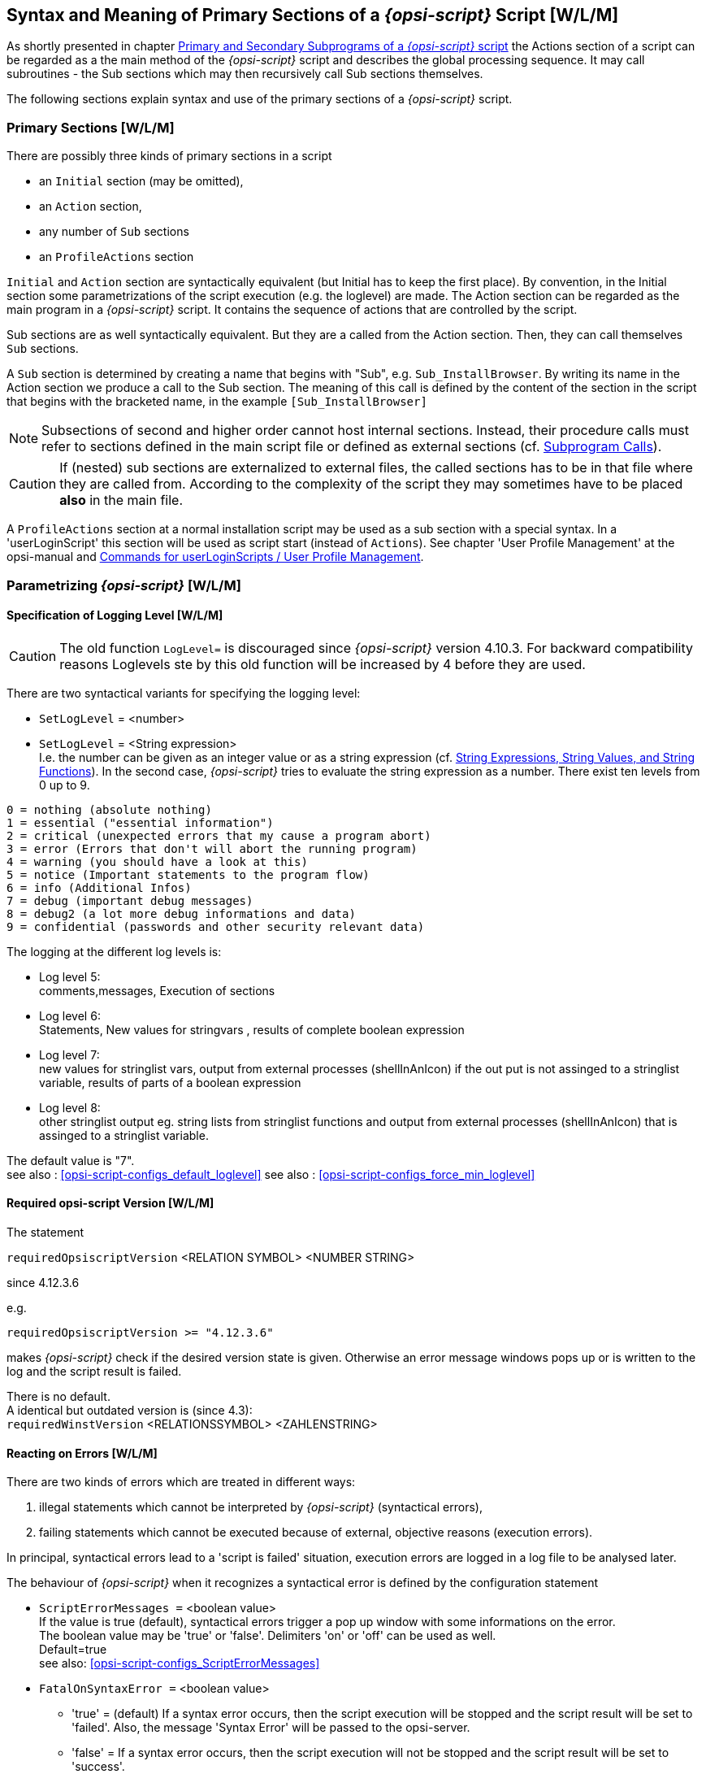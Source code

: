 
[[opsi-script-prim-section]]
== Syntax and Meaning of Primary Sections of a _{opsi-script}_ Script  [W/L/M]

As shortly presented in chapter <<opsi-script-kinds-of-sections, Primary and Secondary Subprograms of a _{opsi-script}_ script>> the Actions section of a script can be regarded as a the main method of the _{opsi-script}_ script and describes the global processing sequence. It may call subroutines - the Sub sections which may then recursively call Sub sections themselves.

The following sections explain syntax and use of the primary sections of a _{opsi-script}_ script.

[[opsi-script-prim-section-kinds]]
=== Primary Sections [W/L/M]

There are possibly three kinds of primary sections in a script

* an `Initial` section (may be omitted),

* an `Action` section,

* any number of `Sub` sections

* an `ProfileActions` section

`Initial` and `Action` section are syntactically equivalent (but Initial has to keep the first place). By convention, in the Initial section some parametrizations of the script execution (e.g. the loglevel) are made. The Action section can be regarded as the main program in a _{opsi-script}_ script. It contains the sequence of actions that are controlled by the script.

Sub sections are as well syntactically equivalent. But they are a called from the Action section. Then, they can call themselves `Sub` sections.

A `Sub` section is determined by creating a name that begins with "Sub", e.g. `Sub_InstallBrowser`. By writing its name in the Action section we produce a call to the Sub section. The meaning of this call is defined by the content of the section in the script that begins with the bracketed name, in the example `[Sub_InstallBrowser]`

NOTE: Subsections of second and higher order cannot host internal sections. Instead, their procedure calls must refer to sections defined in the main script file or defined as external sections (cf. <<opsi-script-commands-subcall, Subprogram Calls>>).

CAUTION: If (nested) sub sections are externalized to external files, the called sections has to be in that file where they are called from. According to the complexity of the script they may sometimes have to be placed *also* in the main file.

A `ProfileActions` section at a normal installation script may be used as a sub section with a special syntax. In a 'userLoginScript' this section will be used as script start (instead of `Actions`). See chapter 'User Profile Management' at the opsi-manual and <<opsi-script-commands-loginscripts, Commands for userLoginScripts / User Profile Management>>.


[[opsi-script-params]]
=== Parametrizing _{opsi-script}_ [W/L/M]

[[opsi-script-params-loglevel]]
==== Specification of Logging Level [W/L/M]

CAUTION: The old function `LogLevel=` is discouraged since _{opsi-script}_ version 4.10.3. For backward compatibility reasons Loglevels ste by this old function will be increased by 4 before they are used.

There are two syntactical variants for specifying the logging level:

anchor:SetLogLevel[]

* `SetLogLevel` = <number> +
* `SetLogLevel` = <String expression> +
I.e. the number can be given as an integer value or as a string expression (cf.  <<opsi-script-string, String Expressions, String Values, and String Functions>>). In the second case, _{opsi-script}_ tries to evaluate the string expression as a number.
There exist ten levels from 0 up to 9.

****
                0 = nothing (absolute nothing)
                1 = essential ("essential information")
                2 = critical (unexpected errors that my cause a program abort)
                3 = error (Errors that don't will abort the running program)
                4 = warning (you should have a look at this)
                5 = notice (Important statements to the program flow)
                6 = info (Additional Infos)
                7 = debug (important debug messages)
                8 = debug2 (a lot more debug informations and data)
                9 = confidential (passwords and other security relevant data)

****

The logging at the different log levels is:

* Log level 5: +
comments,messages, Execution of sections

* Log level 6: +
Statements, New values for stringvars , results of complete boolean expression

* Log level 7: +
new values for stringlist vars,
output from external processes (shellInAnIcon) if the out put is not assinged to a stringlist variable,
results of parts of a boolean expression

* Log level 8: +
other stringlist output eg. string lists from stringlist functions and
output from external processes (shellInAnIcon) that is assinged to a stringlist variable.


The default value is "7". +
see also : <<opsi-script-configs_default_loglevel>>
see also : <<opsi-script-configs_force_min_loglevel>>


anchor:requiredOpsiscriptVersion[]

[[opsi-script-params-required-oscript]]
==== Required opsi-script Version [W/L/M]

The statement

`requiredOpsiscriptVersion`   <RELATION SYMBOL>   <NUMBER STRING> +

since 4.12.3.6

e.g.
[source,opsiscript]
----
requiredOpsiscriptVersion >= "4.12.3.6"
----

makes _{opsi-script}_ check if the desired version state is given. Otherwise an error message windows pops up or is written to the log and the script result is failed.

There is no default. +
A identical but outdated version is (since 4.3): +
`requiredWinstVersion`   <RELATIONSSYMBOL>   <ZAHLENSTRING>

[[opsi-script-params-errors]]
==== Reacting on Errors [W/L/M]

There are two kinds of errors which are treated in different ways:

. illegal statements which cannot be interpreted by _{opsi-script}_ (syntactical errors),

. failing statements which cannot be executed because of external, objective reasons (execution errors).

In principal, syntactical errors lead to a 'script is failed' situation, execution errors are logged in a log file to be analysed later.

The behaviour of _{opsi-script}_ when it recognizes a syntactical error is defined by the configuration statement

anchor:ScriptErrorMessages[]

* `ScriptErrorMessages =` <boolean value> +
If the value is true (default), syntactical errors trigger a pop up window with some informations on the error. +
The boolean value may be 'true' or 'false'. Delimiters 'on' or 'off' can be used as well. +
Default=true +
see also: <<opsi-script-configs_ScriptErrorMessages>>


anchor:FatalOnSyntaxError[]

*  `FatalOnSyntaxError =` <boolean value> +
** 'true' = (default) If a syntax error occurs, then the script execution will be stopped and the script result will be set to 'failed'. Also, the message 'Syntax Error' will be passed to the opsi-server.
** 'false' = If a syntax error occurs, then the script execution will +not+ be stopped and the script result will be set to 'success'.

In either case above, the syntax error will be logged as 'Critical'. +
In either case above, the error counter will be increased by 1. +
Since 4.11.3.2 +
In older versions there was no logging of syntax errors, no increase of error counter, and the result was always set to 'success'.

anchor:FatalOnRuntimeError[]

*  `FatalOnRuntimeError =`  <boolean value> +
A Runtime Error is an script logic error that leads to an forbidden or impossible operation. An Example: You try to get the 5th string from a string list that have only 3 elements.
** 'true' = If a runtime error occurs, then the script execution will be stopped and the script result will be set to 'failed'. Also, the message 'Runtime Error' will be passed to the opsi-server.
** 'false' = (default) If a runtime error occurs, then the script execution will +not+ be stopped and the script result will be set to 'success'. The runtime error will be logged as 'Error' and the error counter will be increased by 1. +
Since 4.11.4.3


There two configuration options for execution errors.

anchor:ExitOnError[]

* `ExitOnError =` <boolean value> +
This statement defines if the script execution shall terminate when an error occurs. If the value is true or yes the program will stop execution, otherwise errors are just logged (default).

* `TraceMode =` <boolean value> +
In TraceMode (default false) every log file entry will additionally be shown in message window with an O.K. button.

[[opsi-script-params-stayontop]]
==== Staying On Top [W]

* `StayOnTop =` <Wahrheitswert>

With StayOnTop = true (or = on) we request, that - in batch mode - the _{opsi-script}_ window be on top on the windows which share the screen. That means it should be visible in the "foreground" as long as no other window having the same status wins.

CAUTION: According to the system manual the value cannot be changed while the program is running. But it seems that we can give a new value to it once.

`StayOnTop` has default false in order to avoid that some other process raises an error message which eventually can not be seen if _{opsi-script}_ keeps staying on top.

[[opsi-script-params-showmode]]
==== Show window mode / Skin / Activity [W/L/M]

anchor:SetSkinDirectory[]

* `SetSkinDirectory` <skindir> // [W/L/M] +
Sets the skin directory to use and loads the skin.
If this command is used wit an empty or invalid path, the default skin dir is used. The default skin dir `%OpsiScriptDir%\skin`.

Example:
[source,opsiscript]
----
SetSkinDirectory "%ScriptPath%\testskin"
sleepseconds 1
SetSkinDirectory ""
----

see also: <<opsi-script-skins, Skinnable _{opsi-script}_>>

To change the modes of how the _{opsi-script}_ window is displayed, use these commands:

anchor:NormalizeWinst[]

* `NormalizeWinst` +
Sets the _{opsi-script}_ window to the 'normal' mode

anchor:IconizeWinst[]

* `IconizeWinst` +
Sets the _{opsi-script}_ window to the 'minimized' mode

anchor:MaximizeWinst[]

* `MaximizeWinst` //since 4.11.5 +
Sets the _{opsi-script}_ window to the 'maximized' mode

anchor:RestoreWinst[]

* `RestoreWinst` +
Sets the _{opsi-script}_ window to the mode before the last change

anchor:AutoActivityDisplay[]

* `AutoActivityDisplay =` <boolean value>  // (default=false)  //since 4.11.4.7 +
If true shows a marquee (endless) progressbar while winbatch/dosbatch sections are running. +
see also: <<opsi-script-configs_AutoActivityDisplay>>

anchor:forceLogInAppenMode[]

`forceLogInAppenMode =` <boolean value>   //since 4.12.3.6
(default=false); if true log will be send in append mode

[[opsi-script-string]]
=== String Expressions, String Values, and String Functions [W/L/M]

A String expression can be

* an elementary String value
* a nested String value
* a String variable
* the concatenation of other String expressions
* a String valued function call

[[opsi-script-string-elementary]]
==== Elementary String Values
An elementary String value is any sequence of characters that is enclosed in double or single citations marks, formally:

'"<sequence of characters>"'

or

''<sequence of characters>''

Example:
[source,opsiscript]
----
DefVar $ExampleString$
Set $ExampleString$ = "my Text"
----

[[opsi-script-string-nested]]
==== Strings in Strings (Nested String Values)

If the sequence of chars itself contains citation marks we have to use the other kind of citation marks to enclose it:
[source,opsiscript]
----
DefVar $citation$
Set $citation$ = 'he said "Yes"'
----

anchor:EscapeString[]

If the sequence of chars is containing both kinds of citation marks we must use the following special expression: +
`EscapeString:` <sequence of characters> +
E.g. we can write: +
[source,opsiscript]
----
DefVar $Meta_citation$
Set $Meta_citation$ = EscapeString: Set $citation$ = 'he said "Yes"'
----
Then the variable `$Meta_citation$` will exactly contain the complete sequence of chars that follows the colon after "EscapeString" (including the blank). Such, `$Meta_citation$` will contain the complete statement: +
`Set $citation$ = 'he said "Yes"'`

[[opsi-script-string-concat]]
==== String Concatenation

String concatenation is written using the addition sign ("+")

<String expression> `+` <String expression>

Example:
[source,opsiscript]
----
DefVar $String1$
DefVar $String2$
DefVar $String3$
DefVar $String4$
Set $String1$ = "my text"
Set $String2$ = "and"
Set $String3$ = "your text"
Set $String4$ = $String1$ + " " + $String2$ + " " + $String3$
----

`$String4$` then has value "my text and your text".

[[opsi-script-string-expressions]]
==== String Variables

A String variable in a primary section "contains" a String value. In an String expression, it can always substitute an elementary string. For how to define and set String variables cf. <<opsi-script-strvar, String (or Text) Variables>>.

The following sections present the variety of string functions.

[[opsi-script-string-functions-os]]
==== String Functions which Return the OS Type

anchor:GetOS[]

* `GetOS : string`  [W/L/M] +
The function tells which type of operating system is running. +
GetOS` returns one of the following values: +
** "Windows_NT" (including Windows 2000 to Windows 10) +
** "Linux"
** "macos"

anchor:GetNtVersion[]

* `GetNtVersion`  [W] +
Deprecated - please use use <<GetMsVersionInfo,GetMSVersionInfo>>. +
A Windows NT operating system is characterized by a the Windows type number and a subtype number. GetNtVersion returns the precise subtype name. Possible values are +
"NT3" +
"NT4" +
"Win2k" (Windows 5.0) +
"WinXP" (Windows 5.1) +
"Windows Vista" (Windows 6) +
If the NT operating system has higher versions as 6 or there are version not explicitly known the function returns "Win NT" and the complete version number (5.2, ... resp. 6.0 ..) . E.g. for Windows Server 2003 R2 Enterprise Edition, we get +
"Win NT 5.2" +
If the operating system is no Windows NT system the function returns the error value +
"No OS of Windows NT type"

anchor:GetMsVersionInfo[]

* `GetMsVersionInfo`  [W] +
returns for Windows systems the internal version info as indicated by the API, e.g. a Windows 7 system produces the result: "6.1". For Windows 11 wie get "10.0" +
so see also: <<GetMsVersionName, `GetMsVersionName`>> 

.Windows Versions
[options="header"]
|=======================
|GetMsVersionInfo|Windows Version
|5.0    |Windows 2000
|5.1    |Windows XP (Home, Prof)
|5.2    |XP 64 Bit, 2003, Home Server, 2003 R2
|6.0    |Vista, 2008
|6.1    |Windows 7, 2008 R2
|6.2    |Windows 8, 2012
|6.3    |Windows 8.1, 2012 R2
|10.0   |Windows 10, Windows 11, 2016, 2019, 2022
|=======================
see also  <<GetMSVersionMap, `GetMSVersionMap`>>

anchor:GetMsVersionName[]

*  `GetMsVersionName` [W] // since 4.12.4.35 +
returns for Windows systems the _marketing_ version info, e.g. a Windows 7 system produces the result: "7.0". Window 11 gives "11.0".

.Windows Versionen
[options="header"]
|=======================
|GetMsVersionName|Windows Version
|5.0    |Windows 2000
|5.1    |Windows XP (Home, Prof)
|5.2    |XP 64 Bit, 2003, Home Server, 2003 R2
|6.0    |Vista, 2008
|7.0    |Windows 7, 2008 R2
|8.0    |Windows 8, 2012
|8.1    |Windows 8.1, 2012 R2
|10.0   |Windows 10, 2016, 2019
|11.0   |Windows 11, 2022
|=======================
see also <<GetMSVersionMap, `GetMSVersionMap`>> +
see also <<GetMsVersionInfo, `GetMsVersionInfo`>> +


anchor:getLinuxDistroType[]

* `getLinuxDistroType : string`   [L] +
returns the type of the running Linux distribution an can be used to determine which general syntax we have to use. It may return one of the following values
** 'debian' (Debian / Ubuntu -> use apt-get)
** 'redhat' (RedHat / CentOs -> use yum)
** 'suse' (-> use zypper)
(see  <<getLinuxVersionMap, `getLinuxVersionMap`>>) [L]

anchor:getMacosVersionInfo[]

* `getMacosVersionInfo : string` //macOS Version Information  //since 4.12.1.0 [M] +
(see <<getMacosVersionMap, `getMacosVersionMap`>>) [M]

anchor:GetSystemType[]

* `GetSystemType : string`     [W/L/M] +
checks the installed OS if it can be assumed that the system is 64 Bit. In this case the value is '64 Bit System' otherwise 'x86 System'.

anchor:getOSArchitecture[]

* `getOSArchitecture`  // OS Architecture //since 4.12.4.17
checks the installed OS for the processor architecture it is build for.
Possible values are: +
** `x86_32` (Intel / AMD X86 Architecture with 32 Bit)
** `x86_64` (Intel / AMD X86 Architecture with 64 Bit)
** `arm_64` (ARM Architecture with 64 Bit e.g Apple M1)

[[opsi-script-string-functions-env]]
==== String Functions for Retrieving Environment or Command Line Data [W/L/M]

anchor:EnvVar[]

* `EnvVar (`<environment variable>`) : string` [W/L/M]   +
The function reads and returns the momentary value of a system environment variable. E.g., we can retrieve which user is logged in by `EnvVar ("Username")`.

anchor:ParamStr[]

* `ParamStr`  [W/L/M] +
The function passes the the parameter string of the _{opsi-script}_ command line i.e. the command line parameter which is indicated by /parameter. If there is no such parameter ParamStr returns the empty string.

anchor:getLastExitCode[]

* `getLastExitCode : string (exitcode)` [W/L/M] +
returns a string that contains the value of the exitcode of the last process called by a WinBatch / DosBatch / ExecWith section. +
When using a DosBatch or ExecWith section, you will normally get the exitcode from the interpreter that was called. To get the exitcode of your script, you have to define it explicitly.

Example:
[source,opsiscript]
----
DosInAnIcon_exit1
set $ConstTest$ = "1"
set $CompValue$ = getLastExitCode
if ($ConstTest$ = $CompValue$)
	comment "DosBatch / DosInAnIcon  exitcode passed"
else
	set $TestResult$ = "not o.k."
	LogWarning "DosBatch / DosInAnIcon  exitcode failed"
endif

[DosInAnIcon_exit1]
rem create an errolevel= 1
VERIFY OTHER 2> NUL
echo %ERRORLEVEL%
exit %ERRORLEVEL%
----

anchor:GetUserSID[]

* `GetUserSID(`<Windows Username>`)`  [W] +
returns the SID for a given user (possibly with domain prefix in the form
DOMAIN\USER).

anchor:GetUsercontext[]

* `GetUsercontext`  [W] +
returns the string which was given to the _{opsi-script}_ by the optional parameter `/usercontext`. IF this parameter was not userd the returned string is empty.

[[opsi-script-string-functions-reg]]
==== Reading Values from the Windows Registry and Transforming Values into Registry Format [W]

anchor:getRegistryValue[]

*  `getRegistryValue (`<keystr>, <varstr> [, <access str>]`)` : string //since 4.12.0.16 [W] +
tries to use <keystr> as Registry key and open it and read there the variable <varstr> and return the value of this variable as a string. +
If there is no registry key <keystr> or the variable <varstr> does not exist the function produces a warning message in the log file and returns the empty string. +
If <varstr> is an empty string, the default entry of the key will be returned. +
By Default the registry access mode is `sysnative`. Using the optional third parameter <access str>, the access mode can be explicitly given. In this case it has to be one of the following values: `32bit`, `sysnative`, `64bit`. +
(see also: <<opsi-script-64bit,Chapter 64 Bit>>)


Example:
[source,opsiscript]
----
getRegistryValue("HKEY_LOCAL_MACHINE\SOFTWARE\Microsoft\Windows NT\CurrentVersion\Winlogon", "Shell")

getRegistryValue("HKEY_LOCAL_MACHINE\SOFTWARE\Microsoft\Windows NT\CurrentVersion\Winlogon", "Shell","64bit")
----

anchor:GetRegistrystringvalue[]

* `GetRegistrystringvalue(`"[key] var"`) : string` [W] +
*This command is discouraged, please use:  <<getRegistryValue>>* +
tries to interpret the passed String value as an expression of format +
'[KEY] X' +
Then, the function tries to open the registry key `KEY`, and, in case it succeeds, to read and return the String value that belongs to the registry variable name `X` . +

E.g.
[source,opsiscript]
----
GetRegistryStringValue ("[HKEY_LOCAL_MACHINE\SOFTWARE\Microsoft\Windows NT\CurrentVersion\Winlogon] Shell")
----

usually yields "Explorer.exe", the default Windows shell program.

If there is no registry key `KEY` or the variable `X` does not exist the function produces a warning message in the log file and returns the empty string.

For example:
If we made a 'standard entry' with the value +standard entry+ at the key +HKEY_LOCAL_MACHINE\SOFTWARE\opsi.org\opsi-script-test\test-4.0+, we will get with
[source,opsiscript]
----
Set  $CompValue$ = GetRegistryStringValue32 ("[HKEY_LOCAL_MACHINE\SOFTWARE\opsi.org\opsi-script-test\test-4.0]")
----

the following log:
[source,opsiscript]
----
Registry started with redirection (32 Bit)
Registry key [HKEY_LOCAL_MACHINE\SOFTWARE\opsi.org\opsi-script-test\test-4.0]  opened
Key closed
The value of the variable "$CompValue$" is now: "standard entry"
----

anchor:GetRegistryStringValue32[]

* `GetRegistryStringValue32 (`"[key] var"`) : string`  +
->	see <<opsi-script-64bit,Chapter 64 Bit>> +
see also : <<getRegistryValue, `getRegistryValue`>>

anchor:GetRegistryStringValue64[]

* `GetRegistryStringValue64 (`"[key] var"`) : string` +
->	see <<opsi-script-64bit,Chapter 64 Bit>> +
see also : <<getRegistryValue, `getRegistryValue`>>

anchor:GetRegistryStringValueSysNative[]

* `GetRegistryStringValueSysNative (`"[key] var"`) : string`  +
->	see <<opsi-script-64bit,Chapter 64 Bit>> +
see also : <<getRegistryValue, `getRegistryValue`>>

anchor:RegString[]

* `RegString(`<string>`)` +
is useful for transforming path names into the format which is used in the Windows registry. That is, any backslash is duplicated. E. g., +
[source,opsiscript]
----
RegString ("c:\windows\system\")
----
yields +
'"c:\\windows\\system\\"'

anchor:which[]

*  `which(`<command string>`) : string`  //since 4.12.3.6 [W/L/M] +
returns the complete path to the given <command string> (if <command string> is in the search path)
Just like the well known Unix command 'which'.


[[opsi-script-string-functions-ini]]
==== Reading Values from ini files [W/L/M]

For historical reasons, there are three functions for reading values from configuration files which have ini file format. Since opsi 3.0 the specific product properties are retrieved from the opsi configuration demon (that may fetch it from a configuration file or from any other backend data container).

In detail: +
Ini file format means that the file is a text file and is composed of "sections" each containing key value pairs:
[source,opsiscript]
----
[section1]
Varname1=Value1
Varname2=Value2
...
[section2]
...
----

The most general function reads the value belonging to some key in some section of some ini file. Any parameter can be given as an arbitrary String expression:

anchor:GetValueFromInifile[]

* `GetValueFromInifile (` file, section, key, default value `) : string` [W/L/M] +
The function tries to open the ini file `FILE`, retrieve the requested `SECTION` and find the value belonging to the specified `KEY` which the function will return. If any of these operations fail `DEFAULTVALUE` is returned.

The second function borrows its syntax from the ini file format itself, and may sometimes be easier to use. But since this syntax turns complicated in more general circumstances it is discouraged. The syntax reads:

* `GetIni (` <Stringausdruck> [ <character sequence> ] <character sequence> `)` +
(discouraged, use <<GetValueFromInifile, GetValueFromInifile>>) The <String expression> is interpreted as file name, the first <character sequence> as section name, the second as key name.

[[opsi-script-string-functions-prodprop]]
==== Reading Product Properties [W/L/M]

anchor:GetProductProperty[]

* `GetProductProperty (` <PropertyName>, <DefaultValue>`)` +
where $PropertyName$ and $DefaultValue$ are String expressions.
If _{opsi-script}_ is connected to the opsi configuration service the product property is retrieved from the service. +
If there is no connection to the opsi server, then the resulting string is constructed in the following way: +
Since 4.12.4.32 it is checked if there ist a file `properties.conf` in the `%ScriptPath%` directory. If this file is found, we try to get the value from this file. The file will be interpreted as list of key=value pairs. In case of a string the entry should have the pattern `<property name>=<string value>` for examle: `myproperty=myentry`. +
If there is no file `properties.conf` or it does not contain the searched entry, so value `<default value>` is returned.

The product properties can be used to configure variants of an installation.

E.g. the opsi UltraVNC network viewer installation may be configured using the options

* viewer = <yes> | <no>

* policy = <factory_default> |

The installation script branches according to the chosen values for these options which can be retrieved by
[source,opsiscript]
----
GetProductProperty("viewer", "yes")
GetProductProperty("policy", "factory_default")
----

Since 4.12.4.32: if the file `%ScriptPath%\properties.conf` exists with the content: +
----
propstr = from file
proplist = ["from file",huhu"]
----
the following script will be (with out opsi service) successful: +
[source,opsiscript]
----
[Actions]
DefStringList $list$
DefVar $str$

set $str$ = GetProductProperty('propstr','')
if $str$ = "from file"
	comment "got it"
else
	comment "failed"
endif

set $list$ = GetProductPropertyList('proplist','')
if takeString(0,$list$) = "from file"
	comment "got it"
else
	comment "failed"
endif
----

anchor:GetConfidentialProductProperty[]

* `GetConfidentialProductProperty (` <PropertyName>, <DefaultValue>`)` //since 4.11.5.2 +
like `GetProductProperty` but handles the resulting value as confidential string. +
Useful for getting passwords without logging. see also <<SetConfidential, `SetConfidential`>> +
see also: <<asConfidential_str, asConfidential (string)>> +
see also: <<asConfidential_list, asConfidential (list)>> +

* `IniVar(`<PropertyName>`)` +
(discouraged: use GetProductProperty)

[[opsi-script-string-functions-hosts]]
==== Retrieving Data from etc/hosts [W/L/M]

anchor:GetHostsName[]

* `GetHostsName(`<string>`)` +
returns the host name to a given IP address as it is declared in the local hosts file. If the operating system is "Windows_NT" (according to environment variable OS) "%systemroot%\system32\drivers\etc\" is assumed as host file location, otherwise "C:\Windows\".

anchor:GetHostsAddr[]

* `GetHostsAddr(`<string>`)` +
tells the IP address to a given host or alias name.

[[opsi-script-string-functions-handling]]
==== String Handling [W/L/M]

anchor:ExtractFilePath[]

* `ExtractFilePath (`<path>`) : string` [W/L/M] +
interprets the passed String value as file or path name and returns the path part (the string up to the last path delimiter, including it).

Examples:

[source,opsiscript]
----
set $ConstTest$ = "C:\program files\test\"
Set $tmp$ = "C:\program files\test\test.exe"
set $CompValue$ = ExtractFilePath($tmp$)
if ($ConstTest$ = $CompValue$)
	comment "passed"
else
	set $TestResult$ = "not o.k."
	LogWarning "failed"
endif
----


anchor:ExtractFileExtension[]

* `ExtractFileExtension (`<path>`) : string`   //since 4.12.1 [W/L/M] +
interprets the passed String value as file or path name and returns the extension part (the string after the last dot ('.'), including it).

Examples:
[source,opsiscript]
----
set $ConstTest$ = ".exe"
Set $tmp$ = "C:\program files\test\test.exe"
set $CompValue$ = ExtractFileExtension($tmp$)
if ($ConstTest$ = $CompValue$)
	comment "passed"
else
	set $TestResult$ = "not o.k."
	LogWarning "failed"
endif
----


anchor:ExtractFileName[]

* `ExtractFileName (`<path>`) : string`   //since 4.12.1 [W/L/M] +
interprets the passed String value as file or path name and returns the file name part (the string after the last path delimiter, not including it).

Examples:
[source,opsiscript]
----
set $ConstTest$ = "test.exe"
Set $tmp$ = "C:\program files\test\test.exe"
set $CompValue$ = ExtractFileName($tmp$)
if ($ConstTest$ = $CompValue$)
	comment "passed"
else
	set $TestResult$ = "not o.k."
	LogWarning "failed"
endif
----

anchor:forcePathDelims[]

* `forcePathDelims (`<path string>`) : <path string>` // since 4.12.4.21 [W/L/M] +
interprets the passed String value as path name and replaces all path delimiter to the char that is specific for the running Operating System (Windows: '\', Linux und macOS: '/').

anchor:resolveSymlink[]

* `resolveSymlink (`<file name>`) : <file name>` // since 4.12.4.21 [W/L/M] +
If the given file <file name> is a symbolic link its targert will be (recursiv) resolved and the result will be returned. In any other case the return value ist the given <file name>.

* <<FileExists>>

* <<FileOrFolderExists>>

* <<DirectoryExists>>

* <<fileIsSymlink>>

anchor:StringSplit[]

* `StringSplit (`STRINGWERT1, STRINGWERT2, INDEX`)` +
(deprecated: use `splitString` / `takeString`) +
see also : <<splitString, splitString>> +
see also : <<takeString, takeString>> +

anchor:takeString[]

* `takeString (`<index>, <list>`) : string` [W/L/M] +
returns from a string list <list> the string with the index <index>. +
Often used in combination with `splitstring`:
`takeString(`<index>, `splitString(`<string1>, <string2>`)` +
(see also <<opsi-script-stringlist, String List Functions and String List Processing>>). +
The result is produced by slicing <string1> where each slice is delimited by an occurrence of <string2>, and then taking the slice with index <index> (where counting starts with 0).

Example:
[source,opsiscript]
----
takeString(3, splitString ("\\server\share\directory", "\"))
----

returns '"share"', +
the given string slpitted at "\" returns the string list: +
Index 0 - "" (empty string), because there is nothing before the first "\" +
Index 1 - "" (empty string), because there is nothing before the second "\" +
Index 2 - "server" +
Index 3 - "share" +
Index 4 - "directory"

`takestring` counts downward, if the index is negative, starting with the number of elements. Therefore,
[source,opsiscript]
----
takestring(-1, $list1$)
----

denotes the last element of String list $list1$. +
see also : <<setStringInListAtIndex, setStringInListAtIndex>> +

* `SubstringBefore(`<string1>, <string2>`)` +
(deprecated: use `splitString` / `takestring`)
yields the sequence of characters of stringValue1 up to the beginning of stringValue2. +
Example:
[source,opsiscript]
----
SubstringBefore ("C:\programme\staroffice\program\soffice.exe", "\program\soffice.exe")
----
returns '"C:\programme\staroffice"'.

anchor:getIndexFromListByContaining[]

* `getIndexFromListByContaining`(<list> : stringlist,<search string> : string`)` : <number> : string  //since 4.12.0.13 [W/L/M] +
Returns a string that holds the index of the first string in <list> which contains <search string>. +
Retruns a empty string if no matching string is found. +
The check is performed case-insensitive. +
see also : <<takeFirstStringContaining>>


* `takeFirstStringContaining(`<list>,<search string>`) : string` [W/L/M] +
returns the first string from <list> which contains <search string>. +
Retruns a empty string if no matching string is found. +
see also : <<getIndexFromListByContaining>>

anchor:trim[]

* `trim(`<string>`) : string` [W/L/M] +
cuts leading and trailing white space from <string>.

anchor:lower[]

* `lower(`<string>`) : string` [W/L/M] +
returns <string> with lower case.

anchor:upper[]

* `upper(`<string>`)` [W/L/M] +
returns <string> with upper case.

anchor:contains[]

* `contains(`<str>, <substr>`) : bool`  //since 4.11.3: true if <substr> in <str> [W/L/M] +
A boolean function which returns 'true' if <str> contains <substr>. This function is case sensitive. +
Available since 4.11.3 +
Example:
[source,opsiscript]
----
set $ConstTest$ = "1xy451Xy451XY45"
set $CompValue$ ="xy"
if contains($ConstTest$, $CompValue$)
	comment "passed"
else
	set $TestResult$ = "not o.k."
	LogWarning "failed"
endif
set $CompValue$ ="xY"
if not(contains($ConstTest$, $CompValue$))
	comment "passed"
else
	set $TestResult$ = "not o.k."
	LogWarning "failed"
endif
----

anchor:stringReplace[]

* `stringReplace(`<string>, <oldPattern>, <newPattern>`) : string`  //since 4.11.3 [W/L/M] +
returns a string, which has all occurrences of <oldPattern> replaced with <newPattern> given then input string <string>. The pattern match is case insensitive. +

Example:
[source,opsiscript]
----
set $ConstTest$ = "123451234512345"
set $CompValue$ = stringReplace("1xy451Xy451XY45","xy","23")
if ($ConstTest$ = $CompValue$)
	comment "passed"
else
	set $TestResult$ = "not o.k."
	LogWarning "failed"
endif
----

anchor:strLength[]

* `strLength(`<string>`) : string (number)`  //since 4.11.3 [W/L/M] +
Returns the number of chars in in <string> +

Example:
[source,opsiscript]
----
set $tmp$ = "123456789"
set $ConstTest$ = "9"
set $CompValue$ = strLength($tmp$)
if $ConstTest$ = $CompValue$
	comment "passed"
else
	set $TestResult$ = "not o.k."
	LogWarning "failed"
endif
set $tmp$ = ""
set $ConstTest$ = "0"
set $CompValue$ = strLength($tmp$)
if $ConstTest$ = $CompValue$
	comment "passed"
else
	set $TestResult$ = "not o.k."
	LogWarning "failed"
endif
----

anchor:strPos[]

* `strPos(`<string>, <sub string>`) : string (numner)`  //since 4.11.3 [W/L/M] +
returns the first position of <sub string> in <string>. If <sub string> is not found, then "0" is the return value. The function is case sensitive. +

Example:
[source,opsiscript]
----
set $tmp$ = "1xY451Xy451xy45"
set $ConstTest$ = "7"
set $CompValue$ = strPos($tmp$,"Xy")
if $ConstTest$ = $CompValue$
	comment "passed"
else
	set $TestResult$ = "not o.k."
	LogWarning "failed"
endif
set $tmp$ = lower("1xY451Xy451xy45")
set $ConstTest$ = "2"
set $CompValue$ = strPos($tmp$,lower("xy"))
if $ConstTest$ = $CompValue$
	comment "passed"
else
	set $TestResult$ = "not o.k."
	LogWarning "failed"
endif
----

anchor:strPart[]

* `strPart(`<string>, <start pos>, <number of chars>`) : string`  //since 4.11.3 [W/L/M] +
returns the part of <string> starting with <start pos> and include the next <number of chars> chars. If there are fewer than <number of chars> after <start pos>, then the returned string will be the rest of the chars after <start pos>. +
The counting of chars starts with 1. +

Example:
[source,opsiscript]
----
set $tmp$ = "123456789"
set $ConstTest$ = "34"
set $CompValue$ = strPart($tmp$,"3","2")
if $ConstTest$ = $CompValue$
	comment "passed"
else
	set $TestResult$ = "not o.k."
	LogWarning "failed"
endif
set $tmp$ = "123456789"
set $ConstTest$ = "56789"
set $CompValue$ = strPart($tmp$, strPos($tmp$,"56"),strLength($tmp$))
if $ConstTest$ = $CompValue$
	comment "passed"
else
	set $TestResult$ = "not o.k."
	LogWarning "failed"
endif
----

anchor:unquote[]

* `unquote(`<string>,<quote-string>`) : string`  //since 4.11.2.1  [W/L/M] +
returns the unquoted version of <string>, if <string> is quoted with <quote-string> +
Only one char (the first char) of <quote-string> is accepted as a quote char. The leading white spaces are ignored. +
see also : <<unquote2>>
[source,opsiscript]
----
set $ConstTest$ = "b"
set $CompValue$ = unquote("'b'", "'")
comment "compare values"
if ($ConstTest$ = $CompValue$)
	comment "passed"
else
	set $TestResult$ = "not o.k."
	LogWarning "failed"
endif
comment "double quote"
set $ConstTest$ = "b"
set $CompValue$ = unquote('"b"', '"')
comment "compare values"
if ($ConstTest$ = $CompValue$)
	comment "passed"
else
	set $TestResult$ = "not o.k."
	LogWarning "failed"
endif
comment "quote string will be trimmed and then only the first char is used"
comment "note: brackets are different chars"
set $ConstTest$ = "b]"
set $CompValue$ = unquote("[b]", " [{ ")
comment "compare values"
if ($ConstTest$ = $CompValue$)
	comment "passed"
else
	set $TestResult$ = "not o.k."
	LogWarning "failed"
endif
comment "not usable to remove brackets"
set $ConstTest$ = "b]"
set $CompValue$ = unquote("[b]", "[")
set $CompValue$ = unquote($CompValue$,"]")
set $CompValue$ = unquote("[b]", "]")
set $CompValue$ = unquote($CompValue$,"[")
set $CompValue$ = unquote(unquote("[b]", "["),"]")
comment "compare values"
if ($ConstTest$ = $CompValue$)
	comment "passed"
else
	set $TestResult$ = "not o.k."
	LogWarning "failed"
endif
comment "if string not quoted it will be come back without changes"
set $ConstTest$ = "b"
set $CompValue$ = unquote("b", "'")
comment "compare values"
if ($ConstTest$ = $CompValue$)
	comment "passed"
else
	set $TestResult$ = "not o.k."
	LogWarning "failed"
endif
----

anchor:unquote2[]

* `unquote2(`<string>,<quote-string>`) : string`  //since 4.11.5.2  [W/L/M] +
Acts like `unquote(<string>,<quote-string>)` with the following differences: +
If <quote-string> contains only one char, so this char will be used as 'start quote char' and 'end quote char'. If <quote-string> contains two chars, so the first char will be used as 'start quote char' and the second char as 'end quote char'. Example: a <quote-string> like "()" will unquote a string like '(hello)'. +
The function returns the unchanged <string> if not ('start quote char' AND 'end quote char') is found. +
see also : <<unquote>>

anchor:HexStrToDecStr[]

* `HexStrToDecStr (`<hexstring>`) : string` [W/L/M]  +
returns the decimal representation of the input string if this was the hexadecimal representation of an integer. Leading chars like '0x' or '$' will be ignored. In case of a converting error the function returns a empty string.

anchor:DecStrToHexStr[]

* `DecStrToHexStr (` <decstring>, <hexlength>`) : string` [W/L/M] +
returns a <hexlength> long string with the the hexadecimal representation of <decstring> if this was the decimal representation of an integer. In case of a converting error the function returns a empty string.

[source,opsiscript]
----
message "DecStrToHexStr"
set $ConstTest$ = "0407"
set $tmp$ = "1031"
set $CompValue$ = DecStrToHexStr($tmp$,"4")
if ($ConstTest$ = $CompValue$)
	comment "passed"
else
	set $TestResult$ = "not o.k."
	LogWarning "failed"
endif

message "DecStrToHexStr"
set $ConstTest$ = "407"
set $tmp$ = "1031"
set $CompValue$ = DecStrToHexStr($tmp$,"2")
if ($ConstTest$ = $CompValue$)
	comment "passed"
else
	set $TestResult$ = "not o.k."
	LogWarning "failed"
endif
----


anchor:base64EncodeStr[]

* `base64EncodeStr(`<string>`) : string`  [W/L/M]  +
returns the base64 encoded value of <string>.

anchor:base64DecodeStr[]

* `base64DecodeStr(`<string>`) : string`  [W/L/M]  +
returns the base64 decoded value of <string>.

[source,opsiscript]
----
message "base64EncodeStr"
set $ConstTest$ = "YWJjZGVm"
set $tmp$ = "abcdef"
set $CompValue$ = base64EncodeStr($tmp$)
if ($ConstTest$ = $CompValue$)
	comment "passed"
else
	set $TestResult$ = "not o.k."
	LogWarning "failed"
endif

comment ""
comment "------------------------------"
comment "Testing: "
message "base64DecodeStr"
set $ConstTest$ = "abcdef"
set $tmp$ = "YWJjZGVm"
set $CompValue$ = base64DecodeStr($tmp$)
if ($ConstTest$ = $CompValue$)
	comment "passed"
else
	set $TestResult$ = "not o.k."
	LogWarning "failed"
endif
----


anchor:encryptStringBlow[]

* `encryptStringBlow(`<keystring>,<datastring>`) : string` [W/L/M]  +
Encrypted <datastring> with the Key <keystring> under application of Blowfish and returns the encrypted value.

anchor:decryptStringBlow[]

* `decryptStringBlow(`<keystring>,<datastring>`) : string` [W/L/M]  +
Decrypts <datastring> with the Key <keystring> under the application of Blowfish and returns the decrypted value.

[source,opsiscript]
----
set $ConstTest$ = "This string is very secret"
set $ConstTest$ = encryptStringBlow("linux123",$ConstTest$)
set $ConstTest$ = decryptStringBlow("linux123",$ConstTest$)
set $CompValue$ = "This string is very secret"
if ($ConstTest$ = $CompValue$)
	comment "cryptStringBlow passed"
else
	set $TestResult$ = "not o.k."
	LogWarning "testing cryptStringBlow failed"
endif
----

anchor:md5sumFromFile[]

* `md5sumFromFile(`<path to file>`) : string` [W/L/M]  +
Returns the md5sum that under <path to file> was found. +
In case of error returns an empty String.

[source,opsiscript]
----
set $ConstTest$ = md5sumFromFile("%ScriptPath%\test-files\crypt\dummy.msi")
set $CompValue$ = strLoadTextFile("%ScriptPath%\test-files\crypt\dummy.msi.md5")
if ($ConstTest$ = $CompValue$)
	comment "md5sumFromFile passed"
else
	set $TestResult$ = "not o.k."
	LogWarning "testing md5sumFromFile failed"
endif
----

anchor:reencodestr[]

* `reencodestr(`<str>, <from>, <to>`)` //since 4.11.4.2 [W/L/M] +
assumes that <str> is encoded in <from> and returns the in <to> encoded version of <str>. <from> and <to> are encodings as listet in chapter <<opsi-script-encoding, _{opsi-script}_ encoding>>. +
see also: <<reencodestrlist>>
siehe auch : <<loadTextFile>> +
siehe auch : <<strLoadTextFileWithEncoding>> +
siehe auch : <<loadUnicodeTextFile>> +
siehe auch : <<loadTextFileWithEncoding>> +
see also: <<opsi-script-rc-encodingfunc, Encoding related functions>>

anchor:strLoadTextFile[]

* `strLoadTextFile (`<file name>`) : string` [W/L/M] +
returns the first line of <filename> as String. +
see also : <<strLoadTextFileWithEncoding>> +

anchor:strLoadTextFileWithEncoding[]

* `strLoadTextFileWithEncoding (` <filename> , <encoding>`) : string` [W/L/M] +
returns the first line of <filename> as String reencodes from <encoding>. +
see also : <<loadTextFile>> +
see also : <<strLoadTextFile>> +
see also : <<loadUnicodeTextFile>> +
see also : <<loadTextFileWithEncoding>> +
see also : <<opsi-script-encoding, _{opsi-script}_ encoding>> +

anchor:GetShortWinPathName[]

* `GetShortWinPathName(<longpath string>)`  //since 4.11.5.2 [W] +
Returns the short path (8.3) from <longpath string>. If ther is no short path for <longpath string>, so you will get an empty string. +
Example: `GetShortWinPathName("C:\Program Files (x86)")` returns `"C:\PROGRA~2"`

[[opsi-script-string-functions-others]]
==== Other String Functions

anchor:RandomStr[]

* `RandomStr (`<usespecialchars>`): string` [W/L/M] +
returns a random String of length 10 where upper case letters, lower case letters and digits are mixed (for creating passwords).
More exactly: if usespecialchars = true, it will create a string of 2 lower case chars, 2 upper case chars, 2 special chars and 4 digits. The possible special chars are: +
'!','$','(',')','*','+','/',';','=','?','[',']','{','}','ß','~','§','°'
if usespecialchars = false, it will create a string of 3 lower case chars, 3 upper case chars and 4 digits.

anchor:RandomStrWithParameters[]

* `RandomStrWithParameters (<minLength>,<nLowerCases>,<nUpperCases>,<nDigits>,<nSpecialChars>): string` [W/L/M] +
returns a random String (useful for creating passwords) according to the input configuration in the parameters, where:
 - <minLength>: the length of the string,
 - <nLowerCases>: the count of lower case letters wanted,
 - <nUpperCases>: the count of upper case letters wanted,
 - <nDigits>: the count of digits wanted,
 - <nSpecialChars>: the count of special characters wanted. +
 Possible special chars are:
'!','$','(',')','*','+','/',';','=','?','[',']','{','}','ß','~','§','°'

anchor:RandomIntStr[]

* `RandomIntStr(<number str>) : string` [W/L/M] +
returns a number between 0 and <number str> as string.


anchor:CompareDotSeparatedNumbers_str[]

* `CompareDotSeparatedNumbers(<string1>, <string2>) : string` [W/L/M] +
compares two strings of the form <number>[.<number>[.<number>[.<number>]]] +
It returns "0" if the strings are equal, "1" if <string1> is higher and "-1" if <string1> is lower than <string2>. +
see also: `CompareDotSeparatedNumbers(<str1>,<relation str>,<str2>)` : <<CompareDotSeparatedNumbers_bool>> +
see also: <<CompareDotSeparatedStrings_str>>

Example: +
The Code:
[source,opsiscript]
----
	comment "Testing: "
	message "CompareDotSeparatedNumbers"
	set $string1$ = "1.2.3.4.5"
	set $string2$ = "1.2.3.4.5"
	set $ConstTest$ = "0"
	set $CompValue$ = CompareDotSeparatedNumbers($string1$, $string2$)
	if ($ConstTest$ = $CompValue$)
		comment "passed"
		comment $string1$+" is equal to "+$string2$
	else
		set $TestResult$ = "not o.k."
		LogWarning "failed"
	endif

	set $string1$ = "1.2.31.4.5"
	set $string2$ = "1.2.13.4.5"
	set $ConstTest$ = "1"
	set $CompValue$ = CompareDotSeparatedNumbers($string1$, $string2$)
	if ($ConstTest$ = $CompValue$)
		comment "passed"
		comment $string1$+" is higher then "+$string2$
	else
		set $TestResult$ = "not o.k."
		LogWarning "failed"
	endif

	set $string1$ = "1.2.3.4.5"
	set $string2$ = "1.2.13.4.5"
	set $ConstTest$ = "-1"
	set $CompValue$ = CompareDotSeparatedNumbers($string1$, $string2$)
	if ($ConstTest$ = $CompValue$)
		comment "passed"
		comment $string1$+" is lower then "+$string2$
	else
		set $TestResult$ = "not o.k."
		LogWarning "failed"
	endif

	comment ""
	comment "------------------------------"
	comment "Testing: "
	message "CompareDotSeparatedStrings"
	set $string1$ = "1.a.b.c.3"
	set $string2$ = "1.a.b.c.3"
	set $ConstTest$ = "0"
	set $CompValue$ = CompareDotSeparatedStrings($string1$, $string2$)
	if ($ConstTest$ = $CompValue$)
		comment "passed"
		comment $string1$+" is equal to "+$string2$
	else
		set $TestResult$ = "not o.k."
		LogWarning "failed"
	endif
----

leads to the following log:
[source,opsiscript]
----
comment: Testing:
message CompareDotSeparatedNumbers

Set  $string1$ = "1.2.3.4.5"
  The value of the variable "$string1$" is now: "1.2.3.4.5"

Set  $string2$ = "1.2.3.4.5"
  The value of the variable "$string2$" is now: "1.2.3.4.5"

Set  $ConstTest$ = "0"
  The value of the variable "$ConstTest$" is now: "0"

Set  $CompValue$ = CompareDotSeparatedNumbers($string1$, $string2$)
  The value of the variable "$CompValue$" is now: "0"

If
  $ConstTest$ = $CompValue$   <<< result true
  ($ConstTest$ = $CompValue$)   <<< result true
Then
  comment: passed
  comment: 1.2.3.4.5 is equal to 1.2.3.4.5

Else
EndIf

Set  $string1$ = "1.2.31.4.5"
  The value of the variable "$string1$" is now: "1.2.31.4.5"

Set  $string2$ = "1.2.13.4.5"
  The value of the variable "$string2$" is now: "1.2.13.4.5"

Set  $ConstTest$ = "1"
  The value of the variable "$ConstTest$" is now: "1"

Set  $CompValue$ = CompareDotSeparatedNumbers($string1$, $string2$)
  The value of the variable "$CompValue$" is now: "1"

If
  $ConstTest$ = $CompValue$   <<< result true
  ($ConstTest$ = $CompValue$)   <<< result true
Then
  comment: passed
  comment: 1.2.31.4.5 is higher then 1.2.13.4.5

Else
EndIf

Set  $string1$ = "1.2.3.4.5"
  The value of the variable "$string1$" is now: "1.2.3.4.5"

Set  $string2$ = "1.2.13.4.5"
  The value of the variable "$string2$" is now: "1.2.13.4.5"

Set  $ConstTest$ = "-1"
  The value of the variable "$ConstTest$" is now: "-1"

Set  $CompValue$ = CompareDotSeparatedNumbers($string1$, $string2$)
  The value of the variable "$CompValue$" is now: "-1"

If
  $ConstTest$ = $CompValue$   <<< result true
  ($ConstTest$ = $CompValue$)   <<< result true
Then
  comment: passed
  comment: 1.2.3.4.5 is lower then 1.2.13.4.5

Else
EndIf
----

anchor:CompareDotSeparatedStrings_str[]

* `CompareDotSeparatedStrings(`<string1>, <string2>`) : string` [W/L/M]  +
compares two strings of the form <string>.<string>[.<string>[.<string>]] +
It returns "0" if the strings are equal, "1" if <string1> is higher and "-1" if <string1> is lower than <string2>. The function is not case sensitive. +
see also : <<CompareDotSeparatedStrings_bool>> +
see also : <<CompareDotSeparatedNumbers_bool>> +

Example: +
The Code:
[source,opsiscript]
----
	comment "Testing: "
	message "CompareDotSeparatedStrings"
	set $string1$ = "1.a.b.c.3"
	set $string2$ = "1.a.b.c.3"
	set $ConstTest$ = "0"
	set $CompValue$ = CompareDotSeparatedStrings($string1$, $string2$)
	if ($ConstTest$ = $CompValue$)
		comment "passed"
		comment $string1$+" is equal to "+$string2$
	else
		set $TestResult$ = "not o.k."
		LogWarning "failed"
	endif

	set $string1$ = "1.a.b.c.3"
	set $string2$ = "1.A.B.C.3"
	set $ConstTest$ = "0"
	set $CompValue$ = CompareDotSeparatedStrings($string1$, $string2$)
	if ($ConstTest$ = $CompValue$)
		comment "passed"
		comment $string1$+" is equal to "+$string2$
	else
		set $TestResult$ = "not o.k."
		LogWarning "failed"
	endif

	set $string1$ = "1.a.cb.c.3"
	set $string2$ = "1.a.b.c.3"
	set $ConstTest$ = "1"
	set $CompValue$ = CompareDotSeparatedStrings($string1$, $string2$)
	if ($ConstTest$ = $CompValue$)
		comment "passed"
		comment $string1$+" is higher then "+$string2$
	else
		set $TestResult$ = "not o.k."
		LogWarning "failed"
	endif

	set $string1$ = "1.a.ab.c.3"
	set $string2$ = "1.a.b.c.3"
	set $ConstTest$ = "-1"
	set $CompValue$ = CompareDotSeparatedStrings($string1$, $string2$)
	if ($ConstTest$ = $CompValue$)
		comment "passed"
		comment $string1$+" is lower then "+$string2$
	else
		set $TestResult$ = "not o.k."
		LogWarning "failed"
	endif

	set $string1$ = "1.2.13.4.5"
	set $string2$ = "1.2.3.4.5"
	set $ConstTest$ = "-1"
	set $CompValue$ = CompareDotSeparatedStrings($string1$, $string2$)
	if ($ConstTest$ = $CompValue$)
		comment "passed"
		comment $string1$+" is lower then "+$string2$
		comment "using CompareDotSeparatedStrings give wrong results on numbers"
	else
		set $TestResult$ = "not o.k."
		LogWarning "failed"
	endif

	set $string1$ = "1.2.3.4.5"
	set $string2$ = "1.2.13.4.5"
	set $ConstTest$ = "1"
	set $CompValue$ = CompareDotSeparatedStrings($string1$, $string2$)
	if ($ConstTest$ = $CompValue$)
		comment "passed"
		comment $string1$+" is higher then "+$string2$
		comment "using CompareDotSeparatedStrings give wrong results on numbers"
	else
		set $TestResult$ = "not o.k."
		LogWarning "failed"
	endif
----

leads to the following log:
[source,opsiscript]
----
comment: Testing:
message CompareDotSeparatedStrings

Set  $string1$ = "1.a.b.c.3"
  The value of the variable "$string1$" is now: "1.a.b.c.3"

Set  $string2$ = "1.a.b.c.3"
  The value of the variable "$string2$" is now: "1.a.b.c.3"

Set  $ConstTest$ = "0"
  The value of the variable "$ConstTest$" is now: "0"

Set  $CompValue$ = CompareDotSeparatedStrings($string1$, $string2$)
  The value of the variable "$CompValue$" is now: "0"

If
  $ConstTest$ = $CompValue$   <<< result true
  ($ConstTest$ = $CompValue$)   <<< result true
Then
  comment: passed
  comment: 1.a.b.c.3 is equal to 1.a.b.c.3

Else
EndIf

Set  $string1$ = "1.a.b.c.3"
  The value of the variable "$string1$" is now: "1.a.b.c.3"

Set  $string2$ = "1.A.B.C.3"
  The value of the variable "$string2$" is now: "1.A.B.C.3"

Set  $ConstTest$ = "0"
  The value of the variable "$ConstTest$" is now: "0"

Set  $CompValue$ = CompareDotSeparatedStrings($string1$, $string2$)
  The value of the variable "$CompValue$" is now: "0"

If
  $ConstTest$ = $CompValue$   <<< result true
  ($ConstTest$ = $CompValue$)   <<< result true
Then
  comment: passed
  comment: 1.a.b.c.3 is equal to 1.A.B.C.3

Else
EndIf

Set  $string1$ = "1.a.cb.c.3"
  The value of the variable "$string1$" is now: "1.a.cb.c.3"

Set  $string2$ = "1.a.b.c.3"
  The value of the variable "$string2$" is now: "1.a.b.c.3"

Set  $ConstTest$ = "1"
  The value of the variable "$ConstTest$" is now: "1"

Set  $CompValue$ = CompareDotSeparatedStrings($string1$, $string2$)
  The value of the variable "$CompValue$" is now: "1"

If
  $ConstTest$ = $CompValue$   <<< result true
  ($ConstTest$ = $CompValue$)   <<< result true
Then
  comment: passed
  comment: 1.a.cb.c.3 is higher then 1.a.b.c.3

Else
EndIf

Set  $string1$ = "1.a.ab.c.3"
  The value of the variable "$string1$" is now: "1.a.ab.c.3"

Set  $string2$ = "1.a.b.c.3"
  The value of the variable "$string2$" is now: "1.a.b.c.3"

Set  $ConstTest$ = "-1"
  The value of the variable "$ConstTest$" is now: "-1"

Set  $CompValue$ = CompareDotSeparatedStrings($string1$, $string2$)
  The value of the variable "$CompValue$" is now: "-1"

If
  $ConstTest$ = $CompValue$   <<< result true
  ($ConstTest$ = $CompValue$)   <<< result true
Then
  comment: passed
  comment: 1.a.ab.c.3 is lower then 1.a.b.c.3

Else
EndIf

Set  $string1$ = "1.2.13.4.5"
  The value of the variable "$string1$" is now: "1.2.13.4.5"

Set  $string2$ = "1.2.3.4.5"
  The value of the variable "$string2$" is now: "1.2.3.4.5"

Set  $ConstTest$ = "-1"
  The value of the variable "$ConstTest$" is now: "-1"

Set  $CompValue$ = CompareDotSeparatedStrings($string1$, $string2$)
  The value of the variable "$CompValue$" is now: "-1"

If
  $ConstTest$ = $CompValue$   <<< result true
  ($ConstTest$ = $CompValue$)   <<< result true
Then
  comment: passed
  comment: 1.2.13.4.5 is lower then 1.2.3.4.5
  comment: using CompareDotSeparatedStrings give wrong results on numbers

Else
EndIf

Set  $string1$ = "1.2.3.4.5"
  The value of the variable "$string1$" is now: "1.2.3.4.5"

Set  $string2$ = "1.2.13.4.5"
  The value of the variable "$string2$" is now: "1.2.13.4.5"

Set  $ConstTest$ = "1"
  The value of the variable "$ConstTest$" is now: "1"

Set  $CompValue$ = CompareDotSeparatedStrings($string1$, $string2$)
  The value of the variable "$CompValue$" is now: "1"

If
  $ConstTest$ = $CompValue$   <<< result true
  ($ConstTest$ = $CompValue$)   <<< result true
Then
  comment: passed
  comment: 1.2.3.4.5 is higher then 1.2.13.4.5
  comment: using CompareDotSeparatedStrings give wrong results on numbers

Else
EndIf
----

anchor:getDiffTimeSec[]

*  `getDiffTimeSec`  [W/L/M] +
returns a string with the integer number of seconds since the last call of `marktime`. +
Available since 4.11.3.1

anchor:timeStampAsFloatStr[]

* `timeStampAsFloatStr : string` (Floating Number - format: 'days.decimal days') //since 4.11.6 [W/L/M] +
Gives Date and Time from now as string that contains a decimal number in the format: 'days.decimal days'. This Format make it easier to claculate time differences.

anchor:SidToName[]

* `SidToName(`<well known sid>`)` [W]  +
returns a string with the localized name of the group with the <well known sid>. For example, if <well known sid> is equal to 'S-1-5-32-544' then `SidToName` returns 'Administrators'.  +
Available since 4.11.3.1

anchor:GetMyIpByTarget[]

* `GetMyIpByTarget(`<target ip addr>`)` [W/L/M]  +
returns a list of interface IP-addresses, which are trying to reach the operating system at <target ip addr>. This function returns a value that is safer than the constant `%IPAddress%`. +
Since Version 4.11.3.1 +
Example:
[source,opsiscript]
----
set $CompValue$ = GetMyIpByTarget("%opsiServer%")
----
see also : <<GetIpByName>> +
see also : <<IPAddress>> +

anchor:GetIpByName[]
* `GetIpByName(`<ip addr / ip name>`)` [W/L/M]  +
returns the IP-addresses of the computers with the <ip addr / ip name> +
Since Version 4.11.3.2
[source,opsiscript]
----
set $ConstTest$ = "%IPAddress%"
set $string1$ = "%IPAddress%"
set $CompValue$ = getIpByName($string1$)
if ($ConstTest$ = $CompValue$)
	comment "passed"
else
	set $TestResult$ = "not o.k."
	LogWarning "failed"
endif
set $CompValue$ = getIpByName("%HostID%")
if ($ConstTest$ = $CompValue$)
	comment "passed"
else
	set $TestResult$ = "not o.k."
	LogWarning "failed"
endif
set $CompValue$ = getIpByName("%PCName%")
if ($ConstTest$ = $CompValue$)
	comment "passed"
else
	set $TestResult$ = "not o.k."
	LogWarning "failed"
endif
----
see also : <<GetMyIpByTarget>> +

anchor:stringinput[]

* `stringinput(`< message str>,< boolstr confidential>`) : string` //since 4.12.1.2 [W/L/M] +
Interactive function. +
Interactive function to get a string from the user. It outputs the < message str> and waits for the Input and returns the input string. +
In the grafical mode this is done in a modal Window, in the non grafical mode at the command line. +
If < boolstr confidential> = "true" then the input is masked by "*". A button with a eye icon can be used to get a unmasked, readble display. +
If < boolstr confidential> = "false" the the input is readable.

anchor:replaceOpsiConstants_string[]

* `replaceOpsiConstants(`<string>`) : string`  //since 4.12.3.6 [W/L/M] +
returns a string, which has all occurrences of opsi constants in <string> replaced with their value. +
see also : <<replaceOpsiConstants_list>>

anchor:fileHasBom[]

* `fileHasBom (`<file name>`) : boolean` //since 4.12.4.17 [W/L/M] +
This function reads the first 4 bytes of the input file and detects if it has a BOM or not. +
If yes, the return value is true else false. +
You can know more about BOM encodings here : https://en.wikipedia.org/wiki/Byte_order_mark +
see also : <<opsi-script-encoding, _{opsi-script}_ encoding>> +
see also: <<opsi-script-rc-encodingfunc, Encoding related functions>>
see also : <<strLoadTextFileWithEncoding>> +
see also : <<loadUnicodeTextFile>> +
see also : <<loadTextFileWithEncoding>> +

[[opsi-script-string-functions-license]]
==== (String-) Functions for Licence Management [W/L/M]

anchor:DemandLicenseKey[]

* `DemandLicenseKey(`poolId [, productId [,windowsSoftwareId]]`)` +
asks the opsi service via the function getAndAssignSoftwareLicenseKey for a reservation of a licence for the client. +
The pool from which the licences is taken may be explicitly given by its ID or is identified via an associated product ID or Windows Software Id (possible, if these associations are defined in the licences configuration). +
'poolId', 'productId', 'windowsSoftwareId' are Strings (resp. String expressions). +
If no 'poolId' is explicitly given, the first parameter has to be an empty String "". The same procedure is done with other not explicit given Ids. +
The function returns the licence key that is taken from the pool.

Examples:
[source,opsiscript]
----
set $mykey$ = DemandLicenseKey ("pool_office2007")
set $mykey$ = DemandLicenseKey ("", "office2007")
set $mykey$ = DemandLicenseKey ("", "", "{3248F0A8-6813-11D6-A77B}")
----

anchor:FreeLicense[]

* `FreeLicense(`poolId [, productId [,windowsSoftwareId]]]`)` +
asks the opsi service via the function freeSoftwareLicense to release the current licence reservation.
The syntax is analogous to the syntax for `DemandLicenseKey`

Example:
[source,opsiscript]
----
DefVar $opsiresult$
set $opsiresult$ = FreeLicense("pool_office2007")
----

'$opsiresult$' becomes the empty String, if no error occurred, and, if an error occurred, the error info text.

[[opsi-script-string-functions-serviceerrors]]
==== Retrieving Error Infos from Service Calls [W/L/M]

anchor:getLastServiceErrorClass[]

* `getLastServiceErrorClass` +
returns, as its name says, the class name of the error information of the last service call. If the last service call did not produce an error the function returns the value "None".

anchor:getLastServiceErrorMessage[]

* `getLastServiceErrorMessage` +
returns the message String of the last error information resp. "None". +
Since the message String is more likely to be changed, it is recommended to base script logic on the class name.

Example:
[source,opsiscript]
----
if getLastServiceErrorClass = "None"
    comment "kein Fehler aufgetreten"
endif
----

[[opsi-script-stringlist]]
=== String List Functions and String List Processing [W/L/M]

anchor:DefStringList[]

A String list (or a String list value) is a sequence of String values. For this kind of values we have the variable of type String list. Since 4.12.4.32 it is also possible to pass an optional inital value. They are defined by the statement

`DefStringList` <VarName> [= <inital value>]

A String list value may be assigned to String list variable:

`Set` <VarName> `=` <StringListValue>

String list values can be given only as results of string list expressions. These string list expressions can be construced on different ways: +

* by a function that returns a string list

* by a string list variable

* since 4.12.4.32 by a _json style_ string that can be read as string list

For the following examples we declare a String list variable '$list1$':

[source,opsiscript]
----
DefStringList $list1$
----

Since 4.12.4.32 the simplest way is a string in _json style_ that can be read as string list: +
`["<string>"]` +
Example: +
`set $list1$ = '["ab","cd","de"]'`

The same result we get by using the function `CreateStringlist`: +
`set $list1$ = createstringlist("ab","cd","de")`


There are many ways to create or capture String lists, and many options for processing them, often yielding new String lists. They are presented in the following subsections.


If we refer to variables named like String0, StringVal, .. it is meant that these represent any String expressions.

We start with a special and rather useful kind of String lists: 'maps' – also called hashes or associative arrays – which consist of a lines of the form 'KEY'='VALUE'. In fact, each map should establish a function which associates a 'VALUE' to a 'KEY', and any 'KEY' should occur at most once as the first part of a line (whereas different 'KEY's may be associated with identical 'VALUE' parts).

[[opsi-script-stringlist-maps]]
==== Info Maps

anchor:getHWBiosInfoMap[]

* `getHWBiosInfoMap`  //since 4.11.4  [L/W] +
get hardware information from BIOS and writes them to hash map string list. +
There are the folowing keys: (example):
[source,ini]
----
bios.Vendor=Award Software International, Inc.
bios.Version=F9b
bios.Start Segment=E000
bios.ReleaseDate=07/08/2010
bios.RomSize=1024 k
sysinfo.Manufacturer=Gigabyte Technology Co., Ltd.
sysinfo.Product Name=GA-MA78GM-UD2H
sysinfo.Version=
sysinfo.Serial Number=
sysinfo.UUID=303032343144323730434336FFFFFFFF
sysinfo.SKU Number=
sysinfo.Family=
board.Manufacturer=Gigabyte Technology Co., Ltd.
board.Product=GA-MA78GM-UD2H
board.Version=x.x
board.Serial Number=
board.Asset Tag=
board.Feature Flags=01101001
board.Location in Chassis=
board.Chassis Handle=6261
board.Board Type=79 Unknown
board.Number of Contained Object Handles=116
enclosure.Manufacturer=Gigabyte Technology Co., Ltd.
enclosure.Version=
enclosure.Serial Number=
enclosure.Asset Tag Number=
enclosure.Type=Desktop
enclosure.Power Supply State=Unknown
enclosure.BootUp State=Unknown
----

anchor:getMacosVersionMap[]

* `getMacosVersionMap : stringlist`  //macOS Version map  //since 4.12.1.0 [M] +

Example: +
[source,opsiscript]
----
Set  $macOSinfomap$ = getMacosVersionMap
----
gives (for examle) the log:
----
The value of the variable "$macOSinfomap$" is now:
(string   0)Release=11.0
(string   1)Build=20A5364e
(string   2)kernel name=Darwin
(string   3)node name=vmmac1100onmm1.uib.local
(string   4)kernel release=20.1.0
(string   5)kernel version=Darwin Kernel Version 20.1.0: Fri Aug 28 20:45:30 PDT 2020; root:xnu-7195.40.65.0.2~61/RELEASE_X86_64
(string   6)machine=x86_64
(string   7)processor=i386
(string   8)operating system=macOS
----



anchor:getLinuxVersionMap[]

* `getLinuxVersionMap : stringlist`  //since 4.11.4  [L] +
get OS information and writes them to hash map string list. +
There are the folowing keys: (example):
[source,ini]
----
Distributor ID=Ubuntu
Description=Ubuntu 12.04.2 LTS
Release=12.04
Codename=precise
kernel name=Linux
node name=detlefvm05
kernel release=3.2.0-40-generic-pae
kernel version=#64-Ubuntu SMP Mon Mar 25 21:44:41 UTC 2013
machine=i686
processor=athlon
hardware platform=i386
operating system=GNU/Linux
SubRelease
----

anchor:GetMSVersionMap[]

* `GetMSVersionMap : stringlist` [W] +
get OS information and writes them to hash map string list. +

see also <<GetMsVersionInfo, `GetMsVersionInfo`>> +
see also <<GetMsVersionName, `GetMsVersionName`>> +

There are the folowing keys:
* major_version
* minor_version
* build_number
* platform_id
* csd_version
* service_pack_major
* service_pack_minor
* suite_mask
* product_type_nr
* 2003r2
* ReleaseID
* prodInfoText
* prodInfoNumber


The Results from 'suite_mask' and 'product_type_nr' are integers that can be build by 'or' operations of the following values.

product_type_nr
****
    0x0000001 (VER_NT_WORKSTATION)
    0x0000002 (VER_NT_DOMAIN_CONTROLLER)
    0x0000003 (VER_NT_SERVER)
****

SuiteMask
****
    0x00000001 (VER_SUITE_SMALLBUSINESS)
    0x00000002 (VER_SUITE_ENTERPRISE)
    0x00000004 (VER_SUITE_BACKOFFICE)
    0x00000008 (VER_SUITE_COMMUNICATIONS)
    0x00000010 (VER_SUITE_TERMINAL)
    0x00000020 (VER_SUITE_SMALLBUSINESS_RESTRICTED)
    0x00000040 (VER_SUITE_EMBEDDEDNT)
    0x00000080 (VER_SUITE_DATACENTER)
    0x00000100 (VER_SUITE_SINGLEUSERTS)
    0x00000200 (VER_SUITE_PERSONAL)
    0x00000400 (VER_SUITE_SERVERAPPLIANCE)
****

* `ReleaseID` which gives you the sub release of 'Windows 10' like e.g. '1511'.
The Value comes from the Registry: "HKLM\SOFTWARE\Microsoft\Windows NT\CurrentVersion" "ReleaseID"
* `prodInfoText` which gives you a string to the edition type like e.g. 'PRODUCT_PROFESSIONAL'.
* `prodInfoNumber` which gives you a string with a decimal number of the edition type like e.g. '48'.

ProdInfoNumber und ProdInfoText
[cols="3,3,15"]
|==========================
| DecNum | HexNum | Text
|  00 | 00 | An unknown product
|  01 | 01 | Ultimate Edition"
|  02 | 02 | Home Basic Edition
|  03 | 03 | Home Premium Edition
|  04 | 04 | Enterprise Edition
|  05 | 05 | Home Basic Edition
|  06 | 06 | Business Edition
|  07 | 07 | Server Standard Edition (full installation)
|  08 | 08 | Server Datacenter Edition (full installation)
|  09 | 09 | Small Business Server
|  10 | 0A | Server Enterprise Edition (full installation)
|  11 | 0B | Starter Edition
|  12 | 0C | Server Datacenter Edition (core installation)
|  13 | 0D | Server Standard Edition (core installation)
|  14 | 0E | Server Enterprise Edition (core installation)
|  15 | 0F | Server Enterprise Edition for Itanium-based Systems
|  16 | 10 | Business Edition
|  17 | 11 | Web Server Edition (full installation)
|  18 | 12 | Cluster Server Edition
|  19 | 13 | Home Server Edition
|  20 | 14 | Storage Server Express Edition
|  21 | 15 | Storage Server Standard Edition
|  22 | 16 | Storage Server Workgroup Edition
|  23 | 17 | Storage Server Enterprise Edition
|  24 | 18 | Server for Small Business Edition
|  25 | 19 | Small Business Server Premium Edition
|  26 | 1A | PRODUCT_HOME_PREMIUM_N
|  27 | 1B | PRODUCT_ENTERPRISE_N
|  28 | 1C | PRODUCT_ULTIMATE_N
|  29 | 1D | PRODUCT_WEB_SERVER_CORE
|  30 | 1E | Windows Essential Business Server Management Server
|  31 | 1F | Windows Essential Business Server Security Server
|  32 | 20 | Windows Essential Business Server Messaging Server
|  33 | 21 | Server Foundation
|  34 | 22 | PRODUCT_HOME_PREMIUM_SERVER
|  35 | 23 | PRODUCT_SERVER_FOR_SMALLBUSINESS_V
|  36 | 24 | Server Standard Edition without Hyper-V (full installation)
|  37 | 25 | Server Datacenter Edition without Hyper-V (full installation)
|  38 | 26 | Server Enterprise Edition without Hyper-V (full installation)
|  39 | 27 | Server Datacenter Edition without Hyper-V (core installation)
|  40 | 28 | Server Standard Edition without Hyper-V (core installation)
|  41 | 29 | Server Enterprise Edition without Hyper-V (core installation)
|  48 | 30 | PRODUCT_PROFESSIONAL
|  49 | 31 | PRODUCT_PROFESSIONAL_N
|  50 | 32 | PRODUCT_SB_SOLUTION_SERVER
|  51 | 33 | PRODUCT_SERVER_FOR_SB_SOLUTIONS
|  52 | 34 | PRODUCT_STANDARD_SERVER_SOLUTIONS
|  53 | 35 | PRODUCT_STANDARD_SERVER_SOLUTIONS_CORE
|  54 | 36 | PRODUCT_SB_SOLUTION_SERVER_EM
|  55 | 37 | PRODUCT_SERVER_FOR_SB_SOLUTIONS_EM
|  56 | 38 | PRODUCT_SOLUTION_EMBEDDEDSERVER
|  57 | 39 | PRODUCT_SOLUTION_EMBEDDEDSERVER_CORE
|  59 | 3B | PRODUCT_ESSENTIALBUSINESS_SERVER_MGMT
|  60 | 3C | PRODUCT_ESSENTIALBUSINESS_SERVER_ADDL
|  61 | 3D | PRODUCT_ESSENTIALBUSINESS_SERVER_MGMTSVC
|  62 | 3E | PRODUCT_ESSENTIALBUSINESS_SERVER_ADDLSVC
|  63 | 3F | PRODUCT_SMALLBUSINESS_SERVER_PREMIUM_CORE
|  64 | 40 | PRODUCT_CLUSTER_SERVER_V
|  65 | 41 | PRODUCT_EMBEDDED
|  66 | 42 | PRODUCT_STARTER_E
|  67 | 43 | PRODUCT_HOME_BASIC_E
|  68 | 44 | PRODUCT_HOME_PREMIUM_E
|  69 | 45 | PRODUCT_PROFESSIONAL_E
|  70 | 46 | PRODUCT_ENTERPRISE_E
|  71 | 47 | PRODUCT_ULTIMATE_E
|  72 | 48 | PRODUCT_ENTERPRISE_EVALUATION
|  84 | 54 | PRODUCT_ENTERPRISE_N_EVALUATION
|  98 | 62 | PRODUCT_CORE_N
|  99 | 63 | PRODUCT_CORE_COUNTRYSPECIFIC
| 100 | 64 | PRODUCT_CORE_SINGLELANGUAGE
| 101 | 65 | PRODUCT_CORE
| 121 | 79 | PRODUCT_EDUCATION
| 122 | 7A | PRODUCT_EDUCATION_N
| 125 | 7D | Windows Enterprise 2015 LTSB
| 126 | 7E | Windows Enterprise 2015 LTSB N
| 129 | 81 | Windows Enterprise 2015 LTSB Evaluation
| 130 | 82 | Windows Enterprise 2015 LTSB N Evaluation
|==========================


Example: +
The Code
[source,opsiscript]
----
DefStringList $INST_Resultlist$
DefStringList $INST_Resultlist2$

message "getMSVersionMap"
comment "get value by winst function"
set $INST_Resultlist$ = getMSVersionMap
----

produces the following log:
[source,opsiscript]
----
message getMSVersionMap
comment: get value by winst function

Set  $INST_Resultlist$ = getMSVersionMap
    retrieving strings from getMSVersionMap [switch to loglevel 7 for debugging]
        (string   0)major_version=5
        (string   1)minor_version=1
        (string   2)build_number=2600
        (string   3)platform_id=2
        (string   4)csd_version=Service Pack 3
        (string   5)service_pack_major=3
        (string   6)service_pack_minor=0
        (string   7)suite_mask=256
        (string   8)product_type_nr=1
        (string   9)2003r2=false
----

[NOTE]
==============================
Background infos for getMSVersionMap

* http://msdn.microsoft.com/en-us/library/ms724385%28VS.85%29.aspx
* http://msdn.microsoft.com/en-us/library/dd419805.aspx
* http://msdn.microsoft.com/en-us/library/ms724833%28VS.85%29.aspx

==============================

anchor:getFileInfoMap[]

* `getFileInfoMap(` <file name> `) : stringlist` [W]
* `getFileInfoMap32(` <file name> `) : stringlist` //since 4.11.6.6 [W]
* `getFileInfoMap64(` <file name> `) : stringlist` //since 4.11.6.6 [W]
* `getFileInfoMapSynative(` <file name> `) : stringlist` //since 4.11.6.6 [W]

retrieves the version infos built into the file FILENAME and writes it to a Stringlist map.

At this moment, there exist the keys,

* Comments
* CompanyName
* FileDescription
* FileVersion
* InternalName
* LegalCopyright
* LegalTrademarks
* OriginalFilename
* PrivateBuild
* ProductName
* ProductVersion
* SpecialBuild
* Language name <index>
* Language ID <index>
* file version with dots
* file version
* product version

Usage: If we define and call
[source,opsiscript]
----
DefStringList FileInfo
DefVar $InterestingFile$
Set $InterestingFile$ = "c:\program files\my program.exe"
set FileInfo = getFileInfoMap($InterestingFile$)
----

we get the value associated with key "FileVersion" from the call
[source,opsiscript]
----
DefVar $result$
set $result$ = getValue("FileVersion", FileInfo)
----

(for the function getValue cf. <<opsi-script-stringlist-getstring, Simple String Values generated from String Lists or Files>>).

Example: +
The code:
[source,opsiscript]
----
set $InterestingFile$ = "%OpsiScriptDir%\winst.exe"
if not (FileExists($InterestingFile$))
	set $InterestingFile$ = "%OpsiScriptDir%\winst32.exe"
endif
set $INST_Resultlist$ = getFileInfoMap($InterestingFile$)
----

produce the log:
[source,opsiscript]
----
Set  $InterestingFile$ = "N:\develop\delphi\winst32\trunk\winst.exe"
  The value of the variable is now: "N:\develop\delphi\winst32\trunk\winst.exe"

If
    Starting query if file exist ...
  FileExists($InterestingFile$)   <<< result true
  not (FileExists($InterestingFile$))   <<< result false
Then
EndIf

Set  $INST_Resultlist$ = getFileInfoMap($InterestingFile$)
    retrieving strings from getFileInfoMap [switch to loglevel 7 for debugging]
        (string   0)Language name 0=Deutsch (Deutschland)
        (string   1)Language ID 0=1031
        (string   2)file version=1125942857039872
        (string   3)file version with dots=4.10.8.0
        (string   4)product version=1125942857039872
        (string   5)Comments=
        (string   6)CompanyName=uib gmbh (www.uib.de)
        (string   7)FileDescription=opsi.org
        (string   8)FileVersion=4.10.8.0
        (string   9)InternalName=
        (string  10)LegalCopyright=uib gmbh under GPL
        (string  11)LegalTrademarks=opsi
        (string  12)OriginalFilename=
        (string  13)PrivateBuild=
        (string  14)ProductName=opsi-script
        (string  15)ProductVersion=4.0
        (string  16)SpecialBuild=
----

anchor:GetLocaleInfoMap[]

* `GetLocaleInfoMap`  [W] +
retrieves the system informations on the locale and writes it to a Stringlist map.

At this moment, there exist the keys:

* language_id_2chars (two-letter version of the system default language name)
* language_id (three-letter version of it, including subtype of language) inklusive der Sprachenuntertypen)
* localized_name_of_language
* English_name_of_language
* abbreviated_language_name
* native_name_of_language
* country_code
* localized_name_of_country
* English_name_of_country
* abbreviated_country_name
* native_name_of_country
* default_language_id
* default_language_id_decimal
* default_country_code
* default_oem_code_page
* default_ansi_code_page
* default_mac_code_page
* system_default_language_id	Hexadecimal Windows locale Id
* system_default_posix		Language_Region (Posix Style)
* system_default_lang_region	Language-Region (BCP 47 Style)

The system_default keys gives information about the language of the installed OS. The other keys give information about the locale of the GUI.

Example: +
The code:
[source,opsiscript]
----
message "Locale Infos"
set $INST_Resultlist$ = GetLocaleInfoMap
----

produces e.g the log:
[source,opsiscript]
----
message Locale Infos

Set $INST_Resultlist$ = GetLocaleInfoMap
    retrieving strings from GetLocaleInfoMap [switch to loglevel 7 for debugging]
        (string   0)language_id_2chars=DE
        (string   1)language_id=DEU
        (string   2)localized_name_of_language=Deutsch (Deutschland)
        (string   3)English_name_of_language=German
        (string   4)abbreviated_language_name=DEU
        (string   5)native_name_of_language=Deutsch
        (string   6)country_code=49
        (string   7)localized_name_of_country=Deutschland
        (string   8)English_name_of_country=Germany
        (string   9)abbreviated_country_name=DEU
        (string  10)native_name_of_country=Deutschland
        (string  11)default_language_id=0407
        (string  12)default_language_id_decimal=1031
        (string  13)default_country_code=49
        (string  14)default_oem_code_page=850
        (string  15)default_ansi_code_page=1252
        (string  16)default_mac_code_page=10000
        (string  17)system_default_language_id=0407
        (string  18)system_default_posix=de_DE
        (string  19)system_default_lang_region=de-DE
----

Usage: If we define and call
[source,opsiscript]
----
DefStringList $languageInfo$
set  $languageInfo$ = GetLocaleInfoMap
----

we get the value associated with key "language_id_2chars" from the call
[source,opsiscript]
----
DefVar $result$
set $result$ = getValue("language_id_2chars", $languageInfo$)
----

(for the function getValue cf. <<opsi-script-stringlist-getstring, Simple String Values generated from String Lists or Files>>). We may now write scripts using a construct like
[source,opsiscript]
----
if getValue("language_id_2chars", languageInfo) = "DE"
   ; installiere deutsche Version
else
   if getValue("language_id_2chars", languageInfo) = "EN"
   ; installiere englische Version
   endif
endif
----

[NOTE]
==============================

Background infos for GetLocaleInfoMap:

* http://msdn.microsoft.com/en-us/library/cc233968.aspx
* http://msdn.microsoft.com/en-us/library/0h88fahh.aspx
* bcp 47 validator: +
http://schneegans.de/lv/?tags=de-de-1996&format=text

* http://www.iana.org/assignments/language-subtag-registry
* http://www.the-localization-tool.com/?p=698

==============================


* `getLocaleInfo` +
(deprecated): use `GetLocaleInfoMap` . +
see also : <<GetLocaleInfoMap>>

anchor:getProductMap[]

* `getProductMap` // since 4.11.2.4  [W/L/M] +
returns a info map of the opsi product you are just installing. +
It works only if _{opsi-script}_ is running in opsi service mode. +
keys are: id, name, description, advice, productversion, packageversion, priority, installationstate, lastactionrequest, lastactionresult, installedversion, installedpackage, installedmodificationtime, actionrequest


Example:
[source,opsiscript]
----
set $INST_Resultlist$ = getProductMap
set $string1$ = getValue("id", $INST_Resultlist$)
----

produces e.g the log:
[source,opsiscript]
----
Set  $INST_Resultlist$ = getProductMap
    retrieving strings from getProductMap [switch to loglevel 7 for debugging]
        (string   0)id=opsi-script-test
        (string   1)name=opsi-script test
        (string   2)description=Test  and example script for opsi-script
        (string   3)advice=
        (string   4)productversion=4.11.2
        (string   5)packageversion=1
        (string   6)priority=0
        (string   7)installationstate=unknown
        (string   8)lastactionrequest=setup
        (string   9)lastactionresult=successful
        (string  10)installedversion=4.11.2
        (string  11)installedpackage=1
        (string  12)installedmodificationtime=
        (string  13)actionrequest=setup


Set  $string1$ = getValue("id", $INST_Resultlist$)
    retrieving strings from $INST_Resultlist$ [switch to loglevel 7 for debugging]
        (string   0)id=opsi-script-test
        (string   1)name=opsi-script test
        (string   2)description=Test  and example script for opsi-script
        (string   3)advice=
        (string   4)productversion=4.11.2
        (string   5)packageversion=1
        (string   6)priority=0
        (string   7)installationstate=unknown
        (string   8)lastactionrequest=setup
        (string   9)lastactionresult=successful
        (string  10)installedversion=4.11.2
        (string  11)installedpackage=1
        (string  12)installedmodificationtime=
        (string  13)actionrequest=setup

  The value of the variable "$string1$" is now: "opsi-script-test"
----

anchor:editmap[]

* `editmap(`< strlist>`) : stringlist` //since 4.12.1.2 [W/L/M] +
Interactive function. +
Show the given < strlist> as <key>=<value> pair list to the user
and gives the possibility to change values. Returned ist the edited version of <str list>, after the user user finished editing. +
In the grafical mode this is done in a modal Window, in the non grafical mode at the command line. +

anchor:getListFromWMI[]

`getListFromWMI(`<wmi namespace str>,<wmi class str>,<property list>,<condition str>`) : stringlist` //since 4.12.1.0 [W] +
Returns an info map of <wmi class str> that is limited to the properties in <property list> and also is limited by the <condition str>. +
If <property list> is empty, all properties of <wmi class str> will be returned. +
Attention: If <property list> contains properties that don't exist in the called WMI class, the query will fail. +
Calling with properties is faster than without. +
If <wmi namespace str> is empty, it defaults to `root\cimv2`. +
If an error occurs, an empty list will be returned +

Example:
[source,opsiscript]
----
; this is valid because both properties are valid
set $list1$ = createStringList ('Model','Manufacturer')
set $str1$ = 'root\cimv2'
set $str2$ = 'Win32_ComputerSystem'
set $str3$ = ''
set $resultlist$ = getListFromWMI($str1$,$str2$,$list1$,$str3$)
----

produces e.g the log:
[source,opsiscript]
----
Set  $list1$ = createStringList ('Model','Manufacturer')
  The value of the variable "$list1$" is now:
  (string   0)Model
  (string   1)Manufacturer
Set  $str1$ = 'root\cimv2'
  The value of the variable "$str1$" is now: "root\cimv2"
Set  $str2$ = 'Win32_ComputerSystem'
  The value of the variable "$str2$" is now: "Win32_ComputerSystem"
Set  $str3$ = ''
  The value of the variable "$str3$" is now: ""
Set  $resultlist$ = getListFromWMI($str1$,$str2$,$list1$,$str3$)
  The value of the variable "$resultlist$" is now:
  (string   0)Model=HP Pavilion Desktop PC 570-p0xx
  (string   1)Manufacturer=HP
----

Example:
[source,opsiscript]
----
comment "Testing for os architecture"
set $ConstTest$ = GetSystemType
set $list1$ = createStringList ('systemtype')
set $str1$ = ''
set $str2$ = 'Win32_ComputerSystem'
set $str3$ = ''
set $resultlist$ = getListFromWMI($str1$,$str2$,$list1$,$str3$)
----

produces e.g the log:
[source,opsiscript]
----
comment: Testing for os architecture
Set  $ConstTest$ = GetSystemType
  The value of the variable "$ConstTest$" is now: "64 Bit System"
Set  $list1$ = createStringList ('systemtype')
  The value of the variable "$list1$" is now:
  (string   0)systemtype
Set  $str1$ = ''
  The value of the variable "$str1$" is now: ""
Set  $str2$ = 'Win32_ComputerSystem'
  The value of the variable "$str2$" is now: "Win32_ComputerSystem"
Set  $str3$ = ''
  The value of the variable "$str3$" is now: ""
Set  $resultlist$ = getListFromWMI($str1$,$str2$,$list1$,$str3$)
  The value of the variable "$resultlist$" is now:
  (string   0)systemtype=x64-based PC
----

Example:
[source,opsiscript]
----
comment "Testing for freespace"
;wmic LogicalDisk "%Systemdrive%" get freespace
set $list1$ = createStringList ('freespace')
set $str1$ = 'root\cimv2'
set $str2$ = 'Win32_LogicalDisk'
set $str3$ = 'where Name="%Systemdrive%"'
markerrornumber
set $resultlist$ = getListFromWMI($str1$,$str2$,$list1$,$str3$)
if errorsOccuredSinceMark = 0
	set $CompValue$ = getValue("freespace", $resultlist$)
	set $CompValue$ = calculate($CompValue$+ '-1')
	if (HasMinimumSpace ("%Systemdrive%", $CompValue$))
		comment "passed"
	else
		set $TestResult$ = "not o.k."
		LogWarning "failed"
	endif
	set $CompValue$ = calculate($CompValue$+ '+10')
	if (HasMinimumSpace ("%Systemdrive%", $CompValue$))
		set $TestResult$ = "not o.k."
		LogWarning "failed"
	else
		comment "passed"
	endif
endif
----

produces e.g the log:
[source,opsiscript]
----
comment: Testing for freespace
Set  $list1$ = createStringList ('freespace')
  The value of the variable "$list1$" is now:
  (string   0)freespace
Set  $str1$ = 'root\cimv2'
  The value of the variable "$str1$" is now: "root\cimv2"
Set  $str2$ = 'Win32_LogicalDisk'
  The value of the variable "$str2$" is now: "Win32_LogicalDisk"
Set  $str3$ = 'where Name="C:"'
  The value of the variable "$str3$" is now: "where Name="C:""
Marked error number 1
Set  $resultlist$ = getListFromWMI($str1$,$str2$,$list1$,$str3$)
  The value of the variable "$resultlist$" is now:
  (string   0)freespace=235092250624
If
  errorsOccuredSinceMark = 0   <<< result true
Then
  Set  $CompValue$ = getValue("freespace", $resultlist$)
    The value of the variable "$CompValue$" is now: "235092250624"
  Set  $CompValue$ = calculate($CompValue$+ '-1')
    The value of the variable "$CompValue$" is now: "235092250623"
  If
      Free on Disk C:: 235.092.250.624 bytes  This is more than the required amount of 235.092.250.623 bytes
    HasMinimumSpace ("C:", $CompValue$)   <<< result true
    (HasMinimumSpace ("C:", $CompValue$))   <<< result true
  Then
    comment: passed
  Else
  EndIf
  Set  $CompValue$ = calculate($CompValue$+ '+10')
    The value of the variable "$CompValue$" is now: "235092250633"
  If
      Free on Disk C:: 235.092.250.624 bytes  This is less than the required amount of 235.092.250.633 bytes
    HasMinimumSpace ("C:", $CompValue$)   <<< result false
    (HasMinimumSpace ("C:", $CompValue$))   <<< result false
  Then
  Else
    comment: passed
  EndIf
EndIf
----

Example:
[source,opsiscript]
----
comment "Testing for drive count"
;wmic LogicalDisk "%Systemdrive%" get name
set $list1$ = createStringList ('Name')
set $str1$ = ''
set $str2$ = 'Win32_LogicalDisk'
set $str3$ = ''
set $resultlist$ = getListFromWMI($str1$,$str2$,$list1$,$str3$)
set $CompValue$ = count($resultlist$)
set $resultlist$ = powershellCall('get-psdrive -psprovider filesystem | select-object -expand Name')
set $ConstTest$ = count($resultlist$)
if ($ConstTest$ = $CompValue$)
	comment "getListFromWMI passed"
else
	set $TestResult$ = "not o.k."
	LogWarning "testing getListFromWMI failed"
endif
----

produces e.g the log:
[source,opsiscript]
----
comment: Testing for drive count
Set  $list1$ = createStringList ('Name')
  The value of the variable "$list1$" is now:
  (string   0)Name
Set  $str1$ = ''
  The value of the variable "$str1$" is now: ""
Set  $str2$ = 'Win32_LogicalDisk'
  The value of the variable "$str2$" is now: "Win32_LogicalDisk"
Set  $str3$ = ''
  The value of the variable "$str3$" is now: ""
Set  $resultlist$ = getListFromWMI($str1$,$str2$,$list1$,$str3$)
  The value of the variable "$resultlist$" is now:
  (string   0)Name=C:
  (string   1)Name=D:
  (string   2)Name=P:
Set  $CompValue$ = count($resultlist$)
  The value of the variable "$CompValue$" is now: "3"
Set  $resultlist$ = powershellCall('get-psdrive -psprovider filesystem | select-object -expand Name')
PowerhellCall Executing: get-psdrive -psprovider filesystem | select-object -expand Name ; mode: sysnative
ShellCall Executing: "C:\Windows\\cmd64.exe" /C "powershell.exe get-executionpolicy"
ExitCode 0
ShellCall Executing: "C:\Windows\\cmd64.exe" /C "powershell.exe set-executionpolicy RemoteSigned"
ExitCode 0

Execution of tmp-internal powershell.exe winst /sysnative
  Save to file with encoding: system
  trap { write-output $_ ; exit 1 }
  get-psdrive -psprovider filesystem | select-object -expand Name
  exit $LASTEXITCODE
  ExitCode 0
The file: c:\opsi.org\tmp\_opsiscript_Lw32Rh40.ps1 has been deleted

ShellCall Executing: "C:\Windows\\cmd64.exe" /C "powershell.exe set-executionpolicy Restricted"
ExitCode 0
  The value of the variable "$resultlist$" is now:
  (string   0)C
  (string   1)D
  (string   2)P
Set  $ConstTest$ = count($resultlist$)
  The value of the variable "$ConstTest$" is now: "3"
If
  $ConstTest$ = $CompValue$   <<< result true
  ($ConstTest$ = $CompValue$)   <<< result true
Then
  comment: getListFromWMI passed
Else
EndIf
----

anchor:opsi-wmi-test.exe[]

* `opsi-wmi-test.exe`
You can test your WMI query with a small helper application (opsi-wmi-test.exe). You can download it here: +
https://download.uib.de/opsi4.1/misc/helper/opsi-wmi-test.exe

The application works similar as the function `getListFromWMI`.

The user interface of 'opsi-wmi-test' is subdivided in two sections.

At the upper section ('Connection to WMI service') you are asked to input the data which is necessary to connect to the WMI service.
Input here the name of the computer ('Computer') adressed, the WMI namespace ('NameSpace') of the WMI class which shall be used,
and, if necessary, the username ('User') and the password ('Password'). At start of opsi-wmi-test.exe, some default values
('Computer' = `localhost`, 'NameSpace' = `\root\cimv2`, 'User' = < >  , 'Password' = < >) are given.
These parameters allow the connection to the local WMI service and access to the most used WMI classes. (Figure 9.1) +
It is also possiple to connect to remote WMI services of other computers in the network by using network name, username and password, respectively.

.GUI of opsi-wmi-test. At the upper section ('Connection to WMI service') you are asked to input the data which is necessary to connect to the WMI service. At the lower section ('Request to WMI service'), you are asked to input the data which is necessary to make the desired query to the WMI service.

image::opsi-wmitestgui-1.png["opsi-wmitestgui-start"]

At the lower section ('Request to WMI service'), you are asked to input the data which is necessary to make the desired query to the WMI service.
You must input the WMI class or its alias as well as the properties you like to query for.
You can input the WMI class or its alias directly in the respective field ('Class' or 'Alias') or you can select it from a list.(Figure 9.2).
You should know that not all WMI Classes have Aliases. If the class zou selected has one, its Alias will be automatically selected in the 'Alias' field. If not, <No Alias> will be displayed.
After the WMI class is given, its properties will be displayed in the field 'Available WMI Properties'.

image::opsi-wmitestgui-2.png["opsi-wmitestgui-2"]

Available properties can be selected and moved into the field 'Selected WMI Properties' using drag & drop or by clicking on the button
image:opsi-wmitestgui-button-pfeil-rechts.png["opsi-wmitestgui-button-pfeil-rechts",width=15] (Figure 9.3).
Note: This works also the other way around. Properties can be moved from 'Selected WMI Properties' back to 'Available WMI Properties' via drag & drop or the button image:opsi-wmitestgui-button-pfeil-links.png["opsi-wmitestgui-button-pfeil-links",width=15]. +

.Available properties can be selected and moved into the field 'Selected WMI Properties' using drag & drop or by clicking on the button image:opsi-wmitestgui-button-pfeil-rechts.png["opsi-wmitestgui-button-pfeil-rechts",width=15]. Note: This works also the other way around. Properties can be moved from 'Selected WMI Properties' back to 'Available WMI Properties' via drag & drop or the button image:opsi-wmitestgui-button-pfeil-links.png["opsi-wmitestgui-button-pfeil-links",width=15].

image::opsi-wmitestgui-3.png["opsi-wmitestgui-3"]

.After moving the desired properties to the field 'Selected WMI Properties' click on the Button 'Execute' to send the query to the WMI service. You can specify your query within the field 'Condition' using SQL statements.

image::opsi-wmitestgui-4.png["opsi-wmitestgui-4"]

After moving the desired properties to the field 'Selected WMI Properties' click on the Button 'Execute' to send the query to the WMI service.
You can specify your query within the field 'Condition' using SQL statements (example: `where` <property> = <value>).

The final query will be dispalyed in the 'Query' field. It can be copied but not modified there.
The result of your query is displayed in a second window (figure 9.4).
If the query could not be processed the result is an error message.

.The result of the query is displayed in a second window

image::opsi-wmitestgui-5.png["opsi-wmitestgui-resultwindow"]

In a third window, you wil have all the data about your query : 'Namespace', 'Selected Class', 'Properties list', 'Selected Properties' and 'All available Properties'.
You can use all those fields for copying and pasting in your opsi script.

.In a third window, you wil have all the data about your query : 'Namespace', 'Selected Class', 'Properties list', 'Selected Properties' and 'All available Properties'.

image::opsi-wmitestgui-6.png["opsi-wmitestgui-querywindow"]


[[opsi-script-stringlist-create-by-value]]
==== Producing String Lists from Strings [W/L/M]

anchor:createStringList[]

* `createStringList (`<string0>, <string1> ,... `) : stringlist` [W/L/M] +
forms a String list from the values of the listed String expressions. For example, by
[source,opsiscript]
----
set $list1$ = createStringList ('a','b', 'c', 'd')
----

we get a list of the first four letters of the alphabet.

anchor:splitString[]
The following two functions produce a String list by splitting some string:
`splitString (`<string1>, <string2>`) : stringlist` [W/L/M]  +
generates the list of partial strings of <string1> (including empty strings) before resp. between the occurences of <string2>. E.g.,
[source,opsiscript]
----
set $list1$ = splitString ("\\server\share\directory", "\")
----
defines the list +
'"", "", "server", "share", "directory"' +
If the given string is in the list of confidential strings, so the resulting string parts will also be added to the list of confidential strings.

anchor:splitStringOnWhiteSpace[]

* `splitStringOnWhiteSpace (`<string>`)  : stringlist` [W/L/M]  +
slices StringVal by the "white spots" in it. E. g.
[source,opsiscript]
----
set $list1$ = splitStringOnWhiteSpace("Status   Lokal     Remote         Netzwerk")
----
produces the list +
'"Status", "Lokal", "Remote", "Netzwerk"' +
no matter how many blanks or tabs constitute the white space between the words. +
If the given string is in the list of confidential strings, so the resulting string parts will also be added to the list of confidential strings.

[[opsi-script-stringlist-create-by-file]]
==== Loading Lines of a Text File into a String List

anchor:loadTextFile[]

* `loadTextFile (`<file name>`) : stringlist` [W/L/M] +
reads the file <file name> and generates the string list, that contains all lines of the file.

anchor:loadTextFileWithEncoding[]

* `loadTextFileWithEncoding(` <file name> `,` <encoding>`) : stringlist` [W/L/M] +
reads the file <file name> and generates the string list, that contains all lines of the file. The string will be reencoded from <encoding> to system encoding.

anchor:loadUnicodeTextFile[]

* `loadUnicodeTextFile (`<file name>`) : stringlist` [W/L/M] +
reads the unicode text file <file name> and generates the string list, that contains all lines of the file. +
By this call, the strings are converted into the system default 8 bit code.

anchor:getSectionNames[]

* `getSectionNames(`<ini-file>`) : stringlist` [W/L/M] +
interprets the specified file as an inifile, looks for list of all lines of form +
'[<SectionName>]' +
and returns the pure section names (without brackets).

anchor:GetSectionFromInifile[]

* `GetSectionFromInifile(`<ini-file-section>`,`<ini-file>`) : stringlist` [W/L/M] +
+interprets the specified file as an inifile, looks for the list related to the + '[<ini-file-section>]' chosen in input +
+and returns the complete raw section content in a stringlist.


[[opsi-script-stringlist-getstring]]
==== Simple String Values generated from String Lists or Files [W/L/M]

anchor:composeString[]

* `composeString (`<string list>, <Link>`) : string` [W/L/M] +
With this function, the elements of any String list can be glued to one another, mediated by a "glue string". +
E.g. if '$list1$' represents the list 'a', 'b', 'c', 'd', 'e' +
by
[source,opsiscript]
----
$line$ = composeString ($list1$, " | ")
----
we assign the value '"a | b | c | d | e".' to '$line$'.


* `takeString (`<index>, <list>`) : string` [W/L/M]  +
For example, if '$list1$' represents the list of the first five letters of the alphabet, using

[source,opsiscript]
----
takeString (2, $list1$)
----
we get string "c" (since list counting starts with 0). +
Negative values of index go downwards from the list count value. E.g.,
[source,opsiscript]
----
takeString (-1, $list1$)
----
return the last list element, that is "e". +
see also : <<setStringInListAtIndex, setStringInListAtIndex>> +
see also : <<takeString, takeString>>

anchor:takeFirstStringContaining[]

* `takeFirstStringContaining(`<list>,<search string>`) : string` [W/L/M] +
returns the first string of the list which contains the <search string>. +
Returns an empty string if no matching string was found.

anchor:getValue[]

* `getValue(`<key string>, <hash string list> `) : string` [W/L/M] +
This function tries to interpret a String list as list of lines of the form
'key=value' +
It looks for the first line, where the string <key> is followed by the equality sign, and returns the remainder of the line (the 'value', the string that starts after the equality sign). If there is no fitting line, it returns the string 'NULL'. +
The function is required for using the `GetLocaleInfoMap` and `getFileVersionMap` string list functions (cf. <<opsi-script-stringlist-maps>>).

anchor:getValueBySeparator[]

* `getValueBySeparator(`<key string>,<separator string>,<hash string list> `) : string` //since 4.11.2.1 [W/L/M] +
works like `getValue` but you have to give the <separator string> so that can also work with hashes like +
'key:value'

anchor:getValueFromFile[]

* `getValueFromFile(`<key string>, <file name>`) : string` //since 4.11.4.4 [W/L/M] +
Searches in <file name> for a key/value pair with key <key string> and separator string '=' and returns the value. If <key string> is not found it returns an empty string.

anchor:getValueFromFileBySeparator[]

* `getValueFromFileBySeparator(`<key string>,<separator string>,<file name>`) : string` //since 4.11.4.4 [W/L/M] +
Searches in <file name> for a key/value pair with key <key string> and separator string <separator string> and returns the value. If <key string> is not found it returns an empty string.

anchor:count[]

* `count (`<list>`) : string (number)` [W/L/M] +
returns the number of elements of the string list <list> as string. +
e.g. for $list1$ composed as +
'a', 'b', 'c', 'd', 'e' +
`count ($list1$)` has the value "5".

[[opsi-script-stringlist-create-by-section]]
==== Producing String Lists from opsi-script Sections [W/L/M]

anchor:retrieveSection[]

* `retrieveSection (`<section name>`) : stringlist` [W/L/M] +
gives the lines of the specified section as string list.

anchor:getOutStreamFromSection[]

* `getOutStreamFromSection (`<dos section name>`) : stringlist (output)` [W/L/M] +
invokes the section and – at this moment implemented only for `DosInAnIcon` (`ShellInAnIcon`),`ExecWith` and `ExecPython` calls – captures the output to standard out and standard error of the invoked commands writing them into a string list. For example: +
[source,opsiscript]
----
set $list$ = getOutStreamFromSection ('DosInAnIcon_netstart')

[DosInAnIcon_netstart]
net start
----
`$list1$` contains among some surrounding stuff the list of all mounted shares of a PC. +
see also : <<getReturnListFromSection, getReturnListFromSection>> +
see also: <<executeSection, executeSection>>

There are 3 shortcuts for simple calls to the shell. At Windows these commands runs in the sysnative mode.

* `shellCall (`<command string>`) : stringlist (output)` //since 4.11.4.2 [W/L/M] +
Executing <command string> with the standard shell (cmd.exe / bash)
[source,opsiscript]
----
set $list$= shellCall('net start')
----
Is a shortcut for this expression:
[source,opsiscript]
----
set $list$ = getOutStreamFromSection ('DosInAnIcon_netstart winst /sysnative')

[DosInAnIcon_netstart]
net start
----
see also : <<shellCall_list, shellCall_list>>

* `shellCall (`<command string>`) : noresult` //since 4.11.6.1 [W/L/M] +
[source,opsiscript]
----
shellCall('net start')
----
Is a shortcut for this expression:
[source,opsiscript]
----
DosInAnIcon_netstart winst /sysnative

[DosInAnIcon_netstart]
net start
----
see also : <<shellCall, shellCall>>


* `shellCall (`<command string>`) : string (exitcode)` //since 4.11.6.1 [W/L/M] +
[source,opsiscript]
----
set $exitcode$ = shellCall('net start')
----
Is a shortcut for this expression:
[source,opsiscript]
----
DosInAnIcon_netstart winst /sysnative
set $exitcode$ = getLastExitcode

[DosInAnIcon_netstart]
net start
----
see also : <<shellCall_str, shellCall_str>>

anchor:getReturnListFromSection[]

* `getReturnListFromSection (` section name `)`  [W/L/M] +
For some section types - at this moment implemented only for `XMLPatch` sections and `opsiServiceCall` sections - there is a specific `return` statement which yields some result of the execution of the section (assumed to be of String list type). +
E.g. we may use the statement
[source,opsiscript]
----
set list1 = getReturnListFromSection ('XMLPatch_mime "c:\mimetypes.rdf"')
----
to get a specific knot list of the XML file `mimetypes.rdf`. (More info to XMLPatch sections at <<opsi-script-xmlpatch>> in this manual). +
Or the list of opsi clients is produced by the reference to a opsi service call: +
[source,opsiscript]
----
DefStringList $result$
Set $result$=getReturnListFromSection("opsiservicecall_clientIdsList")

[opsiservicecall_clientIdsList]
"method":"getClientIds_list"
"params":[]
----
see also : <<getOutStreamFromSection, getOutStreamFromSection>>
see also: <<executeSection, executeSection>>

[[opsi-script-stringlist-create-by-registry]]
==== Stringlists from the registry [W]

anchor:getRegistryKeyList32[]

* `getRegistryKeyList32(`<regkey>`) : stringlist` [W] +
Returns a stringlist with the names of all keys within <regkey>. +
32 Bit mode (with redirection). Available since 4.11.3

anchor:getRegistryKeyList64[]

* `getRegistryKeyList64(`<regkey>`) : stringlist`  +
Returns a stringlist with the names of all keys within <regkey>. +
64 Bit mode (without redirection). Available since 4.11.3

anchor:getRegistryKeyListSysnative[]

* `getRegistryKeyListSysnative(`<regkey>`) : stringlist`  +
Returns a stringlist with the names of all keys within <regkey>. +
Mode (redirection) depends on the architecture of the OS. Available since 4.11.3

anchor:getRegistryVarList32[]

* `getRegistryVarList32(`<regkey>`) : stringlist` +
Returns a stringlist with the names of all value entries associated with key <regkey>. +
32 Bit mode (with redirection). Available since 4.11.3

anchor:getRegistryVarList64[]

* `getRegistryVarList64(`<regkey>`) : stringlist` +
Returns a stringlist with the names of all value entries associated with key <regkey>. +
64 Bit mode (without redirection). Available since 4.11.3

anchor:getRegistryVarListSysnative[]

* `getRegistryVarListSysnative(`<regkey>`) : stringlist`  +
Returns a stringlist with the names of all value entries associated with key <regkey>. +
Mode (redirection) depends on the architecture of the OS. Available since 4.11.3

anchor:getRegistryVarMap32[]

* `getRegistryVarMap32(`<regkey>`) : stringlist` +
Provides a map of all name=value pairs in the given registry key <regkey>. +
32 Bit Mode (with redirection). Since 4.11.3

anchor:getRegistryVarMap64[]

* `getRegistryVarMap64(`<regkey>`) : stringlist` +
Provides a map of all name=value pairs in the given registry key <regkey>. +
64 Bit Mode (with redirection). Since 4.11.3

anchor:getRegistryVarMapSysnative[]

* `getRegistryVarMapSysnative(`<regkey>`) : stringlist` +
Provides a map of all name=value pairs in the given registry key <regkey>. +
Mode depend on the architecture of the operating system. Since 4.11.3

Example: +
At first, we create entries in the registry with the following example code: +
[source,opsiscript]
----
Registry_createkeys /32Bit

[Registry_createkeys]
openkey [HKEY_LOCAL_MACHINE\SOFTWARE\opsi.org\opsi-script-test]
set "var1" = "value1"
set "var2" = REG_SZ:"value2"
set "var3" = REG_EXPAND_SZ:"value3"
set "var4" = REG_DWORD:444
set "var5" = REG_BINARY:05 05 05 0F 10
set "var6" = REG_MULTI_SZ:"value6|value7|de"
openkey [HKEY_LOCAL_MACHINE\SOFTWARE\opsi.org\opsi-script-test\key1]
openkey [HKEY_LOCAL_MACHINE\SOFTWARE\opsi.org\opsi-script-test\key2]
openkey [HKEY_LOCAL_MACHINE\SOFTWARE\opsi.org\opsi-script-test\key3]
openkey [HKEY_LOCAL_MACHINE\SOFTWARE\opsi.org\opsi-script-test\key4]
----
Given the registry entries in the example above, and the following code:
[source,opsiscript]
----
set $list$ = getRegistryVarList32("hklm\software\opsi.org\opsi-script-test")
----
we will see the following values in the log:
----
Set  $list$ = GetRegistryVarList32("hklm\software\opsi.org\opsi-script-test")
Registry started with redirection (32 Bit)
    retrieving strings from GetRegistryVarList32 [switch to loglevel 7 for debugging]
        (string   0)var1
        (string   1)var2
        (string   2)var3
        (string   3)var4
        (string   4)var5
        (string   5)var6
----

Then we call:
[source,opsiscript]
----
set $list$ = getRegistryVarMap32("hklm\software\opsi.org\opsi-script-test")
----
The following Log:
----
Set  $list$ = GetRegistryVarMap32("hklm\software\opsi.org\opsi-script-test")
retrieving strings from GetRegistryVarMap32 [switch to loglevel 7 for debugging]
    (string   0)var1=value1
    (string   1)var2=value2
    (string   2)var3=value3
    (string   3)var4=444
    (string   4)var5=05 05 05 0F 10
    (string   5)var6=value6
----

Given the registry entries in the example above, and the following code:
[source,opsiscript]
----
set $list$ = getRegistryKeyList32("hklm\software\opsi.org\opsi-script-test")
----
we will get the following key in the log:
----
Set  $list$ = GetRegistryKeyList32("hklm\software\opsi.org\opsi-script-test")
Registry started with redirection (32 Bit)
    retrieving strings from GetRegistryKeyList32 [switch to loglevel 7 for debugging]
        (string   1)key1
        (string   2)key2
        (string   3)key3
        (string   4)key4
----

[[opsi-script-stringlist-create-by-propery]]
==== Stringlists from the Product Properties [W/L/M]

anchor:getProductPropertyList[]

* `getProductPropertyList(`<propname>,<default value>`)` [W/L/M] // seit 4.11.3 +
returns a stringlist of values that are referred to by the multivalue product property <propname>.  +
If you call the function `GetProductProperty` with a multivalue property, then you will get the selected values in a comma-separated string format. This will lead to problems if the returned values contain any comma chars that are not meant to be parsed. +
If there is no connection to the opsi server, then the resulting stringlist is constructed in the following way: +
Since 4.12.4.32 it is checked if there ist a file `properties.conf` in the `ScriptPath` directory. If this file is found we try to get the value from this file. The file will be interpreted as list of key=value pairs. In case of a stringlist the entry should have the pattern `<property name>=<list value>` for examle: `myproperty=["entry1","entry2","entry3"]`. +
If there is no file `properties.conf` or it does not contain the searched entry, so value `<default value>` is returned.
`<default value>` decribes the return value if no connection to the opsi-server is available. If `<default value>` is a string expression  this string is the first element of the returned list. Since 4.11.5.6 `<default value>` may also be a string list expression. Since 4.12.4.32 `<default value>` may also be a string list from the kind: `'["ab","cd","de"]'` +

Example:
[source,opsiscript]
----
DefStringList $list$
;Property "dummymulti" has the values: ("ab", "cd", "ef", "g,h")
set $list$ = GetProductPropertyList ("dummymulti","True")
if not ("" = takeFirstStringContaining($list$,"g,h"))
	comment "GetProductPropertyList passed"
else
	set $TestResult$ = "not o.k."
	LogWarning "GetProductPropertyList failed"
endif

set $ConstTest$ = "ab,cd,ef,g,h"
set $CompValue$ = GetProductProperty ("dummymulti","True")
if ($ConstTest$ = $CompValue$)
	comment "GetProductProperty passed"
else
	set $TestResult$ = "not o.k."
	LogWarning "GetProductProperty failed"
endif

;;;;;;another Example to get a list as default-property

DefStringList $list$
DefStringList $propertyList$
Set $propertyList$ = createStringList('ab','cd','de')
Set $list$ = GetProductPropertyList ("dummymulti",$propertyList$)

;;;;;; since 4.12.4.32 also possible:  
Set $list$ = GetProductPropertyList ("dummymulti",'["ab","cd","de"]')
----

Since 4.12.4.32: if the file `%ScriptPath%\properties.conf` exists with the content: +
----
propstr = from file
proplist = ["from file",huhu"]
----
the following script will be (with out opsi service) successful: +
[source,opsiscript]
----
[Actions]
DefStringList $list$
DefVar $str$

set $str$ = GetProductProperty('propstr','')
if $str$ = "from file"
	comment "got it"
else
	comment "failed"
endif

set $list$ = GetProductPropertyList('proplist','')
if takeString(0,$list$) = "from file"
	comment "got it"
else
	comment "failed"
endif
----

see also : <<asConfidential_list>>

[[opsi-script-stringlist-misc]]
==== Other String Lists [W/L/M]

anchor:getProfilesDirList[]

* `getProfilesDirList : stringlist` //since 4.11.3.2 [W/L/M] +
Provides a list of paths to the local profiles. +
[W]: Profiles that contain the following words will *not* be considered: +

** 'localservice'

** 'networkservice'

** 'systemprofile'

The profile of 'Default Users' is included in the list. +
`All User` or `Public` are not included in the list.

[L]: You get a list of the existing user directories from all users with a UID >= 1000.

Example:
[source,opsiscript]
----
set $list1$ = getProfilesDirList
----

results in the following log:

----
Set  $list1$ = getProfilesDirList
Registry started with redirection (32 Bit)
    retrieving strings from getProfilesDirList [switch to loglevel 7 for debugging]
        (string   0)C:\Users\Administrator
        (string   1)C:\Users\Default
----

anchor:GetProcessList[]

* `GetProcessList : stringlist`  //since 4.11.1.2; gives list of exename;pid;dom/user [W/L/M] +
Provides a list of running processes. +
For each process you get one line with a ';' separated list of the following process information: +

** [W]: 'Name of running exe'. [L]: short name of running process

** [W/L/M]: 'PID'

** [W]: 'Domain/User'. [L]: 'User'

** [L]: 'full command line of the process'

anchor:listFiles[]

* `listFiles (<Path>, <Searchmask>, <SearchSubDirectories>, [<Redirection>]) : stringlist` [W/L/M] +

Provides a stringlist of all files found in <Path> (e.g. "C:\Windows\system32") which fits to the given <Searchmask> (e.g. "*.dll"). If <SearchsubDirectories> is set to "True" then all subdirectories within the given <Path> are included in the search. Setting <SearchsubDirectories> to "False" excludes the subdirectories from the search.

[W] Optional the parameter <Redirection> can be set to "64bit" or "SysNative". This enables to search in (system) directories which otherwise are not searchable because of redirection of 32-bit programs at 64-bit systems (only 64bit Windows). See also <<opsi-script-64bit, 64 Bit Support on Windows [W]>>

example:
[source,opsiscript]
----
message "Test of function listFiles"

DefVar $Path$
DefStringList $Files$
Set $Path$ = "%System%"
Set $Files$ = listFiles($Path$,"*.Devices.*.dll","False")
----

results in the following log:

----
message Test of function listFiles
(created string list $Files$)
Set $Path$ = "C:\Windows\system32"
  The value of the variable "$Path$" is now: "C:\Windows\system32"
Set  $Files$ = listFiles($Path$,"*.Devices.*.dll*","False")
  The value of the variable "$Files$" is now:
  (string   0)C:\Windows\system32\Windows.Devices.AllJoyn.dll
  (string   1)C:\Windows\system32\Windows.Devices.Background.dll
  (string   2)C:\Windows\system32\Windows.Devices.Background.ps.dll
  (string   3)C:\Windows\system32\Windows.Devices.Bluetooth.dll
  (string   4)C:\Windows\system32\Windows.Devices.Custom.dll
  (string   5)C:\Windows\system32\Windows.Devices.Custom.ps.dll
  (string   6)C:\Windows\system32\Windows.Devices.Enumeration.dll
  (string   7)C:\Windows\system32\Windows.Devices.Haptics.dll
  (string   8)C:\Windows\system32\Windows.Devices.HumanInterfaceDevice.dll
  (string   9)C:\Windows\system32\Windows.Devices.Lights.dll
  (string  10)C:\Windows\system32\Windows.Devices.LowLevel.dll
  (string  11)C:\Windows\system32\Windows.Devices.Midi.dll
  (string  12)C:\Windows\system32\Windows.Devices.Perception.dll
  (string  13)C:\Windows\system32\Windows.Devices.Picker.dll
  (string  14)C:\Windows\system32\Windows.Devices.PointOfService.dll
  (string  15)C:\Windows\system32\Windows.Devices.Portable.dll
  (string  16)C:\Windows\system32\Windows.Devices.Printers.dll
  (string  17)C:\Windows\system32\Windows.Devices.Printers.Extensions.dll
  (string  18)C:\Windows\system32\Windows.Devices.Radios.dll
  (string  19)C:\Windows\system32\Windows.Devices.Scanners.dll
  (string  20)C:\Windows\system32\Windows.Devices.Sensors.dll
  (string  21)C:\Windows\system32\Windows.Devices.SerialCommunication.dll
  (string  22)C:\Windows\system32\Windows.Devices.SmartCards.dll
  (string  23)C:\Windows\system32\Windows.Devices.SmartCards.Phone.dll
  (string  24)C:\Windows\system32\Windows.Devices.Usb.dll
  (string  25)C:\Windows\system32\Windows.Devices.WiFi.dll
  (string  26)C:\Windows\system32\Windows.Devices.WiFiDirect.dll
  (string  27)C:\Windows\system32\Windows.Internal.Devices.Sensors.dll
----

anchor:replaceOpsiConstants_list[]

* `replaceOpsiConstants(`<string list>`) : stringlist`  //since 4.12.3.6 [W/L/M]
returns a list, which has all occurrences of opsi constants in <string list> replaced with their value. +
see also : <<replaceOpsiConstants_string, replaceOpsiConstants (string)>>

[[opsi-script-stringlist-transform]]
==== Transforming String Lists [W/L/M]

anchor:getSubList[]

* `getSubList (`<start index> : <end index>, <list>`) : stringlist` [W/L/M] +
returns a partial list of a given list. +
E.g., if list represents the list of letters 'a', 'b', 'c', 'd', 'e', by the statement:
[source,opsiscript]
----
set $list1$ = getSubList(1 : 3, $list$)
----
we get the partial list 'b', 'c', 'd' . Begin index as well as end index have to be interpreted as the index of the first and last included list elements. The counting starts with 0. +
Default start index is 0, default end index is the index of the last element of the list. +
Therefore, (for the above defined list1) the command +
[source,opsiscript]
----
set $list1$ = getSubList(1 : , $list$)
----
yields the list 'b', 'c', 'd', 'e'.
[source,opsiscript]
----
set $list1$ = getSubList(:, $list$)
----
produces a copy of the original list. +
It is possible to count backwards in order to determine the last index:
[source,opsiscript]
----
set $list1$ = getSubList(1 : -1, $list$)
----
defines the list of elements starting with the first and ending with the  last element of the list – in the above example we again get list 'b', 'c', 'd','e'.
[source,opsiscript]
----
set $list1$ = getSubList(1 : -2, $list$)
----
defines the list of elements starting with the first and ending with the second to last element of the list – in the above example we get list 'b', 'c', 'd'. +

Since version 4.12.0.35 you may beside numbers also use string expressions: strings, string variables or string functions.

[source,opsiscript]
----
set $tmp1$ = "1"
set $tmp2$ = "3"
set $list1$ = getSubList( $tmp1$ : $tmp2$ , $list1$)

set $list2$ = createStringList("","-1","0","1","2","3","4","5","6",)
set $list1$ = getSubList(takestring(3,$list2$):takestring(5,$list2$), $list1$)
----

anchor:getListContaining[]

* `getListContaining(`<list>,<search string>`) : stringlist` [W/L/M] +
returns the first string from <list> which contains <search string>. Returns empty string if <seach string> is not found.

anchor:getListContainingList[]

* `getListContainingList(`<list1>,<list2>`) : stringlist`  //since 4.11.3.7 [W/L/M] +
returns the intersection of list1 and list2.

anchor:getSubListByMatch_sl[]

* `getSubListByMatch (`<search string>, <target list>`)` :stringlist //since 4.12.0.14 [W/L/M] +
returns the part of <target list> where the string matches with <search string>. +
The check is performed case-insensitive.

anchor:getSubListByMatch_ll[]

* `getSubListByMatch (`<search list>, <target list>`)` :stringlist //since 4.12.0.14 [W/L/M] +
returns the part of <target list> where the string matches with one of the strings of <search list>. +
The check is performed case-insensitive.

anchor:getSubListByContaining_sl[]

* `getSubListByContaining (` <search string>, <target list>`)` :stringlist //since 4.12.0.14 [W/L/M] +
returns the part of <target list> where the string contains <search string>. +
The check is performed case-insensitive.


anchor:getSubListByContaining_ll[]

* `getSubListByContaining (`<search list>, <target list>`)` :stringlist //since 4.12.0.14 [W/L/M] +
returns the part of <target list> where the string contains with one of the strings of <search list>. +
The check is performed case-insensitive.

anchor:getSubListByKey_sl[]

* `getSubListByKey (`<search string>, <target list>`)` :stringlist //since 4.12.0.14 [W/L/M] +
returns the part of <target list> where the string starts with '<search string>='. +
The check is performed case-insensitive.

anchor:getSubListByKey_ll[]

* `getSubListByKey (`<search list>, <target list>`)` :stringlist //since 4.12.0.14 [W/L/M] +
returns the part of the key/value <target list> where the key is one of the strings of <search list>. +
The check is performed case-insensitive.


anchor:getKeyList[]

* `getKeyList (`<list>`)` :stringlist //since 4.12.0.14 [W/L/M] +
returns from the the key/value list <list> (in the format key=value) the list of keys. +
Is an entry in <list> not in the format key=vakue, the complete string will be part of the result list.


* `takeFirstStringContaining(`<list>,<search string>`) : string` [W/L/M] +
returns the first string from <list> which contains <search string>. +
Return en empty string if <search string> is not found. +
see also : <<takeFirstStringContaining>>

anchor:addtolist[]

* `addtolist(`<list>,<string>`) : stringlist`	 //since 4.10.8 [W/L/M] +
Appends <string> to the list <list>.

anchor:addListToList[]

* `addListToList(`<dest list>,<src list>`) : stringlist`	 //since 4.10.8 [W/L/M] +
Appends the list <list2> to the list <list1>.

anchor:reverse[]

* `reverse (`<list>`) : stringlist` [W/L/M] +
produces the inverted list, +
if $list$ is 'a', 'b', 'c', 'd', 'e', by +
[source,opsiscript]
----
set $list1$ = reverse ($list$)
----
we get the $list1$ 'e', 'd', 'c', 'b', 'a'.

anchor:emptylist[]
`emptylist (`<list>`)  : stringlist`  //since 4.11.3.7 [W/L/M] +
clears the list.

anchor:reencodestrlist[]

* `reencodestrlist(`<list>, <from>, <to>`) : stringlist` //since 4.11.4.2 [W/L/M] +
assumes that <list> is encoded in <from> and returns the in <to> encoded version of <list>. <from> and <to> are encodings as listet in chapter <<opsi-script-encoding, _{opsi-script}_ encoding>>.

anchor:removeFromListByContaining_str[]

* `removeFromListByContaining(`<search string>`,` <target list>`) : stringlist` //since 4.11.5.1 [W/L/M] +
Returns a copy of <target list> where all lines that contains <search string> are removed. The match to <search string> is case insensitiv.

anchor:removeFromListByContaining_list[]

* `removeFromListByContaining(`<search list>`,` <target list>`) : stringlist` //since 4.11.5.1 [W/L/M] +
Returns a copy of <target list> where all lines are removed that contains a string out of <search list>. The match to <search list> is case insensitiv.

Examples:

File "%Scriptpath%\test-files\encoding\10lines.txt" is:
----
line 1
line 2
line 3
line 4
line 5
line 6
line 7
line 8
line 9
line 10
----

Code from opsi-script-test:

[source,opsiscript]
----
comment ""
comment "------------------------------"
comment "Testing: "
message "removeFromListByContaining"
set $string1$ = "%Scriptpath%\test-files\encoding\10lines.txt"
set $list1$ = loadTextFileWithEncoding($string1$, "cp1252")
comment "search with string"
comment "search with string constant"
set $ConstTest$ = "9"
set $list2$ = removeFromListByContaining("line 5", $list1$)
set $CompValue$ = count($list2$)
if ($ConstTest$ = $CompValue$)
	comment "passed"
else
	set $TestResult$ = "not o.k."
	LogWarning "failed"
endif

set $ConstTest$ = "9"
set $list2$ = removeFromListByContaining("LINE 5", $list1$)
comment "the match is case insensitive"
set $CompValue$ = count($list2$)
if ($ConstTest$ = $CompValue$)
	comment "passed"
else
	set $TestResult$ = "not o.k."
	LogWarning "failed"
endif


set $ConstTest$ = "0"
set $list2$ = removeFromListByContaining("line", $list1$)
set $CompValue$ = count($list2$)
if ($ConstTest$ = $CompValue$)
	comment "passed"
else
	set $TestResult$ = "not o.k."
	LogWarning "failed"
endif

set $ConstTest$ = "8"
comment "searchstr 1 will found in 'line 1' and 'line 10'"
set $list2$ = removeFromListByContaining("1", $list1$)
set $CompValue$ = count($list2$)
if ($ConstTest$ = $CompValue$)
	comment "passed"
else
	set $TestResult$ = "not o.k."
	LogWarning "failed"
endif

comment "search with string function"
set $ConstTest$ = "9"
set $list2$ = removeFromListByContaining(trim(" line 5 "), $list1$)
set $CompValue$ = count($list2$)
if ($ConstTest$ = $CompValue$)
	comment "passed"
else
	set $TestResult$ = "not o.k."
	LogWarning "failed"
endif

comment "search with string variable"
set $string1$ = "line 5"
set $ConstTest$ = "9"
set $list2$ = removeFromListByContaining($string1$, $list1$)
set $CompValue$ = count($list2$)
if ($ConstTest$ = $CompValue$)
	comment "passed"
else
	set $TestResult$ = "not o.k."
	LogWarning "failed"
endif

comment "search with string list"
comment "search with string list variable"
set $list3$ = createStringList ('1', '2', '3', '4', '5')
comment "searchstr 1 will found in 'line 1' and 'line 10'"
set $ConstTest$ = "4"
set $list2$ = removeFromListByContaining($list3$, $list1$)
set $CompValue$ = count($list2$)
if ($ConstTest$ = $CompValue$)
	comment "passed"
else
	set $TestResult$ = "not o.k."
	LogWarning "failed"
endif

comment "search with string list variable"
comment "searchstr 1 will found in 'line 1' and 'line 10'"
set $ConstTest$ = "4"
set $list2$ = removeFromListByContaining(createStringList ('1', '2', '3', '4', '5'), $list1$)
set $CompValue$ = count($list2$)
if ($ConstTest$ = $CompValue$)
	comment "passed"
else
	set $TestResult$ = "not o.k."
	LogWarning "failed"
endif
----

anchor:removeFromListByMatch[]

* `removeFromListByMatch(`<searchstring>,<target list>`) : stringlist`   //since 4.11.6 [W/L/M] +
Returns a copy of <target list> where all lines are removed that exactly match a line out of <search list>. The match to <search sting> is case insensitiv. +
see also : <<removeFromListByContaining_str>> +
see also : <<removeFromListByContaining_list>>

anchor:setStringInListAtIndex[]

* `setStringInListAtIndex(`<newstring>,<list>,<indexstr>`) : stringlist`   //since 4.11.6 [W/L/M] +
Replaces in the existing stringlist <list> the existing string at <index> by <newstring>. If <index> is to hight, <newstring> will be appended. In case of an error the result is an empty string list. +
see also : <<takeString>>

anchor:areListsEqual[]

* `areListsEqual(`<strlist1>, <strlist2>, <flag>`) : boolean` +
Evaluates if the 2 stringlists <strlist1> and  <strlist2> are equal according to the chosen flag : +
If flag='FLAG_AUTOMODE': The function will do a case insensitive comparaison. It handles key/value stringlists (with the structure : 'key1=value1') or simple stringlists. +
If flag='FLAG_AUTO_CS' : The function will do a case sensitive comparaison. It also handles both key/value stringlists (with the structure : 'key1=value1') or simple stringlists. +
If flag='FLAG_STRING_CS' : The function will do a case sensitive comparaison that only handles simple stringlists (So it does not take into consideration the key/value structure). +


anchor:forInDo[]

[[opsi-script-stringlist-iteration]]
==== Iterating through String Lists [W/L/M]

An important usage of string lists is based on the possibility that the script runs through all elements of a list executing some operation on each string element.

The syntax to define this repetition is:

* `for` %s% `in` <list> `do` <one statement | sub section>

This expression locally defines a string variable %s% that takes one by one the values of the list elements.
<one statement> can be any single statement that can exist in a primary section or (and most interestingly) it may be a subsection call. The locally defined iteration index %s% exists in the whole context of statement, in particular in the subsection if statement is a subsection call.

CAUTION: The replacement mechanism for %s% always works like that for constants: The name of the variable is replaced by the element values. If we iterate through a list 'a','b','c' and the iteration index is named %s%, we get for %s% one by one a, b, c –  not the String values. To reproduce the original list elements we have to enclose %s% in citation marks.

Example: Let $list1$ be the list 'a', 'b', 'c', 'd', 'e', and $line$ a String variable. The statement
[source,opsiscript]
----
for %s% in $list1$ do  set $line$ = $line$ + "%s%"
----
iterates through the list elements internally executing
[source,opsiscript]
----
$line$ = $line$ + "a"
$line$ = $line$ + "b"
$line$ = $line$ + "c"
$line$ = $line$ + "d"
$line$ = $line$ + "e"
----
Such, finally line has value 'abcde' . If we omitted the citation marks around %s% we would get a syntax error for each iteration step.

Please note: The note variable is only valid in the directly called procedure. If it is needed in sub programs of it its value must be transferred to a global variable.

[[opsi-script-json]]
=== opsiservicecall and json Related functions [W/L/M]

This functions may be used to analyze and modify JSON expressions. In order to work with these functions, you have to understand the structure of the used JSON expression. +
These function can help to use the opsiservicecall sections.

anchor:jsonIsValid[]

* `jsonIsValid(`<jsonstr>`) : boolean`  //since 4.11.6: [W/L/M] +
returns 'true' if <jsonstr> is a valid JSON expression.

anchor:jsonIsArray[]

* `jsonIsArray(`<jsonstr>`) : boolean`  //since 4.11.6: [W/L/M] +
returns 'true' if <jsonstr> is a valid JSON array.

anchor:jsonIsObject[]

* `jsonIsObject(`<jsonstr>`) : boolean`  //since 4.11.6: [W/L/M] +
returns 'true' if <jsonstr> is a valid JSON object.

anchor:jsonAsObjectHasKey[]

* `jsonAsObjectHasKey(`<jsonstr>,<keystr>`) : boolean`  //since 4.11.6: [W/L/M] +
returns 'true' if <jsonstr> is a valid JSON object, which contains <keystr> as key. +
The following example returns 'true': +
[source,opsiscript]
----
jsonAsObjectHasKey('{"productVersion" : "4.4.1","packageVersion" : "2","productId" : "jedit"}','productId')
----

anchor:jsonAsArrayCountElements[]

* `jsonAsArrayCountElements(`<jsonstr>`) : intstr`  //since 4.11.6: [W/L/M] +
if <jsonstr> is a valid JSON array, the function returns the number of elements in the array. +
In case of an error, the result is '"0"' +

anchor:jsonAsObjectCountElements[]

* `jsonAsObjectCountElements(`<jsonstr>`) : intstr`  //since 4.11.6: [W/L/M] +
if <jsonstr> is a valid JSON object, the function returns the number of elements in the object. +
In case of an error, the result is '"0"' +

anchor:jsonAsArrayGetElementByIndex[]

* `jsonAsArrayGetElementByIndex(`<jsonstr>, <indexstr>`) : jsonstring`  //since 4.11.6: [W/L/M] +
if <jsonstr> is a valid JSON array, the function returns the element at the index <indexstr>. +
The index starts with "0". +
In case of an error, the result is '""' +

anchor:jsonAsObjectGetValueByKey[]

* `jsonAsObjectGetValueByKey(`<jsonstr>, <keystr>`) : valuestring`  //since 4.11.6: [W/L/M] +
returns from the JSON object <jsonstr>, the value of the key <keystr>. +
In case of an error, the result is '""' +

anchor:jsonAsObjectSetValueByKey[]

* `jsonAsObjectSetValueByKey(`<jsonstr>, <keystr>,<valuestring>`) : jsonstring`  //since 4.11.6: [W/L/M] +
returns a string with a JSON object. This object is the given <jsonstr>, where the value of the key <keystr> is set to <valuestring>. If the key <keystr> did not exist, it will be created. +
If you are sure that you want to create <valuestring> as string value (and not as number or boolean, ...) , than we recommend to use the function: <<jsonAsObjectSetStringtypeValueByKey>>. +
In case of an error, the result is '""' +

anchor:jsonAsObjectSetStringtypeValueByKey[]

* `jsonAsObjectSetStringtypeValueByKey(`<jsonstr>, <keystr>,<valuestring>`) : jsonstring`  //since 4.11.6: [W/L/M] +
returns a string with a JSON object. This object is the given <jsonstr>, where the value of the key <keystr> is set to <valuestring> as a string (quoted). If the key <keystr> did not exist, it will be created. +
If you are not want to create <valuestring> as string value (but as number or boolean, ...) , than we recommend to use the function: <<jsonAsObjectSetValueByKey>>. +
In case of an error, the result is '""' +

anchor:jsonAsObjectDeleteByKey[]

* `jsonAsObjectDeleteByKey(`<jsonstr>, <keystr>`) : jsonstring`  //since 4.11.6.4: [W/L/M] +
returns a string with a JSON object. This object is the given <jsonstr>, where the value of the key - value pair with the key <keystr> is removed.

anchor:jsonAsArrayPutObjectByIndex[]

* `jsonAsArrayPutObjectByIndex(`<jsonstr>, <indexstr>, <objectstr>`) : jsonstring`  //since 4.11.6: [W/L/M] +
returns a string with a JSON array. This array is the given <jsonstr>, where at the index <indexstr> the object <objectstr> is set. +
In case of an error, the result is '""' +

anchor:jsonAsArrayDeleteObjectByIndex[]

* `jsonAsArrayDeleteObjectByIndex(`<jsonstr>, <indexstr>`) : jsonstring`  //since 4.11.6.4: [W/L/M] +
returns a string with a JSON array. This array is the given <jsonstr>, where the object at the index <indexstr> is removed.  +
In case of an error, the result is '""' +

anchor:jsonAsArrayToStringList[]

* `jsonAsArrayToStringList(`<jsonstr>`) : stringlist`  //since 4.11.6: [W/L/M] +
returns a stringlist that contains the elements of the given JSON array <jsonstr>, with one element per line.

anchor:jsonStringListToJsonArray[]

* `jsonStringListToJsonArray(`<strlist>`) : jsonstr`  //since 4.11.6: [W/L/M] +
returns a string that contains a JSON array that is constructed from the given string list <strlist>, where every line of this list is handled as one array element.

anchor:jsonAsObjectGetKeyList[]

* `jsonAsObjectGetKeyList(`<jsonstr>`) : stringlist`  //since 4.11.6: [W/L/M] +
returns the list of keys that are found in the JSON object <jsonstr>.


Example: Restoring productOnClient entries from a file to the server:

[source,opsiscript]
----
DefVar $poc_file$
DefVar $objectStr$
DefVar $ArrayStr$
DefVar $pid$

DefStringlist $resultlist$
DefStringlist $resultlist1$
DefStringlist $productIdList$
DefStringlist $pocList$


Message "Delete productOnClient from opsi backend ..."
set $resultlist$ = getReturnListFromSection("opsiservicecall_getPOC")
Set $ArrayStr$ = takestring(0, $resultlist$)
if not(jsonIsValid($ArrayStr$))
	LogError "got no valid json from Service"
	isFatalError
endif
if not(jsonIsArray($ArrayStr$))
	LogError "got no json Array from Service"
	isFatalError
endif
comment "extract productIds ..."
comment "clean target list"
set $productIdList$ = emptylist($productIdList$)
comment "get stringlist "
set $pocList$ = jsonAsArrayToStringList($ArrayStr$)
for %aktpoc% in $pocList$ do sub_fill_product_ids
for %aktProductId% in $productIdList$ do opsiServiceCall_del_productOnClient

Message "Restore productOnClient from file ..."
comment " get Restore data from file ..."
Set $ArrayStr$ = strLoadTextFile($poc_file$)
if not(jsonIsValid($ArrayStr$))
	LogError "got no valid json from file"
	isFatalError
endif
if not(jsonIsArray($ArrayStr$))
	LogError "got no json Array from file"
	isFatalError
endif

comment "get list from array"
set $pocList$ = jsonAsArrayToStringList($ArrayStr$)
comment "loop over list"
for %pocindex% = "0" to calculate(count($pocList$)+"-1") do sub_set_clientid_in_poclist
comment "convert modified list to jason array"
set $ArrayStr$ = jsonStringListToJsonArray($pocList$)
set $ArrayStr$ = unquote2($ArrayStr$,"[]")
comment "write back"
opsiServiceCall_updatePOC

[sub_fill_product_ids]
set $objectstr$ = '%aktpoc%'
set $pid$ = jsonAsObjectGetValueByKey($objectstr$, "productId" )
set $productIdList$ = addToList($productIdList$,$pid$)

[sub_set_clientid_in_poclist]
set $objectStr$ = takeString("%pocindex%", $poclist$)
set $objectStr$ = jsonAsObjectSetStringtypeValueByKey(($objectStr$, "clientId","%opsiserviceUser%")
set $poclist$ = setStringInListAtIndex($objectStr$,$poclist$,"%pocindex%")

[opsiServiceCall_updatePOC]
"method": "productOnClient_updateObjects"
"params": [
					'$ArrayStr$',
					]

[opsiservicecall_getPOC]
	"method": "productOnClient_getObjects"
	"params":[
           "[]",
           '{"clientId":"%opsiserviceUser%","productType":"LocalbootProduct"}'
           ]

[opsiServiceCall_del_productOnClient]
"method": "productOnClient_delete"
"params": [
					'%aktProductId%',
					'%opsiserviceuser%',
					]
----

[[opsi-script-numbers]]
=== Calculating with numbers [W/L/M]

_opsi-script_ scripts do not have a special type of varibles for numbers. But there are some functions to help calculating with numbers.

anchor:calculate[]

* `calculate(`<arithmetic string expression>`) : string (number)` +
this string function calculates the arithemtic expression of the string <str> and returns the rounded result as a string. +
Internally the calculations are done with real numbers. This function acceptsthe operators `+`, `-`, `*`, `/` and round brackets `(`,`)`. +
In case of an error, an empty string is returned and the error counter is incremented. If the passed string contains any characters other than numbers, valid operators and brackets, this results in an error. +
If the second operand is missing, the first operand is also taken as the second operand and vice versa: 5+ = 10 ; 5* = 25. So the strings that are used to assemble the argument should be validated by the funktion `isNumber`. +
(since version 4.11.3.5) +
see also : <<isNumber>>

Example:
[source,opsiscript]
----
set $ConstTest$ = "0"
set $CompValue$ = calculate("-1+1")
if ($ConstTest$ = $CompValue$)
	comment "passed"
else
	set $TestResult$ = "not o.k."
	LogWarning "failed"
endif
set $ConstTest$ = "1"
set $CompValue$ = calculate("0+1")
if ($ConstTest$ = $CompValue$)
	comment "passed"
else
	set $TestResult$ = "not o.k."
	LogWarning "failed"
endif
set $ConstTest$ = "-1"
set $CompValue$ = calculate("0-1")
if ($ConstTest$ = $CompValue$)
	comment "passed"
else
	set $TestResult$ = "not o.k."
	LogWarning "failed"
endif
set $string1$ = "5"
set $string2$ = "5"
set $ConstTest$ = "25"
set $CompValue$ = calculate($string1$+"*"+$string2$)
if ($ConstTest$ = $CompValue$)
	comment "passed"
else
	set $TestResult$ = "not o.k."
	LogWarning "failed"
endif
set $string1$ = "5"
set $string2$ = "5"
set $ConstTest$ = "1"
set $CompValue$ = calculate($string1$+"/"+$string2$)
if ($ConstTest$ = $CompValue$)
	comment "passed"
else
	set $TestResult$ = "not o.k."
	LogWarning "failed"
endif
set $string1$ = "5"
set $string2$ = "0"
set $ConstTest$ = ""
comment " expecting devision by zero error and empty string result"
set $CompValue$ = calculate($string1$+"/"+$string2$)
if ($ConstTest$ = $CompValue$)
	comment "passed"
else
	set $TestResult$ = "not o.k."
	LogWarning "failed"
endif
set $string1$ = "9"
set $string2$ = "10"
set $ConstTest$ = "1"
comment "result 0.9 is rounded to 1 "
set $CompValue$ = calculate($string1$+"/"+$string2$)
if ($ConstTest$ = $CompValue$)
	comment "passed"
else
	set $TestResult$ = "not o.k."
	LogWarning "failed"
endif
set $string1$ = "10"
set $string2$ = "9"
set $ConstTest$ = "1"
comment "result 1.1111 is rounded to 1 "
set $CompValue$ = calculate($string1$+"/"+$string2$)
if ($ConstTest$ = $CompValue$)
	comment "passed"
else
	set $TestResult$ = "not o.k."
	LogWarning "failed"
endif
set $string1$ = "5"
set $string2$ = "5"
set $ConstTest$ = "55"
comment " rule * before +"
set $CompValue$ = calculate($string1$+"+"+$string2$+"*10")
if ($ConstTest$ = $CompValue$)
	comment "passed"
else
	set $TestResult$ = "not o.k."
	LogWarning "failed"
endif
set $string1$ = "5"
set $string2$ = "5"
set $ConstTest$ = "100"
comment "brackets before  rule * before + "
set $CompValue$ = calculate("("+$string1$+"+"+$string2$+")*10")
if ($ConstTest$ = $CompValue$)
	comment "passed"
else
	set $TestResult$ = "not o.k."
	LogWarning "failed"
endif
set $string1$ = "5"
set $string2$ = "ten"
set $ConstTest$ = ""
comment "invalid char error"
set $CompValue$ = calculate($string1$+"*"+$string2$)
if ($ConstTest$ = $CompValue$)
	comment "passed"
else
	set $TestResult$ = "not o.k."
	LogWarning "failed"
endif
set $string1$ = "5"
set $string2$ = ""
set $ConstTest$ = "25"
comment "5* is interpreted as 5*5"
set $CompValue$ = calculate($string1$+"*")
if ($ConstTest$ = $CompValue$)
	comment "passed"
else
	set $TestResult$ = "not o.k."
	LogWarning "failed"
endif
set $string1$ = "5"
set $string2$ = ""
set $ConstTest$ = "10"
comment "5+ is interpreted as 5+5"
set $CompValue$ = calculate($string1$+"+")
if ($ConstTest$ = $CompValue$)
	comment "passed"
else
	set $TestResult$ = "not o.k."
	LogWarning "failed"
endif
set $string1$ = "nothing"
set $string2$ = "foo"
set $ConstTest$ = ""
comment "invalid char error"
set $CompValue$ = calculate($string1$+"*"+$string2$)
if ($ConstTest$ = $CompValue$)
	comment "passed"
else
	set $TestResult$ = "not o.k."
	LogWarning "failed"
endif
set $string1$ = "5"
set $string2$ = "foo"
set $ConstTest$ = ""
comment "invalid char error"
set $CompValue$ = calculate($string1$+"/"+$string2$)
if ($ConstTest$ = $CompValue$)
	comment "passed"
else
	set $TestResult$ = "not o.k."
	LogWarning "failed"
endif
----
For more examples refer to the product 'opsi-script-test'
at the section '$Flag_calculate$ = "on"'

There is as well a comparison expression for comparing Strings as (integer) numbers. If any of them cannot be converted to a number an error will be indicated. +
This number comparison expression has the same form as the String comparison but for an INT prefix of the comparison sign: +
+<String expression> INT<comparison sign> <String expression>+ +
Such, we can build expressions as
[source,opsiscript]
----
if $Name1$ INT<= $Name2$
----

or
[source,opsiscript]
----
if $Number1$ INT>= $Number2$
----

see also:
<<opsi-script-commands-if-else-bool-functions, Boolean Expressions>>

anchor:isNumber[]

* `isNumber(`<str>`) : bool` //since 4.11.3: true if <str> represents an integer [W/L/M] +
Boolean function which returns 'true' if <str> represents an integer. +
see also : <<calculate>>


[[opsi-script-xml2-functions]]
=== XML2 Functions [W/L/M]

NOTE: These 'XML2' section and functions replaces the older and Windows only 'XMLPatch' section <<opsi-script-xmlpatch, XMLPatch Sections>>. +
If you find some problems or have need for additional features, do not hasitate to contact us. +

For the wording in this chapter see the chapter 'XML2 Sections' / 'XML structure and wording' <<opsi-script-xml2-xmlwording, XML structure and wording>>

.Encoding
XML files are normally encoded in UTF-8. So the 'XML2' functions expect the given XML files in UTF-8. +
The <<opsi-script-xml2-sections, XML2 Section>> also expect the encoding of the given xml file should be UTF-8 by default but here we have the possibility to work also with different encodings.


anchor:getXml2DocumentFromFile[]

`getXml2DocumentFromFile(`<path to xml file>`) : xml2stringlist`  //since 4.12.1 +
Reads the xml file <path to xml file> and returns a string list that may be used in other xml2 functions as <xml2stringlist> +
For example see 'XML2 Sections' / 'Examples' <<opsi-script-xml2-examples, XML2 Examples>>

anchor:getXml2Document[]

`getXml2Document(`<stringlist with xml>`) : xml2stringlist`  //since 4.12.1 +
If <stringlist with xml> contains valid xml data the function returns a string list that may be used in other xml2 functions as <xml2stringlist>

anchor:xml2GetFirstChildNodeByName[]

`xml2GetFirstChildNodeByName(`<xml2stringlist>, <node name str>`) : xml2stringlist`   //since 4.12.1. +
Searches in the given <xml2stringlist> the first occurence of a node with the name <node name str> and returns this node (with all child nodes) as a xml2stringlist. +
For example see 'XML2 Sections' / 'Examples' <<opsi-script-xml2-examples, XML2 Examples>>

anchor:getXml2UniqueChildnodeByName[]

`getXml2UniqueChildnodeByName(`<xml2stringlist>, <node name str>`) : xml2stringlist`   //since 4.12.1. +
Searches in the given <xml2stringlist> the occurences of a nodes with the name <node name str> and if there is only one, this one is returned (with all child nodes) as a xml2stringlist. +
If there is none or more than one child found, a empty string list is returned.

anchor:getXml2AttributeValueByKey[]

`getXml2AttributeValueByKey(`<xml2stringlist>, <attr name str>`) : string`   //since 4.12.1. +
Searches in the given <xml2stringlist> the first node and in this node an attribute with the name <attr name str> and returns the value of this attribute. +
If not found or on any other error, a empty string will be returned. +
For example see 'XML2 Sections' / 'Examples' <<opsi-script-xml2-examples, XML2 Examples>>

anchor:getXml2Text[]

`getXml2Text(`<xml2stringlist>`) : string`   //since 4.12.1. +
Returns the xml data given by <xml2stringlist> as a single line string.

see also : <<opsi-script-rc-xml2-functions, XML related functions (XML2)>> +
see also : <<opsi-script-xml2-sections, XML2 Section>>


[[opsi-script-regularexpression]]

=== Regular expression related functions [W/L/M]

WARNING: Working with regular expressions has some disadvantages: +
Finding the correct regular expression can be difficult. So use tools to test your expressions. +
Code written with regular expressions is hard to read. +
Make comments in your code that explain what you try to do.

There are different kinds of regular expressions: Perl, Javascript, Java, ... +
The kind of regular expression implemented here is a variant of the `perl style` or `PCRE`. +
A detailed documentation of the here used variant you will find at: +
https://regex.sorokin.engineer/en/latest/regular_expressions.html

TIP: You should use a tool to test your regular expression. +
We recommend the 'opsi-regexpr-tester.exe' application. You can download it here: +
https://download.uib.de/opsi4.2/misc/helper/opsiRegExprTest.exe

anchor:opsi-regexpr-tester.exe[]

* `opsi-regexpr-tester.exe`

This application (opsi-regexpr-tester.exe) helps you test your Regular Expression.

image::opsi-regexprtester-1.PNG["opsi-regexpr-tester-start"]

The user interface of 'opsi-regexpr-tester' offers you two fields :
First field ('Regular Expression :') is where you are asked to input the Regular Expression you want to test.
Second field ('Text :') is where you should input the text on which you want to test your regular expression.
Then, you can insert Pattern Modifiers Flags, explained in details in the documentation previously mentioned :
https://regex.sorokin.engineer/en/latest/regular_expressions.html +
We propose 6 flags :

* i, case-insensitive
* m, multi-line strings
* s, single line strings
* g, greediness
* x, eXtended syntax
* r, Russian ranges

You can select the ones you want to insert by checking the corresponding box. They will be automatically added at the beginning of the 'Regular Expression :' field.
Please note that the flags are always put before the corresponding regular expression part !

Finally, you can click on the button "Examine" to test your Regular Expression.

image::opsi-regexprtester-2.PNG["opsi-regexpr-tester-input"]

If your regular expression matches the text or part of it, a successful result will appear, and the matches will be coloured in green on you text.

image::opsi-regexprtester-3.PNG["opsi-regexpr-tester-success"]

If your regular expression does not match the text or any part of it, a failure text result will appear.

image::opsi-regexprtester-4.PNG["opsi-regexpr-tester-failure"]

You can clear both the Regular Expression and the Text fields by clicking on the button "Clear".


anchor:isRegexMatch[]

* `isRegexMatch(`<string>, <pattern>`) : boolean` +
It will return 'true' if the pattern matches the string and return 'false' if pattern does not matches the string, +
where pattern is the regular expression and the string would be searched for the matches.

Example:
[source,opsiscript]
----
comment "Testing with matching string"

set $ConstTest$ = "true"
set $CompValue$ = booltostring(isRegexMatch('abc efg', '.*abc.*'))
if ($ConstTest$ = $CompValue$)
	comment "isRegexMatch passed"
else
	set $TestResult$ = "not o.k."
	LogWarning "testing isRegexMatch failed"
endif

comment "Testing with non matching string"

set $ConstTest$ = "false"
set $CompValue$ = booltostring(isRegexMatch('abc efg', '.*xyz.*'))
if ($ConstTest$ = $CompValue$)
	comment "isRegexMatch passed"
else
	set $TestResult$ = "not o.k."
	LogWarning "testing isRegexMatch failed"
endif
----

anchor:getSubListByContainingRegex[]

* `getSubListByContainingRegex(`<pattern>, <target list>`) : stringlist` +
It will extract a sublist from target list by matching a single pattern, +
where sublist is a list of whole lines containing the pattern.


* `getSubListByContainingRegex(`<pattern list>, <target list>`) : stringlist` +
It will extract a sublist from target list by matching a list of patterns, +
where sublist is a list of whole lines containing any of the patterns in the pattern list.

Example:
[source,opsiscript]
----
comment "Testing with a single pattern"

set $string1$ = "\w+(\.[\w-]+)*@([\w-]+\.)+[a-zA-Z]{2,6}"
set $list1$ = createStringList('uib gmbh','example@xyz.com and example2@xyz.com', 'client')
set $ConstTest$ = "example@xyz.com and example2@xyz.com"

set $list2$ = getSubListByContainingRegex($string1$, $list1$)

set $CompValue$ = composeString ($list2$, " | ")
if ($ConstTest$ = $CompValue$)
		comment "getSubListByContainingRegex passed"
else
		set $TestResult$ = "not o.k."
		LogWarning "testing getSubListByContainingRegex failed"
endif


comment "Testing with a list of patterns"

set $list3$ = createStringList('\w+(\.[\w-]+)*@([\w-]+\.)+[a-zA-Z]{2,6}','.*uib')
set $ConstTest$ = "uib gmbh | example@xyz.com and example2@xyz.com"

set $list2$ = getSubListByContainingRegex($list3$, $list1$)

set $CompValue$ = composeString ($list2$, " | ")
if ($ConstTest$ = $CompValue$)
		comment "getSubListByContainingRegex passed"
else
		set $TestResult$ = "not o.k."
		LogWarning "testing getSubListByContainingRegex failed"
endif
----

anchor:getRegexMatchList[]

* `getRegexMatchList(`<pattern>, <target list>`) : stringlist` +
It will extract a sublist from the target list by matching a single pattern, +
where sublist is a list of exact matches for the pattern.


* `getRegexMatchList(`<pattern list>, <target list>`) : stringlist`  +
It will extract a sublist from the target list by matching a list of patterns, +
where sublist is a list of exact matches for any of the patterns in the pattern list.

Example:
[source,opsiscript]
----
comment "Testing with a single pattern"

set $string1$ = "\w+(\.[\w-]+)*@([\w-]+\.)+[a-zA-Z]{2,6}"
set $list1$ = createStringList('uib gmbh','client','example@xyz.com and example2@xyz.com')
set $ConstTest$ = "example@xyz.com | example2@xyz.com"

set $list2$ = getRegexMatchList($string1$, $list1$)

set $CompValue$ = composeString ($list2$, " | ")
if ($ConstTest$ = $CompValue$)
		comment "getRegexMatchList passed"
else
		set $TestResult$ = "not o.k."
		LogWarning "testing getRegexMatchList failed"
endif


comment "Testing with a list of patterns"

set $list3$ = createStringList('\w+(\.[\w-]+)*@([\w-]+\.)+[a-zA-Z]{2,6}','.*uib')
set $ConstTest$ = "uib | example@xyz.com | example2@xyz.com"

set $list2$ = getRegexMatchList($list3$, $list1$)

set $CompValue$ = composeString ($list2$, " | ")
if ($ConstTest$ = $CompValue$)
		comment "getRegexMatchList passed"
else
		set $TestResult$ = "not o.k."
		LogWarning "testing getRegexMatchList failed"
endif
----

anchor:removeFromListByContainingRegex[]

* `removeFromListByContainingRegex(`<pattern>, <target list>`) : stringlist`  +
remove whole matching lines for a single pattern.

* `removeFromListByContainingRegex(`<pattern list>, <target list>`) : stringlist`  +
remove whole matching lines for any of the patterns in the pattern list.

Example:
[source,opsiscript]
----
comment "Searching with a single expression"

set $string1$ = "\w+(\.[\w-]+)*@([\w-]+\.)+[a-zA-Z]{2,6}"
set $list1$ = createStringList('uib gmbh','client','example@xyz.com and example2@xyz.com')
set $ConstTest$ = "uib gmbh | client"

set $list2$ = removeFromListByContainingRegex($string1$, $list1$)

set $CompValue$ = composeString ($list2$, " | ")
if ($ConstTest$ = $CompValue$)
		comment "removeFromListByContainingRegex passed"
else
		set $TestResult$ = "not o.k."
		LogWarning "testing removeFromListByContainingRegex failed"
endif

comment "Searching with a list of expressions"

set $list3$ = createStringList('\w+(\.[\w-]+)*@([\w-]+\.)+[a-zA-Z]{2,6}','.*uib')
set $ConstTest$ = "client"

set $list2$ = removeFromListByContainingRegex($list3$, $list1$)

set $CompValue$ = composeString ($list2$, " | ")
if ($ConstTest$ = $CompValue$)
		comment "removeFromListByContainingRegex passed"
else
		set $TestResult$ = "not o.k."
		LogWarning "testing removeFromListByContainingRegex failed"
endif
----

anchor:stringReplaceRegex[]

* `stringReplaceRegex(`<string>, <pattern>, <replacement string>`) : string`  +
Replace exact matches in string with the replacement string.

Example:
[source,opsiscript]
----
set $ConstTest$ = "xyz abc gmbh"
set $CompValue$ = stringReplaceRegex('uib gmbh','.*uib', 'xyz abc')
if ($ConstTest$ = $CompValue$)
		comment "stringReplaceRegex passed"
else
		set $TestResult$ = "not o.k."
		LogWarning "testing stringReplaceRegex failed"
endif
----

anchor:stringReplaceRegexInList[]

* `stringReplaceRegexInList(`<target list>, <pattern>, <replacement string>`) : stringlist`  +
Replace exact matches in the target list with the replacement string.

Example:
[source,opsiscript]
----
set $string1$ = "\w+(\.[\w-]+)*@([\w-]+\.)+[a-zA-Z]{2,6}"
set $string2$ = "MATCH REMOVED"
set $list1$ = createStringList('uib gmbh','client','example@xyz.com and example2@xyz.com')
set $ConstTest$ = 'uib gmbh | client | MATCH REMOVED and MATCH REMOVED'

set $list2$ = stringReplaceRegexInList($list1$, $string1$, $string2$)

set $CompValue$ = composeString ($list2$, " | ")
if ($ConstTest$ = $CompValue$)
		comment "stringReplaceRegexInList passed"
else
		set $TestResult$ = "not o.k."
		LogWarning "testing stringReplaceRegexInList failed"
endif
----

For further examples see the product 'opsi-script-test'
expecially the file `sub-scripts/regex.opsiscript`

[[opsi-script-url]]
=== URL related functions [W/L/M]

These functions can be used to analyze and create URLs. +

They convert string URLs to a string list with the URL components:
----
'Protocol=proto'
'Username=usr'
'Password=pwd'
'Host=host'
'Port=8080'
'Path=/path/'
'Document=doc'
'Params=param'
'Bookmark=bookmark'
----

anchor:parseUrl[]

* `parseUrl(`<url string>`) : stringlist`  +
Return url components as stringlist for the given <url string>.

Example:
[source,opsiscript]

----
comment "Testing parseUrl with all fields"

set $string1$ = "proto://usr:pwd@host:8080/path/doc?param#bookmark"

set $list1$ = createStringList('Protocol=proto','Username=usr','Password=pwd', 'Host=host', 'Port=8080', 'Path=/path/', 'Document=doc', 'Params=param', 'Bookmark=bookmark')
set $ConstTest$ = composeString ($list1$, " | ")

set $list2$ = parseUrl($string1$)
set $CompValue$ = composeString ($list2$, " | ")

if ($ConstTest$ = $CompValue$)
		comment "parseUrl passed"
else
		set $TestResult$ = "not o.k."
		LogWarning "testing parseUrl failed"
endif

comment "Testing parseUrl with some fields"

set $string1$ = "ftp://example.abc.edu/"

set $list1$ = createStringList('Protocol=ftp','Username=','Password=', 'Host=example.abc.edu', 'Port=0', 'Path=/', 'Document=', 'Params=', 'Bookmark=')
set $ConstTest$ = composeString ($list1$, " | ")

set $list2$ = parseUrl($string1$)
set $CompValue$ = composeString ($list2$, " | ")

if ($ConstTest$ = $CompValue$)
		comment "parseUrl passed"
else
		set $TestResult$ = "not o.k."
		LogWarning "testing parseUrl failed"
endif
----

anchor:createUrl[]

* `createUrl(`<urlcomponents list>`) : string`  +
return url string for the given urlcomponents. +
The <urlcomponents list> has not to be complete. You may give only the needed parts.

Example:
[source,opsiscript]

----
comment "Testing createUrl with all fields"

set $list1$ = createStringList('Protocol=proto','Username=usr','Password=pwd', 'Host=host', 'Port=8080', 'Path=/path/', 'Document=doc', 'Params=param', 'Bookmark=bookmark')

set $ConstTest$ = "proto://usr:pwd@host:8080/path/doc?param#bookmark"
set $CompValue$ = createUrl($list1$)

if ($ConstTest$ = $CompValue$)
		comment "createUrl passed"
else
		set $TestResult$ = "not o.k."
		LogWarning "testing createUrl failed"
endif

comment "Testing createUrl with some fields"

set $list1$ = createStringList('Protocol=https','Host=www.example.com', 'Path=/b-c-d-330002341216/')

set $ConstTest$ = "https://www.example.com/b-c-d-330002341216/"
set $CompValue$ = createUrl($list1$)

if ($ConstTest$ = $CompValue$)
		comment "createUrl passed"
else
		set $TestResult$ = "not o.k."
		LogWarning "testing createUrl failed"
endif
----

For further examples see the product 'opsi-script-test'
expecially the file `sub-scripts/urlparser.opsiscript`

[[opsi-script-networkfunc]]
=== Network related functions [W/L/M]

anchor:isValidIP4[]

* `isValidIP4 (`<ip4adr>`) : boolean`  +
return true if the IPv4 address is valid.

Example:
[source,opsiscript]
----
comment "Testing with valid IPv4 address"

set $ConstTest$ = "true"
set $CompValue$ = booltostring(isValidIP4("255.255.0.0"))
if ($ConstTest$ = $CompValue$)
	comment "isValidIP4 passed"
else
	set $TestResult$ = "not o.k."
	LogWarning "testing isValidIP4 failed"
endif

comment "Testing with invalid IPv4 address"

set $ConstTest$ = "false"
set $CompValue$ = booltostring(isValidIP4("255.256.0.0"))
if ($ConstTest$ = $CompValue$)
	comment "isValidIP4 passed"
else
	set $TestResult$ = "not o.k."
	LogWarning "testing isValidIP4 failed"
endif
----

anchor:isValidIP4Network[]

* `isValidIP4Network (`<ip4adr>, <netmask>`) : boolean`    +
return true if the given ipv4 address is a valid network address +
Netmask can be given in both cidr and dotted-decimal notation.

Example:
[source,opsiscript]
----
comment "Testing with valid network address, where netmask is in cidr notation"
set $ConstTest$ = "true"
set $CompValue$ = booltostring(isValidIP4Network('192.168.0.0','24'))
if ($ConstTest$ = $CompValue$)
	comment "isValidIP4Network passed"
else
	set $TestResult$ = "not o.k."
	LogWarning "testing isValidIP4Network failed"
endif

comment "Testing with valid network address, where netmask is in dotted-decimal notation"
set $ConstTest$ = "true"
set $CompValue$ = booltostring(isValidIP4Network('192.168.0.0','255.255.255.0'))
if ($ConstTest$ = $CompValue$)
	comment "isValidIP4Network passed"
else
	set $TestResult$ = "not o.k."
	LogWarning "testing isValidIP4Network failed"
endif

comment "Testing with invalid network address"
set $ConstTest$ = "false"
set $CompValue$ = booltostring(isValidIP4Network('198.51.100.223','21'))
if ($ConstTest$ = $CompValue$)
	comment "isValidIP4Network passed"
else
	set $TestResult$ = "not o.k."
	LogWarning "testing isValidIP4Network failed"
endif
----

anchor:isValidIP4Host[]

* `isValidIP4Host (`<ip4adr>, <netmask>`) : boolean`  +
return true if the given ipv4 address is a valid host address +
Netmask can be given in both cidr and dotted-decimal notation.

Example:
[source,opsiscript]
----
comment "Testing with valid host address, where netmask is in dotted-decimal notation"

set $ConstTest$ = "true"
set $CompValue$ = booltostring(isValidIP4Host('198.51.104.254', '255.255.248.0'))
if ($ConstTest$ = $CompValue$)
	comment "isValidIP4Host passed"
else
	set $TestResult$ = "not o.k."
	LogWarning "testing isValidIP4Host failed"
endif

comment "Testing with valid host address, where netmask is in cidr notation"

set $ConstTest$ = "true"
set $CompValue$ = booltostring(isValidIP4Host('198.51.104.254', '21'))
if ($ConstTest$ = $CompValue$)
	comment "isValidIP4Host passed"
else
	set $TestResult$ = "not o.k."
	LogWarning "testing isValidIP4Host failed"
endif

comment "Testing with invalid host address"

set $ConstTest$ = "false"
set $CompValue$ = booltostring(isValidIP4Host('198.51.104.0', '21'))
if ($ConstTest$ = $CompValue$)
	comment "isValidIP4Host passed"
else
	set $TestResult$ = "not o.k."
	LogWarning "testing isValidIP4Host failed"
endif
----

anchor:getIP4NetworkByAdrAndMask[]

* `getIP4NetworkByAdrAndMask(`<ip4adr>, <netmask>`) : string`   +
return network address for the given IP address and netmask.  +
Netmask can be given in both cidr and dotted-decimal notation.

Example:
[source,opsiscript]
----
comment "Testing with netmask in cidr notation "

set $ConstTest$ = "198.48.0.0"
set $CompValue$ = getIP4NetworkByAdrAndMask('198.51.100.223', '12')
if ($ConstTest$ = $CompValue$)
	comment "getIP4NetworkByAdrAndMask passed"
else
	set $TestResult$ = "not o.k."
	LogWarning "testing getIP4NetworkByAdrAndMask failed"
endif

comment "Testing with netmask in dotted decimal notation "

set $ConstTest$ = "198.48.0.0"
set $CompValue$ = getIP4NetworkByAdrAndMask('198.51.100.223', '255.240.0.0')
if ($ConstTest$ = $CompValue$)
	comment "getIP4NetworkByAdrAndMask passed"
else
	set $TestResult$ = "not o.k."
	LogWarning "testing getIP4NetworkByAdrAndMask failed"
endif
----

anchor:getDefaultNetmaskByIP4adr[]

* `getDefaultNetmaskByIP4adr (`<ip4adr>`) : string`   +
return default netmask for the given IPv4 address

Example:
[source,opsiscript]
----
set $ConstTest$ = "255.255.0.0"
set $CompValue$ = getDefaultNetmaskByIP4adr("128.42.5.4")
if ($ConstTest$ = $CompValue$)
	comment "getDefaultNetmaskByIP4adr passed"
else
	set $TestResult$ = "not o.k."
	LogWarning "testing getDefaultNetmaskByIP4adr failed"
endif
----

anchor:cidrToNetmask[]

* `cidrToNetmask (<string>) : string`     //since 4.12.4.37  +
Returns the netmask (dotted decimal notation) for the given IPv4 CIDR-Suffix. +
cidr <= 0 results to "0.0.0.0" +
cidr >= 32 results to "255.255.255.255" +
Empty or invalid input results to an empty string +
see also : <<netmaskToCidr>> +
see also : <<getDefaultNetmaskByIP4adr>> +
see also : <<getIP4NetworkByAdrAndMask>>


Beispiel:
[source,opsiscript]
----
set $netmask$ = cidrToNetmask("24")
comment "expected: 255.255.255.0"
set $netmask$ = cidrToNetmask("16")
comment "expected: 255.255.0.0"
set $netmask$ = cidrToNetmask("-1")
comment "expected: 0.0.0.0"
set $netmask$ = cidrToNetmask("55")
comment "expected: 255.255.255.255"
set $netmask$ = cidrToNetmask("")
comment "expected: "
----

anchor:netmaskToCidr[]

* `netmaskToCidr (<string>) : string`     //since 4.12.4.37  +
Returns the IPv4 CIDR-Suffix for the given netmask (dotted decimal notation). +
Empty or invalid input results to an empty string +
see also : <<cidrToNetmask>> +
see also : <<getDefaultNetmaskByIP4adr>> +
see also : <<getIP4NetworkByAdrAndMask>>



Beispiel:
[source,opsiscript]
----
set $cidr$ = netmaskToCidr("255.255.255.0")
comment "expected: 24"
set $cidr$ = netmaskToCidr("255.255.0.0")
comment "expected: 16"
set $cidr$ = netmaskToCidr("255.255.10.0")
comment "(invalid input) expected: "
set $cidr$ = netmaskToCidr("")
comment "(empty input) expected: "
----

anchor:isValidFQDN[]

* `isValidFQDN (<domainName>) : boolean`   +
returns true if the input string is a Fully Qualified Domain Name (FQDN)
and false if not.
A Fully Qualified Domain Name (FQDN) has the following conditions :
- Its total length should not exceed 254 characters,
- It should have at least 3 dot-separated labels,
- Each label's length should not exceed 63 characters,
- Labels contain only letters, numbers and dashes,
- The last label (TLD) should contain only letters and should have at least 2 characters,
- Each label starts with a letter or a number (no dashes)

Example:
[source,opsiscript]
----
Message "Testing of isValidFQDN"
SetLogLevel=7

DefVar $TestResult$
DefVar $CompValue$

DefStringList $CorrectFQDNs$
DefStringList $IncorrectFQDNs$

Set $CorrectFQDNs$ = CreateStringList("www.uib.de", "opsi-script.uib.de", "m.opsi.org", "a-a.b-b.cc", "a1b2.c3d4.e5f6.g7h8.i9j0.zz", "1a-2b.3c_4d.5e-6f.zzz","123.123.com")
Set $IncorrectFQDNs$ = CreateStringList("abcde", "uib.de", "www.uib", "www.uib.d", "-script.uib.de", "_script.uib.de", "www.uib.00", "a1b2.c3d4.e5f6", "aaa.-bbb.zz", "#aaa.bbb.zz", "a+a.bbb.zz", "a?a.bbb.zz")

DefFunc myFQDNTester($expected$ : string, $fqdn$ : string, ref $TestResult$ : string) : void
    DefVar $CompValue$
    set $CompValue$ = booltostring(isValidFQDN($fqdn$))
    if $CompValue$ = $expected$
            comment "Testing isValidFQDN succeeded"
    else
            set $TestResult$ = "not o.k."
            LogWarning "Testing isValidFQDN failed"
    endif
endfunc

for %s% in $CorrectFQDNs$ do  myFQDNTester("true","%s%",$TestResult$)
for %s% in $IncorrectFQDNs$ do  myFQDNTester("false","%s%",$TestResult$)
----



For further examples see the product 'opsi-script-test'
expecially the file `sub-scripts/networkcalc.opsiscript`

[[opsi-script-process]]
=== Process and Script Related functions [W/L/M]

anchor:waitForPackageLock[]

* `waitForPackageLock(`<seconds timeout string>,<bool should we kill>`) : bool` //since 4.11.6.1 [L] +
Returns `true` if the Linux package system is not locked by an other process. If it is locked, it waits <seconds timeout string> to get the lock. If the timeout is reached and <bool should we kill> is `true` than the locking process is killed but using this feature ist *not recommended*.

anchor:processIsRunning[]

* `processIsRunning(`<process name>`) : boolean`  //since 4.11.6.1 [W/L/M] +
Returns `true` if <process name> is found in the process list

anchor:isProcessChildOf[]

`isProcessChildOf(<searchprocstr>, <parentprocstr>): bool`  //since 4.12.4.35  [W/L/M] +
Returns `true` if the process <searchprocstr> is a child of <parentprocstr>. +
Beispiel: +
[source,opsiscript]
----
if isProcessChildOf('%opsiscriptprocname%', 'opsiclientd.exe')
  comment "running in opsi service context"
endif
----

anchor:shellCall_list[]

* `shellCall (`<command string>`) : stringlist (output)` //since 4.11.4.2 [W/L/M] +
Executing <command string> with the standard shell (cmd.exe / bash)
[source,opsiscript]
----
set $list$= shellCall('net start')
----
Is a shortcut for this expression:
[source,opsiscript]
----
set $list$ = getOutStreamFromSection ('DosInAnIcon_netstart winst /sysnative')

[DosInAnIcon_netstart]
net start
----

anchor:shellCall[]

* `shellCall (`<command string>`) : noresult` //since 4.11.6.1 [W/L/M] +
[source,opsiscript]
----
shellCall('net start')
----
Is a shortcut for this expression:
[source,opsiscript]
----
DosInAnIcon_netstart winst /sysnative

[DosInAnIcon_netstart]
net start
----

anchor:shellCall_str[]

* `shellCall (`<command string>`) : string (exitcode)` //since 4.11.6.1 [W/L/M] +
[source,opsiscript]
----
set $exitcode$ = shellCall('net start')
----
Is a shortcut for this expression:
[source,opsiscript]
----
DosInAnIcon_netstart winst /sysnative
set $exitcode$ = getLastExitcode

[DosInAnIcon_netstart]
net start
----

anchor:powershellCall_list[]

* `powershellCall(`<commandstr> [,<access str>='sysnative' [,<policy bool str>='true']]`) : stringlist (output)` //since 4.12.0.16 [W] +
`powershellCall(`<commandstr> [,<access str>='sysnative' [,<policy bool str>='true'][, <optionstr> = '']]`) : stringlist (output)` //since 4.12.4.28 [W] +
Runs <command string> with the powershell. +
More exactly the powershell runs a script that looks like:
----
trap { write-output $_ ; exit 1 }
<commandstr>
exit $LASTEXITCODE
----
The first line of the script makes sure that we get no exit code = 0 if the script fails with an exception. The last line gives the exit code of previous command back. +
The architecture of the called powershell.exe is `sysnative` by default.
Using the optional second parameter <access str> you may change this default. In this case it has to be one of the following values: `32bit`, `sysnative`, `64bit`. +
(see also: <<opsi-script-64bit,Chapter 64 Bit>>) +
By Windows default the powershell has the execution policy `Retricted` which do not allow to run any unsigned scripts. In order to run scripts the `powershellCall` function does by default the following: The current execution-policy is backuped and the execution-policy is set to `RemoteSigned`. Then the script will be executed and finally the execution-policy is restored. This default behaviour may be switched off by setting the optional third parameter <policy bool str> to "false". +
If the `powershellCall` function is called where a stringlist is expected it returns a stringlist that contains the output of <commandstr>. +
Since 4.12.4.35: +
If the ExecutionPolicy `AllSigned` is detected, the powershell will be modified from calling the temporay script by `-File` to `-Command Get-Content -Path <tempfilename> | Out-String | Invoke-Expression`. In this mode the ExecutionPolicy is ignored. In this mode any given `PASSPARAS` are also ignored. +
Since 4.12.4.28: +
The optional <optionstr> may be used to pass additional modifiers to the function. Because the fucton `powershellcall` calls internal an `Execwith` section, all possible `Excewith` modifier maybe also given in the <optionstr>. For details see here: <<opsi-script-execwith-params>>.


Example:
[source,opsiscript]
----
set $list$= powershellCall('Get-Process -ProcessName "opsi*"')
----
Is a shortcut for this expression:
[source,opsiscript]
----
set $policy$ = takeString(0,shellCall('powershell.exe get-executionpolicy'))
shellCall('powershell.exe set-executionpolicy RemoteSigned')
set $list$ = getOutStreamFromSection ('Execwith_ps powershell.exe winst /sysnative')
shellCall('powershell.exe set-executionpolicy '+$policy$)

[Execwith_ps]
trap { write-output $_ ; exit 1 }
Get-Process -ProcessName "opsi*"
exit $LASTEXITCODE
----

anchor:powershellCall[]

* `powershellCall(`<commandstr> [,<access str>='sysnative' [,<policy bool str>='true']]`) : noresult` //since 4.12.0.16 [W] +
`powershellCall(`<commandstr> [,<access str>='sysnative' [,<policy bool str>='true'][, <optionstr> = '']]`) : noresult` //since 4.12.4.28 [W] +
see <<powershellCall_list>> +
The function `powershellCall` may also be called where no result is expected.

Example:
[source,opsiscript]
----
powershellCall('Get-Process -ProcessName "opsi*"')
----

anchor:powershellCall_str[]

* `powershellCall(`<commandstr> [,<access str>='sysnative' [,<policy bool str>='true']]`) : string (exitcode)` //since 4.12.0.16 [W] +
`powershellCall(`<commandstr> [,<access str>='sysnative' [,<policy bool str>='true'][, <optionstr> = '']]`) : string (exitcode)` //since 4.12.4.28 [W] +
see <<powershellCall_list>> +
If the `powershellCall` function is called where a string is expected it returns a string that contains the exit code of the executed script.

Example:
[source,opsiscript]
----
set $exitcode$ = powershellCall('Get-Process -ProcessName "opsi*"')
----


anchor:processCall[]

* `processCall(`<string>`) : string (exitcode)` //since 4.11.6.1 [W/L/M] +
Starts the command binary <string> as process and returns te exitcode +
[source,opsiscript]
----
set $exitcode$ = processCall('setup.exe /S')
----
Is a shortcut for this expression:
[source,opsiscript]
----
Winbatch_setup
set $exitcode$ = getLastExitcode

[Winbatch_setup]
setup.exe /S
----
In fact `processCall` is internal a winbatch call, so all the `winbatch` modifiers are also allowed for `processCall`

* `/LetThemGo` +
This is the contrary to `/WaitOnClose`. It is used if _{opsi-script}_ shall proceed while the started processes run in their own threads.

* `/TimeOutSeconds` <seconds> +
A timeout setting. After waiting <seconds>, _{opsi-script}_ will end the process. +
Since version 4.11.3, /TimeOutSeconds may be used without a waiting condition (e.g. `/WaitForProcessEnding`) but not in combination with `/WaitSeconds`. +
Since version 4.11.4.6 the time progress from start until timeout is displayed by the progressbar. +

* `/WaitSeconds` [number of seconds] +
If a call includes the parameter /WaitSeconds [number of seconds], then _{opsi-script}_ is waiting for [number of seconds] before proceeding. In the default configuration, we also wait for any programs that are currently running to finish. If we combine the parameter /WaitSeconds with the option `/LetThemGo`, then _{opsi-script}_ continues processing after the waiting time is finished.

* `/WaitForProcessEnding` <program name> +
Waits for the process called <program name> to end. +
Should be combined with `/TimeOutSeconds`.

*  `/32Bit` //since 4.11.3.5  [W] +
This is the default. The paths within the section are assumed to be 32 bit pathes. +
Example: `c:\windows\system32\regedit.exe` calls (even when running on a 64 bit system) the 32 bit 'regedit.exe'.

*  `/64Bit` //since 4.11.3.5  [W] +
The paths within the section are assumed to be 64 bit paths. +
Example: `c:\windows\system32\regedit.exe` executes (running on a 64 bit system) the 64 bit 'regedit.exe'.

*  `/SysNative` //since 4.11.3.5  [W] +
The paths within the section are assigned according to the OS architecture interpretiert. +
Example: `c:\windows\system32\regedit.exe` running on a 64bit system calls the 64 bit 'regedit.exe' and running on a 32 bit system the 32 bit 'regedit.exe'.



[[opsi-script-special-commands]]
=== Special Commands [W/L/M]

anchor:Killtask[]

* `Killtask` <process name> ` : noresult` [W/L/M] +
tries to stop all processes that execute the program named by the string expression. +
E.g.
[source,opsiscript]
----
killtask "winword.exe"
----

anchor:ChangeDirectory[]

* `ChangeDirectory` <directory>  ` : noresult`  //since 4.11.2.6 [W/L/M] +
Set the given directory as working directory of the _{opsi-script}_. Affects all subsequent actions (e.g. winbatch sections) and will be reset at the end of a script.
Beispiel :
[source,opsiscript]
----
ChangeDirectory "%SCRIPTPATH%\programm"
----

anchor:UpdateEnvironment[]

* `UpdateEnvironment` //since 4.11.5.1 [W] +
Sends Windows the signal to reload the environment values from the registry.
This statement may be called after any rocess that may have changed the environment (e.g. Registry section or setup program).
Even if the program that runs after the opsi-script get the new environment, the next process that is started (via DosBatch or Winbatch) from this opsi-script instance will still inherit the old environment. To start a subsequent process with the new environment you have to use `winbatch` with the `/RunElevated` parameter. +
Works only with NT6 and up.

Example:
[source,opsiscript]
----
comment "Set Environment Variables and check for it ...."
Registry_add_environment /sysnative
UpdateEnvironment

comment "This will not work because the environment is inherited from the running process"
set $list$ = shellCall('set opsi-script-test')

comment "This will work because this new started process will get a new environment"
winbatch_check_environment /RunElevated
if ("42" = getlastExitCode)
	comment "passed"
else
	comment "failed"
endif

[Registry_add_environment]
openkey [HKEY_LOCAL_MACHINE\SYSTEM\CurrentControlSet\Control\Session Manager\Environment]
set "opsi-script-test"="deleteme"

[winbatch_check_environment]
"%system%\cmd.exe" /c "if %opsi-script-test%==deleteme exit 42"
----

anchor:sleepSeconds[]

*  `sleepSeconds` <string>  [W/L/M] +
breaks the program execution for <string> seconds. <string> has to represent an Integer Value

anchor:markTime[]

*  `markTime`  [W/L/M] +
sets a time stamp for the current system time and logs it.

anchor:diffTime[]

* `diffTime`  [W/L/M] +
logs the time passed since the last `marktime`.

anchor:runningInWanMode[]

* `runningInWanMode` //since 4.12.4.17 [W/L/M] +
Returns `true` if the script is running in the 'WAN mode'. This means that the constant `%opsiserviceurl%` points not to the opsi server but to localhost. +
see also: https://download.uib.de/opsi4.2/documentation/html/en/opsi-manual-v4.2/opsi-manual-v4.2.html#opsi-manual-wansupport

anchor:isCertInstalledInSystem[]

* `isCertInstalledInSystem(`<label>`) : boolstring` [W/L/M] //since 4.12.4.37 +
Returns `true` if a CA certificate wich is identified by <label> is found in the OS system certificatestore. +
see also : <<importCertToSystem>> +
see also : <<removeCertFromSystem>> +
see also : <<listCertificatesFromSystem>> +
Example see <<listCertificatesFromSystem>>

anchor:importCertToSystem[]

* `importCertToSystem(`<filename>`) : noresult` [W/L/M] //since 4.12.4.37 +
Imports a CA certificate which is given by <filename> to the OS system certificatestore. +
see also : <<isCertInstalledInSystem>> +
see also : <<removeCertFromSystem>> +
see also : <<listCertificatesFromSystem>> +
Example see <<listCertificatesFromSystem>>


anchor:removeCertFromSystem[]

* `removeCertFromSystem(`<label>`) : noresult` [W/L/M] //since 4.12.4.37 +
Removes a CA certificate which is identified by <label> from the OS system certificatestore. +
see also : <<isCertInstalledInSystem>> +
see also : <<importCertToSystem>> +
see also : <<listCertificatesFromSystem>> +
Example see <<listCertificatesFromSystem>>


anchor:listCertificatesFromSystem[]

* `listCertificatesFromSystem` : stringlist` [W/L/M] //since 4.12.4.37 +
Returns a stringlist with the labels of all CA certificates wich are found in the OS system certificatestore. +
see also : <<isCertInstalledInSystem>> +
see also : <<importCertToSystem>> +
see also : <<removeCertFromSystem>> 

Example:
[source,opsiscript]
----
set $list$ = listCertificatesFromSystem
if "" = takeFirstStringContaining($list$,"opsi-script-test test CA")
	comment "not found"
endif
ImportCertToSystem('opsi-script-test-CA.pem')
if isCertInstalledInSystem("opsi-script-test test CA")
	comment "found"
	removeCertFromSystem("opsi-script-test test CA")
	if not(isCertInstalledInSystem("opsi-script-test test CA"))
		comment "CA succesful removed"
	endif
endif
----



[[opsi-script-commands-logging]]
=== Control the logging

anchor:comment[]

* `comment` <string> or `comment` = <const string>  [W/L/M] +
writes the value of the String expression resp. the sequence of characters into the log file.

anchor:LogError[]

* `LogError` <string> or `LogError` = <const string>  [W/L/M] +
writes additional error messages to the log file and increments the error counter by one.

anchor:LogWarning[]

* `LogWarning` <string> or `LogWarning` = <const string>  [W/L/M] +
writes additional warning messages to the log file and increments the warning counter by one.

anchor:includelog[]

* `includelog` <file name> <tail size>   //since 4.11.2.1  [W/L/M] +

* `includelog` <file name> <tail size> [<encoding>]  //since 4.11.4.1 [W/L/M] +
Includes the file <file name> as a log file, where the last <tail size> lines of the full log are written into this log file.  If you start another program that produces a log file, you could see that other program's log file in the opsi-script script log using this command. +
Since version 4.11.3.2, a negative <tail size> can be given, which will then include the first <tail size> lines from the top of the log file (referred to as 'Head' mode). +
Since version 4.11.4.1 there is an optional third parameter which may be used to give the encoding of the file to include. You may give one of the well known encodings described in the encodings chapter. If you give 'auto' opsi-script try to detect the encoding (and may fail). The default is 'system' which means the default OS encoding is used. +
Example:
[source,opsiscript]
----
includelog "%Scriptpath%\test-files\10lines.txt" "5"
includelog "%Scriptpath%\test-files\10lines_utf16.txt" "5" "ucs2be"
----

see: <<opsi-script-encoding, _{opsi-script}_ encoding>>

anchor:SetConfidential[]

* `SetConfidential` <secret string>  [W/L/M] +
This is to prevent confidential information (like passwords) from being logged. In the logfile the confidential information will be replaced by '***(confidential)***'. +
When the loglevel is set to '9', the confidential information will be logged. +
(since version 4.11.3.5)

Example:
[source,opsiscript]
----
message "SetConfidential"
SetConfidential "forbidden"
comment "This is a forbidden string"
comment "shown in the should be in the log file: This is a ***(confidential)*** string"
----
Log:
[source,opsiscript]
----
message SetConfidential
comment: This is a ***(secret)*** string
comment: should be in the log file: This is a ***(confidential)*** string
----


anchor:asConfidential_str[]

* `asConfidential(` <secret string expression> `)` : string //since 4.12.0.16 [W/L/M] +
This function should be used to get confidential strings from an other string function without without logging the secret string. The Function work in the following sequence: +
1. Backup the current log level. +
2. Set the log level to Warning. (4) +
3. Resolve the given string expression (for example calling the given string function). +
4. Add the resulting string to the list of confidential strings that should be not logged.. +
5. Restore of the inital log level. +
6. Return the resulting string.

Example:
[source,opsiscript]
----
set $ConstTest$ = asConfidential(stringReplace("this is my old secret", "old", "new"))
comment "this is my new secret"
comment "should be in the log file:  ***(confidential)*** "
----
Log:
[source,opsiscript]
----
Set  $ConstTest$ = asConfidential(stringReplace("this is my old secret", "old", "new"))
  The value of the variable "$ConstTest$" is now: "***(confidential)***"
comment: This is a ***(confidential)*** string
comment: should be in the log file: This is a ***(confidential)*** string----
----
see also : <<SetConfidential>>
see also : <<GetConfidentialProductProperty>>
see also : <<asConfidential_list>>

anchor:asConfidential_list[]

* `asConfidential(` <secret stringlist expression> `) : stringlist` //since 4.12.4.15 [W/L/M] +
This function should be used to get confidential stringlist from an other stringlist function without without logging the secret strings. The Function work like the string function `asconfidential`, but for stringlists. +




[[opsi-script-commands-information]]
=== Commands for User Information and User Interaction  [W/L/M]

anchor:Message[]

* `Message` <string expression> +
bzw. +
`Message` = <sequence of characters> +
lets _{opsi-script}_ display the value of the String expression resp. the sequence of chars in the batch window in the top information line. The text is kept as long as no new `message` is set. +
Example:
[source,opsiscript]
----
Message "Installation von "+$productid$
----

anchor:ShowMessageFile[]

* `ShowMessageFile` <file name> +
interprets the String expression as text file name, tries to read the text and show it in a user information window. Execution stops until the user confirms reading. E.g. by a command like
[source,opsiscript]
----
ShowMessageFile "p:\login\day.msg"
----
one can realize a "Message of the Day" mechanism.

anchor:ShowBitMap[]

* `ShowBitMap` [<image name>] [<inscription>] +
places the image denoted by the <image name> (in BMP, JPEG or PNG format, size 160x160 pixel) and shows the inscription. +
<image name> and <inscription> are String expressions. +
Example: +
[source,opsiscript]
----
ShowBitmap "%scriptpath%\" + $ProductId$ + ".png"  "$ProductId$"
----

anchor:Pause[]

* `Pause` <string> or `Pause` = <const string> +
display the text given as a String expression or as a sequence of chars in a information window waiting until the user confirms the continuation.

anchor:Stop[]

* `Stop` <string> or `stop` = <const string> +
halt program execution if the user confirms it. The String expression resp. the (possibly empty) sequence of chars explain to the user what is supposed to be stopped.

anchor:setActionProgress[]

* `setActionProgress <string>` : noresult //since 4.11.3 [W/L/M] +
Transfers  <string> as ActionProgress of the running script to the opsi server. By Default the ActionProgress is 'installing' while a script is running. The value of ActionProgreas is displayed at the configed.

[[opsi-script-commands-loginscripts]]
=== Commands for userLoginScripts / User Profile Management

anchor:GetScriptMode[]

* `GetScriptMode`   //since 4.11.2.1 +
give one of the possible values 'Machine','Login': +
** 'Machine' - the script is *not* running as 'userLoginScript'
** 'Login' - the script is running as 'userLoginScript'


* `GetUserSID(`<Windows Username>`)` +
see also : <<GetUserSID>> +

anchor:GetLoggedInUser[]

* `GetLoggedInUser`   //since 4.11.1.2


* `GetUsercontext`   //since 4.11.1.2 +
returns the username in whose context the _{opsi-script}_ is just running. +
see also : <<GetUsercontext>> +

anchor:saveVersionToProfile[]

* `saveVersionToProfile` //since 4.11.2.1 +
save +productversion+-+packageversion+ to local profile +
It is designed to be used in 'userLoginScripts'. +
This command is used in combination with `readVersionFromProfile` or `scriptWasExecutedBefore`. It marks that the 'userLoginScript' for this product in this product version and package version was excuted for the actual user. The inrormation is saved at the file  "%CurrentAppdataDir%\.opsi.org\userLoginScripts.ini"

anchor:readVersionFromProfile[]

* `readVersionFromProfile` //since 4.11.2.1 +
returns a string with the +productversion+-+packageversion+ for the running opsi product which was read from local profile. See also: `saveVersionToProfile` +
It is designed to be used in 'userLoginScripts'.

anchor:scriptWasExecutedBefore[]

* `scriptWasExecutedBefore` //since 4.11.2.1 +
This Boolean function `scriptWasExecutedBefore` checks if there is a version stamp in the profile (like you may do with the `readVersionFromProfile` command) It returns 'true' if saved and running +productversion+-+packageversion+ are identical. Then it set a new stamp to the profile (like you may do with the `saveVersionToProfile` command).  So you may just use this single command in a +if+ statement. +
It is designed to be used in 'userLoginScripts'.

anchor:isLoginScript[]

* `isLoginScript`    //since 4.11.2.1 +
This booleasn function returns 'true' if the script is running as 'userLoginScript'. See also: `GetScriptMode` +
see also : <<GetScriptMode>> +

anchor:ForToDo[]

[[opsi-script-commands-for-to-do]]
=== for to do loop

Useful for multiple calls of a single command or of a sub-section

Syntax:

`for` %<temporary string variable>% `=` <start string> `to` <end string> `do` <one statement> //since 4.11.5 [W/L/M]

The temporary varibale %<temporary string variable>% must not be declared and is
available in the called sub-section as constant.

Example:

Code from opsi-script-test:
[source,opsiscript]
----
message "for to loop"
set $ConstTest$ = "12345"
set $CompValue$ = ""
for %s% = "1" to "5" do sub_iteration_test
if ($ConstTest$ = $CompValue$)
	comment "passed"
else
	set $TestResult$ = "not o.k."
	LogWarning "failed"
endif

[sub_iteration_test]
set $CompValue$ = $CompValue$ + '%s%'
----

produces the log:

[source,opsiscript]
----
message for to loop
Set  $ConstTest$ = "12345"
  The value of the variable "$ConstTest$" is now: "12345"
Set  $CompValue$ = ""
  The value of the variable "$CompValue$" is now: ""

~~~~~~ Looping through:  '1', '2', '3', '4', '5'

  ~~~~~~~ Start Sub ~~~~~~~  sub_iteration_test
  Set  $CompValue$ = $CompValue$ + '1'
    The value of the variable "$CompValue$" is now: "1"

  ~~~~~~~ End Sub   ~~~~~~~  sub_iteration_test


  ~~~~~~~ Start Sub ~~~~~~~  sub_iteration_test
  Set  $CompValue$ = $CompValue$ + '2'
    The value of the variable "$CompValue$" is now: "12"

  ~~~~~~~ End Sub   ~~~~~~~  sub_iteration_test


  ~~~~~~~ Start Sub ~~~~~~~  sub_iteration_test
  Set  $CompValue$ = $CompValue$ + '3'
    The value of the variable "$CompValue$" is now: "123"

  ~~~~~~~ End Sub   ~~~~~~~  sub_iteration_test


  ~~~~~~~ Start Sub ~~~~~~~  sub_iteration_test
  Set  $CompValue$ = $CompValue$ + '4'
    The value of the variable "$CompValue$" is now: "1234"

  ~~~~~~~ End Sub   ~~~~~~~  sub_iteration_test


  ~~~~~~~ Start Sub ~~~~~~~  sub_iteration_test
  Set  $CompValue$ = $CompValue$ + '5'
    The value of the variable "$CompValue$" is now: "12345"

  ~~~~~~~ End Sub   ~~~~~~~  sub_iteration_test


~~~~~~ End Loop
If
  $ConstTest$ = $CompValue$   <<< result true
  ($ConstTest$ = $CompValue$)   <<< result true
Then
  comment: passed
Else
EndIf
----

anchor:SwitchCase[]

[[opsi-script-commands-switch-case]]
=== Switch / Case Statement [W/L/M]

Syntax:

----
Switch <string expression>
  Case <string const>
    <statement(s)>
  EndCase
  [DefaultCase
    <statement(s)>
   EndCase]
EndSwitch
----


Examples:

Code from opsi-script-test:
[source,opsiscript]
----
set $ConstTest$ = "5"
Switch $ConstTest$
	Case "1"
		set $CompValue$ = "1"
	EndCase
	Case "2"
		set $CompValue$ = "2"
	EndCase
	Case "3"
		set $CompValue$ = "3"
	EndCase
	Case "4"
		set $CompValue$ = "4"
	EndCase
	Case "5"
		set $CompValue$ = "5"
	EndCase
	Case "6"
		set $CompValue$ = "6"
	EndCase
	Case "7"
		set $CompValue$ = "7"
	EndCase
	DefaultCase
		set $CompValue$ = "notexisting"
	EndCase
EndSwitch
if ($ConstTest$ = $CompValue$)
	comment "passed"
else
	set $TestResult$ = "not o.k."
	LogWarning "failed"
endif
----

.
[source,opsiscript]
----
[Sub_check_exitcode]
comment "Test for installation success via exit code"
set $ExitCode$ = getLastExitCode
; informations to exit codes see
; http://msdn.microsoft.com/en-us/library/aa372835(VS.85).aspx
; http://msdn.microsoft.com/en-us/library/aa368542.aspx
Switch $ExitCode$
	Case "0"
		comment "Looks good: setup program gives exitcode zero"
	EndCase
	Case "1605"
		comment "ERROR_UNKNOWN_PRODUCT	1605"
		comment "This action is only valid for products that are currently installed."
		comment "Uninstall of a not installed product failed - no problem"
	EndCase
	Case "1641"
		comment "looks good: setup program gives exitcode 1641"
		comment "ERROR_SUCCESS_REBOOT_INITIATED	164"
		comment "The installer has initiated a restart."
		comment "This message is indicative of a success."
		ExitWindows /Reboot
	EndCase
	Case "3010"
		comment "looks good: setup program gives exitcode 3010"
		comment "ERROR_SUCCESS_REBOOT_REQUIRED	3010"
		comment "A restart is required to complete the install."
		comment "This message is indicative of a success."
		ExitWindows /Reboot
	EndCase
	DefaultCase
		logError "Fatal: Setup program gives an unknown exitcode unequal zero: " + $ExitCode$
		isFatalError "Exit Code: "+ $ExitCode$
	EndCase
EndSwitch
----

anchor:IfElseEndif[]

[[opsi-script-commands-if-else]]
=== Conditional Statements (if Statements)

In primary sections, the execution of a statement or a sequence of statements can be made dependent on some condition.

Example
[source,opsiscript]
----
;Which Windows version?
DefVar $MSVersion$

Set $MSVersion$ = GetMsVersionInfo
if CompareDotSeparatedNumbers($MSVersion$,">=","6")
     sub_install_win7
else
  if ( $MSVersion$ = "5.1" )
    sub_install_winXP
  else
    stop "not a supported OS-Version"
  endif
endif
----

Since version 4.12.4.37 opsi-script also can handle a `elseif` statement.

Example: +
[source,opsiscript]
----
Defvar $OS$
set $OS$ = GetOS

if $OS$ = "Windows_NT"
	comment "We are on Windows"
elseif $OS$ = "Linux"
	comment "We are on Linux"
elseif $OS$ = "macos"
	comment "We are on macOS"
else
	LogWarning "Unsupported OS"
endif
----


[[opsi-script-commands-if-else-syntax]]
==== General Syntax

The syntax of the complete `if` statement is: +
`if` <condition> +
  <sequence of statements> +
`elseif` +
  <sequence of statements> +
`else` +
  <sequence of statements> +
`endif`

The `else` part may be omitted. +
The `elseif` part may be omitted. +

`if` statements may be nested. That is, in the sequence of statements that depend on an if clause (no matter if inside the if or the else or the elseif part) another if statement may occur.

<condition> is a <Boolean expression> . A Boolean (or logical) expression can be constructed as a (String) value comparison, by Boolean operators, or by certain function calls which evaluate to true or false. Up to now these Boolean values cannot be explicitly represented in a _{opsi-script}_ script).

[[opsi-script-commands-if-else-bool-functions]]
==== Boolean Expressions

The String comparison (which is a Boolean expression) has the form +
+<String expression> <comparison sign> <String expression>+ +
where <comparison sign> is one of the signs +
`<`  `<=`  `=`  `>=`  `>`

String comparisons in _{opsi-script}_ are case independent.

Inequality must be expressed by a `NOT()` expression which is presented below.

There is as well a comparison expression for comparing Strings as (integer) numbers. If any of them cannot be converted to a number an error will be indicated. +
This number comparison expression has the same form as the String comparison but for an INT prefix of the comparison sign: +
+<String expression> INT<comparison sign> <String expression>+ +
Such, we can build expressions as
[source,opsiscript]
----
if $Name1$ INT<= $Name2$
----

or
[source,opsiscript]
----
if $Number1$ INT>= $Number2$
----

Boolean operators are `AND`, `OR`, and `NOT()` (case does not matter). If b1, b2 and b3 are Boolean expressions the combined expressions +
b1 `AND` b2 +
b1 `OR` b2 +
`NOT(` b3 `)` +
are Boolean expressions as well denoting respectively the conjunction (`AND`), the disjunction (`OR`) and the negation (`NOT`).

A Boolean expression can be enclosed in parentheses (such producing a new Boolean expression with the same value).

The common rules of Boolean operator priority ("and" before "or") are at this moment not implemented. An expression with more than one operator is interpreted from left to right. For clarity, in a Boolean expression that combines `AND` and `OR` operators parentheses should be employed, e.g. we should explicitly write
b1 `OR` (b2 `AND` b3) +
or +
(b1 `OR` b2) `AND` b3 +
The second example describes what would be executed if there were no parentheses - whereas the common interpretation would run as the other line indicates.

Boolean operators can be conceived as special Boolean valued functions (the negation operator demonstrates this very clearly).

There are some more Boolean functions implemented. Every call of such a function constitutes a Boolean expression as well:

anchor:FileExists[]

* `FileExists (`<file name>`) : bool` [W/L/M] +
returns 'true' if the denoted file or directory exists otherwise 'false'.

* `FileExists32`(<file name>)	see <<opsi-script-64bit,Chapter 64 Bit support>>

* `FileExists64`(<file name>)	see <<opsi-script-64bit,Chapter 64 Bit support>>

* `FileExistsSysNative`(<file name>) see <<opsi-script-64bit,Chapter 64 Bit support>>

anchor:FileOrFolderExists[]

* `FileOrFolderExists` (<file or folder path> [,<access str>]) : boolean //since 4.12.4.14 [W/L/M] +
returns 'true' if the denoted file or directory exists, otherwise 'false'.+
The optional second parameter <access str> is only for Windows : You should enter '32bit', '64bit' or 'sysnative'.Otherwise, 'sysnative' is the default for <access str>.
see <<opsi-script-64bit,Chapter 64 Bit support>> +
see also: <<DirectoryExists>> +
see also: <<FileExists>> +

anchor:DirectoryExists[]

* `DirectoryExists (`<path> [,<access str>]`) : bool`   //since 4.12.1 [W/L/M] +
Tests if <path> points to a directory. +
<access str> = one of 32bit, 64bit, sysnative ; default sysnative ; ignored at non windows +
see also: <<FileOrFolderExists>> +
see also: <<FileExists>> +


Examples:
[source,opsiscript]
----
if ($INST_SystemType$ = "64 Bit System")
	set $ConstTest$ = "true"
	Set $tmp$ = "C:\Windows\system32\Boot"
	set $tmp1$ = "64bit"
	set $CompValue$ = boolToString(DirectoryExists($tmp$,$tmp1$))
	if ($ConstTest$ = $CompValue$)
		comment "passed"
	else
		set $TestResult$ = "not o.k."
		LogWarning "failed"
	endif

	set $ConstTest$ = "true"
	Set $tmp$ = "C:\Windows\system32\Boot"
	set $tmp1$ = "sysnative"
	set $CompValue$ = boolToString(DirectoryExists($tmp$,$tmp1$))
	if ($ConstTest$ = $CompValue$)
		comment "passed"
	else
		set $TestResult$ = "not o.k."
		LogWarning "failed"
	endif

	set $ConstTest$ = "true"
	Set $tmp$ = "C:\Windows\system32\Boot"
	; fall back to sysnative
	set $CompValue$ = boolToString(DirectoryExists($tmp$))
	if ($ConstTest$ = $CompValue$)
		comment "passed"
	else
		set $TestResult$ = "not o.k."
		LogWarning "failed"
	endif

	set $ConstTest$ = "false"
	Set $tmp$ = "C:\Windows\system32\Boot"
	set $tmp1$ = "32bit"
	set $CompValue$ = boolToString(DirectoryExists($tmp$,$tmp1$))
	if ($ConstTest$ = $CompValue$)
		comment "passed"
	else
		set $TestResult$ = "not o.k."
		LogWarning "failed"
	endif
endif
----

anchor:fileIsSymlink[]

* `fileIsSymlink`(<file name>) // since 4.12.4.21 [W/L/M] +
returns 'true' if the denoted file exists and is a symbolic link, otherwise 'false'.

anchor:LineExistsIn[]

* `LineExistsIn (`<string>, <file name>`) : bool` [W/L/M] +
returns 'true' if the text file denoted by <file name> contains a line as specified in the first parameter where each parameter is a String expression. Otherwise (or if the file does not exist) it returns 'false'.

anchor:LineBeginning_ExistsIn[]

* `LineBeginning_ExistsIn (`<string>, <file name>`) : bool` [W/L/M] +
returns 'true' if there is line that begins with <string> in the text file denoted by <file name> (each parameter being a string expression). Otherwise (or if the file does not exist) it returns 'false'.

anchor:LineContaining_ExistsIn[]

* `LineContaining_ExistsIn(` <string>, <file name> `) : bool` [W/L/M] +
returns 'true' if there is line that contains <string> in the text file denoted by <file name> (each parameter being a string expression). Otherwise (or if the file does not exist) it returns 'false'.

anchor:XMLAddNamespace[]

* `XMLAddNamespace`(<XMLfilename>, <XMLelementname>, <XMLnamespace>) +
inserts a XML namespace definition into the first XML element with the given name (if not existing). It gives back if an insertion took place. (The _{opsi-script}_ XML patch section need the definitions of namespace.) +
The file must be formatted that an element tag has no line breaks in it.
For an example, cf. cookbook <<opsi-script-cookbook-xmlnamespace>>.

anchor:XMLRemoveNamespace[]

* `XMLRemoveNamespace`(<XMLfilename>, <XMLelementname>, <XMLnamespace>) +
removes the XML namespace definition from the XML element. It gives back if an removal took place. We need this to simulate that an original file is unchanged. For an example, cf. cookbook <<opsi-script-cookbook-xmlnamespace>>.

anchor:HasMinimumSpace[]

* `HasMinimumSpace`(<Laufwerksname>, <Kapazität>) +
returns true if at least a capacity capacity is left on drive drivename. capacity as well as drivename syntactically are String expressions. The capacity may be given as a number without unit specification (then interpreted as bytes) or with unit specifications "kB", "MB", or "GB" (case independent). +
Example:
[source,opsiscript]
----
if not (HasMinimumSpace ("%SYSTEMDRIVE%", "500 MB"))
  LogError "Not enough space on %SystemDrive%, 500MB on drive %SystemDrive% needed"
  isFatalError
endif
----

anchor:opsiLicenseManagementEnabled[]

* `opsiLicenseManagementEnabled` : bool +
returns 'true' if the opsi license management module is enabled.

anchor:runningAsAdmin[]

* `runningAsAdmin` +
Returns 'true' if the currently running script was executed with Administrator privileges. +
Available since 4.11.1.1

* `isLoginScript` +
Returns 'true' if the currently running script was called as 'userLoginScript' using the opsi extension 'User Profile Management'. +
Available since 4.11.2.1 +
see also : <<isLoginScript>> +


* `contains(`<str>, <substr>`) : bool`   //since 4.11.3: true if <substr> in <str> [W/L/M] +
Boolean function which returns 'true' if <str> contains <substr>. This function is case sensitive. +
see also : <<contains>>

//anchor:isNumber[]

* `isNumber(`<str>`) : bool` //since 4.11.3: true if <str> represents an integer [W/L/M] +
Boolean function which returns 'true' if <str> represents an integer. +
see also : <<isNumber>>

anchor:runningOnUefi[]

* `runningOnUefi` +
Boolean function which returns 'true' if the running OS was booted in UEFI mode. +
Available since 4.11.4.3

anchor:runningInPE[]

* `runningInPE` //since 4.12.0.13: [W/L/M] +
true if the running OS is a Windows PE

anchor:runningInWAnMode[]

* `runningInWAnMode` //since 4.12.4.16: [W/L/M] +
Boolean function which returns 'true' if at the running opsi-service context the opsiserver = localhost is.

anchor:isDriveReady[]

* `isDriveReady(`<drive letter>`)` //since 4.11.4.4: [W] +
true: if the drive can be accessed

anchor:saveTextFile[]

* `saveTextFile(`<list>, < filename>`) : bool`  [W/L/M] +
true: if list is succesfully written to file

anchor:saveTextFileWithEncoding[]

* `saveTextFileWithEncoding(`<list>, < filename>, <encoding>`) : bool` //since 4.11.6.4 [W/L/M] +
true: if list is succesfully written to file [W/L/M]

anchor:saveUnicodeTextFile[]

* `saveUnicodeTextFile(`<list>, < filename>, <encoding>`) : bool` //since 4.12.4.14 [W/L/M] +
specific for unicode encoding +
returns true: if list is succesfully written to unicode file [W/L/M]

anchor:CompareDotSeparatedNumbers_bool[]

* `CompareDotSeparatedNumbers(`<str1>,<relation str>,<str2>`) : bool`  //since 4.11.5.2: [W/L/M] +
compares two strings of the form <number>[.<number>[.<number>[.<number>]]] +
by the <relation str> which may be one of [<,<=,=,>=,>]. +
Since version 4.12.4.28: +
* If while comparing a pair of <number> at least on of them has leading zeros, then the compare is done as these <number> are the fractional part of a floating number. E.g. `17 > 018` because `0.17 > 0.018`.

* If while comparing a pair of <number> at least on of them has as last char not a not a numeric char then the compare uses in the first step the leading number part. In case of equality then a compare of the trailing chars are done.
E.g. `1.23a < 1.23b` and `1.24a > 1.23b`.
see also: string function `CompareDotSeparatedNumbers(`<string1>, <string2>`)` :  <<CompareDotSeparatedNumbers_str>> +
see also: string function `CompareDotSeparatedStrings(`<string1>, <string2>`)` : <<CompareDotSeparatedStrings_str>> +
see also: <<CompareDotSeparatedStrings_bool>> +

Example: +
The code:
[source,opsiscript]
----
set $string1$ = "1.2.30.4.5"
set $string2$ = "1.20.30.4.5"
if CompareDotSeparatedNumbers($string1$, "<", $string2$)
	comment "passed"
else
	set $TestResult$ = "not o.k."
	LogWarning "failed"
endif
if CompareDotSeparatedNumbers($string1$, "<=", $string2$)
	comment "passed"
else
	set $TestResult$ = "not o.k."
	LogWarning "failed"
endif
if CompareDotSeparatedNumbers($string1$, "=<", $string2$)
	comment "passed"
else
	set $TestResult$ = "not o.k."
	LogWarning "failed"
endif
if CompareDotSeparatedNumbers($string1$, "=", $string2$)
	set $TestResult$ = "not o.k."
	LogWarning "failed"
else
	comment "passed"
endif
if CompareDotSeparatedNumbers($string1$, ">=", $string2$)
	set $TestResult$ = "not o.k."
	LogWarning "failed"
else
	comment "passed"
endif
if CompareDotSeparatedNumbers($string1$, "=>", $string2$)
	set $TestResult$ = "not o.k."
	LogWarning "failed"
else
	comment "passed"
endif
if CompareDotSeparatedNumbers($string1$, ">", $string2$)
	set $TestResult$ = "not o.k."
	LogWarning "failed"
else
	comment "passed"
endif
----
produce the log:
[source,opsiscript]
----
Set  $string1$ = "1.2.30.4.5"
  The value of the variable "$string1$" is now: "1.2.30.4.5"
Set  $string2$ = "1.20.30.4.5"
  The value of the variable "$string2$" is now: "1.20.30.4.5"
If
    Checking if "1.2.30.4.5" is "<" than / as "1.20.30.4.5"
  CompareDotSeparatedNumbers($string1$, "<", $string2$)   <<< result true
Then
  comment: passed
Else
EndIf
If
    Checking if "1.2.30.4.5" is "<=" than / as "1.20.30.4.5"
  CompareDotSeparatedNumbers($string1$, "<=", $string2$)   <<< result true
Then
  comment: passed
Else
EndIf
If
    Checking if "1.2.30.4.5" is "=<" than / as "1.20.30.4.5"
  CompareDotSeparatedNumbers($string1$, "=<", $string2$)   <<< result true
Then
  comment: passed
Else
EndIf
If
    Checking if "1.2.30.4.5" is "=" than / as "1.20.30.4.5"
  CompareDotSeparatedNumbers($string1$, "=", $string2$)   <<< result false
Then
Else
  comment: passed
EndIf
If
    Checking if "1.2.30.4.5" is ">=" than / as "1.20.30.4.5"
  CompareDotSeparatedNumbers($string1$, ">=", $string2$)   <<< result false
Then
Else
  comment: passed
EndIf
If
    Checking if "1.2.30.4.5" is "=>" than / as "1.20.30.4.5"
  CompareDotSeparatedNumbers($string1$, "=>", $string2$)   <<< result false
Then
Else
  comment: passed
EndIf
If
    Checking if "1.2.30.4.5" is ">" than / as "1.20.30.4.5"
  CompareDotSeparatedNumbers($string1$, ">", $string2$)   <<< result false
Then
Else
  comment: passed
EndIf
----

Additional since 4.12.4.28:

----
if CompareDotSeparatedNumbers("4.2.2", ">", "4.2.00079")
	comment "passed"
else
	set $TestResult$ = "not o.k."
	LogWarning "failed"
endif

if CompareDotSeparatedNumbers("0.9.8h", ">", "0.9.8e")
	comment "passed"
else
	set $TestResult$ = "not o.k."
	LogWarning "failed"
endif
----


anchor:CompareDotSeparatedStrings_bool[]

* `CompareDotSeparatedStrings(`<str1>,<relation str>,<str2>`) : bool`  //since 4.11.5.2: [W/L/M] +
compares two strings of the form <str>[.<str>[.<str>[.<str>]]] +
by the <relation str> which may be one of [<,<=,=,>=,>]. +
see also: string function `CompareDotSeparatedStrings(`<string1>, <string2>`)`  : <<CompareDotSeparatedStrings_str>>` +
see also: <<CompareDotSeparatedNumbers_bool>> +
see also: <<CompareDotSeparatedNumbers_str>>


anchor:boolToString[]

* `boolToString(`<boolean expression>`)` : bool string (true/false) // since 4.12.0.0 [W/L/M]

anchor:stringToBool[]

* `stringToBool(`<string expression: true/false>`)` : boolean // since 4.12.0.0 [W/L/M]

anchor:RegKeyExists[]

* `RegKeyExists(`<regkey>[,<access str>]`) : bool` //since 4.12.0.16 [W] +
Check if the given string expression <regkey> exists as registry key.
If the registry key was found the result value ist `true` in all other cases `false`. +
By Default the registry access mode is `sysnative`. Using the optional second parameter <access str>, the access mode can be explicitly given. In this case it has to be one of the following values: `32bit`, `sysnative`, `64bit`. +
(see also: <<opsi-script-64bit,Chapter 64 Bit>>)

Examples:
[source,opsiscript]
----
RegKeyExists("HKEY_LOCAL_MACHINE\SOFTWARE\Microsoft\Windows NT\CurrentVersion\Winlogon")

RegKeyExists("HKEY_LOCAL_MACHINE\SOFTWARE\opsi.org\general","32bit")
----


anchor:RegVarExists[]

* `RegVarExists(`<regkey>, <var str> [,<access str>]`) : bool` //since 4.12.0.16 [W] +
Check if the given string expression <regkey> exists as registry key and if there is a variable with name <var str>.
If both was found the result value ist `true` in all other cases `false`. +
By Default the registry access mode is `sysnative`. Using the optional second parameter <access str>, the access mode can be explicitly given. In this case it has to be one of the following values: `32bit`, `sysnative`, `64bit`. +
(see also: <<opsi-script-64bit,Chapter 64 Bit>>)

Examples:
[source,opsiscript]
----
RegVarExists("HKEY_LOCAL_MACHINE\SOFTWARE\Microsoft\Windows NT\CurrentVersion\Winlogon","Shell")

RegVarExists("HKEY_LOCAL_MACHINE\SOFTWARE\opsi.org\general","bootmode","32bit")
----

anchor:runningWithGui[]

* `runningWithGui : bool`` //since 4.12.3.6 [W/L/M]
true: if the running OS has a GUI (at Win+Mac always true)[M/L/W] +

anchor:isPingReachable[]

`isPingReachable(<host>) : boolean`     //since 4.12.3.6  [W/L/M] +
Gives back true if the host given by <host> is reachable by ping. <host> may be a IP-Number or a IP-Name.


[[opsi-script-commands-include]]
=== Include Commands

CAUTION: Using include commands can lead to confusing code. +
Use with caution if you are a beginner.

[[opsi-script-commands-include-syntax]]
==== Include Commands: Syntax

The `include_*` commands may be used to add external script files to the currently-running script at runtime. The `include_*` command can include external script files either as an insert (after the current line) or as an append (after the last line). The include commands may be used anywhere in a primary section. The external script files may contain their own include commands. +
The include commands are available since version 4.11.3

anchor:include_insert[]

* `include_insert` <file name> +
inserts <file name> after the current line into the running script. So the first line of the included file is the next line that will be executed by _{opsi-script}_.

anchor:include_append[]

* `include_append` <file name> +
appends the content of <file name> to the running script. This kind of insert is normally used to include sections from a library.

In both cases <file name> is: +

* A complete path to an existing file. [W/L/M]

* A existing file in `%ScriptPath%` [W/L/M]

* A file in `%opsiScriptHelperPath%\lib` [W] +
Is equivalent to: '%ProgramFiles32Dir%\opsi.org\opsiScriptHelper\lib'

* A existing file in `%ScriptPath%/../lib` [W/L/M]

* A existing file in `%OpsiScriptDir%\lib` [W]

The tests for the location of the <file name> are done in the order above. _{opsi-script}_ uses the first file it finds that has a matching name.

Example: +
When we run that contains the following commands:
[source,opsiscript]
----
[Actions]
include_append "section_Files_del_tmp_dummy.opsiinc"
include_insert "include-test1.opsiinc"
----

The file `include-test1.opsiinc` is run first.  The contents of the included file `include-test1.opsiinc` are:
[source,opsiscript]
----
DefVar $inctestvar$
set $inctestvar$ = "inctest"
Files_del_tmp_dummy
include_append "section_Files_copy_inctest.opsiinc"
Files_copy_inctest

if fileExists("c:\opsi.org\tmp\dummy.txt")
	comment "passed"
else
	comment "failed"
	set $TestResult$ = "not o.k."
	LogWarning "include test failed"
endif

if fileExists("%scriptpath%\test-files\dummy.txt")
	comment "passed"
else
	comment "failed"
	set $TestResult$ = "not o.k."
	LogWarning "include test failed"
endif
Files_del_tmp_dummy
----

The contents of the included file  `section_Files_copy_inctest.opsiinc` are:
[source,opsiscript]
----
[Files_copy_inctest]
copy "%scriptpath%\test-files\dummy.txt" "c:\opsi.org\tmp"
----

Since the call to Files_del_tmp_dummy happens inside of `include-test1.opsiinc` without `section_Files_del_tmp_dummy.opsiinc` being referenced inside of `include-test1.opsiinc`, we must call include_append "section_Files_del_tmp_dummy.opsiinc" at the very beginning of our script. Otherwise, opsi-script will report that Files_del_tmp_dummy is not defined. +
The contents of the included file  `section_Files_del_tmp_dummy.opsiinc` are:
[source,opsiscript]
----
[Files_del_tmp_dummy]
del -f "c:\opsi.org\tmp\dummyt.txt"
----

[[opsi-script-commands-include-library]]
==== Include Commands: Library

The following include files are shipped with version 4.11.3, and are located in `%OpsiScriptDir%\lib`:

`insert_check_exit_code.opsiinc`:
[source,opsiscript]
----
; opsi include file

DefVar $ExitCode$

include_append "section_sub_check_exitcode.opsiinc"
----

`insert_get_licensekey.opsiinc`:
[source,opsiscript]
----
; opsi include file

DefVar $LicenseRequired$
DefVar $LicenseKey$
DefVar $LicensePool$

include_append "section_sub_get_licensekey.opsiinc"
----

`section_sub_check_exit_code.opsiinc`:
[source,opsiscript]
----
;opsi include file

[Sub_check_exitcode]
comment "Test for installation success via exit code"
set $ExitCode$ = getLastExitCode
; informations to exit codes see
; http://msdn.microsoft.com/en-us/library/aa372835(VS.85).aspx
; http://msdn.microsoft.com/en-us/library/aa368542.aspx
if ($ExitCode$ = "0")
	comment "Looks good: setup program gives exitcode zero"
else
	comment "Setup program gives a exitcode unequal zero: " + $ExitCode$
	if ($ExitCode$ = "1605")
		comment "ERROR_UNKNOWN_PRODUCT	1605	This action is only valid for products that are currently installed."
		comment "Uninstall of a not installed product failed - no problem"
	else
		if ($ExitCode$ = "1641")
			comment "looks good: setup program gives exitcode 1641"
			comment "ERROR_SUCCESS_REBOOT_INITIATED	1641	The installer has initiated a restart. This message is indicative of a success."
			ExitWindows /Reboot
		else
			if ($ExitCode$ = "3010")
				comment "looks good: setup program gives exitcode 3010"
				comment "ERROR_SUCCESS_REBOOT_REQUIRED	3010	A restart is required to complete the install. This message is indicative of a success."
				ExitWindows /Reboot
			else
				logError "Fatal: Setup program gives an unknown exitcode unequal zero: " + $ExitCode$
				isFatalError "Exit Code: "+ $ExitCode$
			endif
		endif
	endif
endif
----

`section_sub_get_licensekey.opsiinc`:
[source,opsiscript]
----
; opsi include file

[Sub_get_licensekey]
if opsiLicenseManagementEnabled
	comment "License management is enabled and will be used"

	comment "Trying to get a license key"
	Set $LicenseKey$ = demandLicenseKey ($LicensePool$)
	; If there is an assignment of exactly one license pool to the product the following call is possible:
	; Set $LicenseKey$ = demandLicenseKey ("", $ProductId$)
	;
	; If there is an assignment of a license pool to a windows software id, it is possible to use:
	; DefVar $WindowsSoftwareId$
	; $WindowsSoftwareId$ = "..."
	; Set $LicenseKey$ = demandLicenseKey ("", "", $WindowsSoftwareId$)

	DefVar $ServiceErrorClass$
	set $ServiceErrorClass$ = getLastServiceErrorClass
	comment "Error class: " + $ServiceErrorClass$

	if $ServiceErrorClass$ = "None"
		comment "Everything fine, we got the license key '" + $LicenseKey$ + "'"
	else
		if $ServiceErrorClass$ = "LicenseConfigurationError"
			LogError "Fatal: license configuration must be corrected"
			LogError getLastServiceErrorMessage
			isFatalError $ServiceErrorClass$
		else
			if $ServiceErrorClass$ = "LicenseMissingError"
				LogError "Fatal: required license is not supplied"
				isFatalError $ServiceErrorClass$
			endif
		endif
	endif
else
	LogError "Fatal: license required, but license management not enabled"
	isFatalError "No Licensemanagement"
endif
----

[[opsi-script-commands-subcall]]
=== Subprogram Calls

Statements in primary sections which refer to instructions declared elsewhere are subprogram calls.,

[source,opsiscript]
----
if ($MSVersion$>="6")
     sub_install_win7
else
  if ( $MSVersion$ = "5.1" )
    sub_install_winXP
  else
    stop "not a supported OS-Version"
  endif
endif
----
In this example the statement:
[source,opsiscript]
----
sub_install_winXP
----
"calls" the section titled '[sub_install_winXP]' which is placed somewhere else in the script. E.g. we may have
[source,opsiscript]
----
[sub_install_winXP]
Files_copy_XP
WinBatch_SetupXP
----

Generally, there are three ways to place the referred instructions:

* The most common target of a sub program call is some other internal section in the very script file where the calling statement is placed (as in the example).

* We may put the referred instructions into another file which serves as an external section.

* Any String list can be used as list of instructions for a sub program call.

We describe the syntax of sub program calls in detail:

[[opsi-script-commands-subcall-components]]
==== Syntax of Procedure Calling

Formally, the syntax can be given by +
'<proc. type>(<proc. name> | <External proc. file> | <String list function> )'

This expression may supplemented by one ore ore parameters (procedure type dependent).

That means: A procedure call consists of three main parts.

The first part is the subprogram type specifier. +
Examples of type names are 'Sub' (we call a procedure of type sub that is a again a primary section) or 'Files' and 'WinBatch' (calls of special secondary sections). The complete overview of the existing sub program types is given at <<opsi-script-commands-subcall, Subprogram Calls>>.

The second part determines where and how the lines of sub program are to be found.

. The subprogram is a sequence of lines situated in the executed _{opsi-script}_ script as another internal section. Then a name (constituted from letters, digits, and some special characters) has to be appended to the type specifier (without space) in order to form an unique section name. +
`sub_install_winXP` +
or +
`files_copy_winXP` +
Section names are case independent as any other string.

. If the type specifier stands alone a String list expression or a String expression is expected. If the expression following the type specifier cannot be resolved as a String list expression (cf. case (3)) it is assumed to be a String expression. The string is then interpreted as a file name. _{opsi-script}_ tries to open the file as a text file and interprets its lines as an external section of the specified type. +
E.g. +
`sub "p:\install\opsiutils\mainroutine.ins"`
tries to execute the lines of mainroutine.ins as statements of a sub section.

The searche rule is: +
<file name> may be:

* A complete path to an existing file. [W/L/M]

* A existing file in `%ScriptPath%` [W/L/M]

* A file in `%opsiScriptHelperPath%\lib` [W] +
Is equivalent to: '%ProgramFiles32Dir%\opsi.org\opsiScriptHelper\lib'

* A existing file in `%ScriptPath%/../lib` [W/L/M]

* A existing file in `%OpsiScriptDir%\lib` [W]

The tests for the location of the <file name> are done in the order above. _{opsi-script}_ uses the first file it finds that has a matching name.

. If the expression following a pure section type specifier is resolvable as a String list expression the lines of the list are interpreted as the statements of the section. +
This mechanism can e.g. be used to load a file that has unicode format and then treat it by the usual mechanisms
[source,opsiscript]
----
registry loadUnicodeTextFile("%scriptpath%/opsiorgkey.reg") /regedit
----

Syntactically, this line is composed of three main parts: +
* `registry`, the core statement specifying the section type, +
* `loadUnicodeTextFile(...)`, a String list expression specifying how to get the lines of a registry section resp. its surrogate. +
* `/regedit`, parametrizing the registry call.

In this example, the call parameter already gives an example for the third part of a subsection call:

The third part of a procedure call comprises type specific call options.

For a reference of the call options cf. the descriptions of the section calls in <<opsi-script-secsections, Secondary Sections>>.

[[opsi-script-commands-reboot]]
=== Controlling Reboot

The command `ExitWindows` is used to control reboots , shutdown and similar actions which should take place after the _{opsi-script}_ it self is terminated. The name of the command and the fact that there is no 'ExitWindows' without modifier has histrical reasons: Working on Windows 3.1 you could exit windows to go back to the DOS level.

* `ExitWindows /RebootWanted` +
DEPRECATED: a reboot request is registered which should be executed when all installations requests are treated, and the last script has finished. +
In fact, this command is now treated as an `ExitWindows /Reboot` (since otherwise an installation could fail because a required product is not yet completely installed).

anchor:Reboot[]

* `ExitWindows /Reboot` +
triggers the reboot after _{opsi-script}_ has finished the currently treated script.

anchor:ImmediateReboot[]

* `ExitWindows /ImmediateReboot` +
breaks the normal execution of a script anywhere inside it. When this command is called _{opsi-script}_ runs as directly as possible to its end entailing the system ExitWindows call. In the context of an installed opsi-client-agent it is guaranteed that after rebooting _{opsi-script}_ runs again into the script that was aborted. Therefore, the script has to take provisions that the execution continues after the point where it was left the turn before (otherwise we may get an infinite loop ...) Cf. the example in this section.

anchor:ImmediateLogout[]

* `ExitWindows /ImmediateLogout` +
The normal execution of a script breaks at the point of the call, and the _{opsi-script}_ stops running. This behaviour is needed if an automated user log in for some other user shall take place (cf. <<opsi-script-cookbook-local-admin>>).

anchor:ShutdownWanted[]

* `ExitWindows /ShutdownWanted` +
sets a flag in the registry that the PC shuts down when all installations requests are treated, and the last script has finished.

How flags may be set to ensure that the script does not run into an infinite loop when `ExitWindows /ImmediateReboot` is called we demonstrate by the following code fragment:
[source,opsiscript]
----
DefVar $OS$
DefVar $Flag$
DefVar $WinstRegKey$

set $OS$=EnvVar("OS")

if $OS$="Windows_NT"

  Set $WinstRegKey$ = "HKLM\SOFTWARE\opsi.org\winst"
  Set $Flag$ = GetRegistryStringValue("["+$WinstRegKey$+"] "+"RebootFlag")

  if not ($Flag$ = "1")
     ;=========================
     ; Statements BEFORE Reboot

     Files_doSomething

     ; initialize reboot ...
     Set $Flag$ = "1"
     Registry_SaveRebootFlag
     ExitWindows /ImmediateReboot

  else
     ;=========================
     ; Statements AFTER Reboot

     ; set back reboot flag
     Set $Flag$ = "0"
     Registry_SaveRebootFlag

     ; the work part after reboot:

     Files_doMore

  endif

endif


[Registry_SaveRebootFlag]
openKey [$WinstRegKey$]
set "RebootFlag" = "$Flag$"

[Files_doSomething]
; a section executed before reboot

[Files_doMore]
; a section executed after reboot
----

[[opsi-script-commands-isfatalerror]]
=== Abort script and keep track of failed installations

If a product installation fails, then this should be signaled to the server.

Due to the fact that there is no automatic method that detects a failed installation, testing for a failed installation has to be done using script commands.

anchor:isFatalError[]

To indicate in a _{opsi-script}_ script that the installation is failed we have to call the statement: +
`isFatalError` +
If this statement is called, then _{opsi-script}_ stops the normal execution of the script and sets the product result to 'failed' (otherwise it is 'success'). +

Since 4.11.3.2 there is a new variant of this command:

* `isFatalError` <string> +
in this case, a short error message string is passed as 'actionProgress' to the opsi-server and displayed in the opsi-configed. +
For example, a "fatal error" shall be triggered if there is not as much space left as it is needed for an installation:

[source,opsiscript]
----
DefVar $SpaceNeeded$"
Set $SpaceNeeded$" = "200 MB"

DefVar $LogErrorMessage$
Set $LogErrorMessage$ = "Not enough space on drive . Required "
Set $LogErrorMessage$ = $LogErrorMessage$ + $SpaceNeeded$"

if not(HasMinimumSpace ("%SYSTEMDRIVE%", $SpaceNeeded$))
  LogError $LogErrorMessage$
  isFatalError
  ; finish execution and set ProductState to failed

 else
  ; we start the installation
  ; ...
 endif
----

It is also possible to state +
`isFatalError` +
depending on the number of errors which occured in some critical part of an installation script. In order to do this we initialize the error counting by the command +

anchor:markErrorNumber[]

* `markErrorNumber` +
Initialize the error counting. +
The number of execution errors which occur after setting the counter can be queried by the the number valued function `errorsOccurredSinceMark`+

anchor:errorsOccurredSinceMark[]

* `errorsOccurredSinceMark` +
We can evaluate the result in a numerical comparison condition (that as yet is only implemented for this expression). E. g. we may state +
`if errorsOccurredSinceMark > 0`


For increasing the number of counted errors depending on certain circumstances (that do not directly produce an error) we may use the `logError` statement.

We may test this by the following script example:
[source,opsiscript]
----
markErrorNumber
; Errors occuring after this mark are counted and
; will possibly be regarded as fatal

logError "test error"
; we write "test error" into the log file
; and increase the number of errors by 1
; for testing, comment out this line


if errorsOccurredSinceMark > 0
    ; we finish script execution as quick as possible
    ; and set the product state to "failed"

    isFatalError
    ; but comment writing is not stopped

    comment "error occured"

else
    ; no error occured, lets log this:

    comment "no error occured"
endif
----

anchor:isSuccess[]

* `isSuccess` //since 4.11.3.7 [W/L/M] +
Abort the script as successful.

anchor:noUpdateScript[]

* `noUpdateScript` //since 4.11.3.7 [W/L/M] +
Do not run an update script after setup even if there is one.

anchor:isSuspended[]

* `isSuspended` //since 4.11.4.1 [W/L/M]
Abort the script without notice to the server. The action request remain unchanged.

[[opsi-script-commands-localfunctions]]
=== Local functions [W/L/M]

Since version 4.12, the opsi-script has also local functions.

An example:
[source,opsiscript]
----
DefFunc myFunc(val $str1$ : string, $str2$ : string) : string
	set $result$ = $str1$ + $str2$
endfunc
----

[[opsi-script-commands-localfunctions-concept]]
==== Concept

There are a lot possibilities to structure opsi-script code:

* `sub` Sections
* `sub` Sections in external files
* 'include' Statements

But all these possibilities are not functional to create reusable external code that can be exchanged between scripts or opsi administrators without problems.
The reason is, that this code is not encapsulated and use global variables. +
The defined local functions presented here now solves this problem. With this concept it is possible to write functions that can be collected and maintained in external libraries. +
In consequence we will start to build up a central opsi-script library which is maintained by uib and the opsi community.

In order to reach this target we have implemented the following concepts:

* Functions with return value: +
The functions have a return value which is of the type `string` or `stringlist`. Executing such function can be performed wherever a string expression or a stringlist is expected. +
Functions with no return value are also allowed and have to be declared as `void` (since 4.12.0.16).

* Freely definable function call parameters: +
Parameters can be passed to a function. These parameters are defined when the function is actually declared. The call parameters can be of type `string` or `stringlist`. +
The call parameters are available as local variables within the function. +
The call parameters can be passed as 'CallByValue' or 'callByReference'. 'CallByValue' is the default. That means, if no call method is specified explicitly, then 'CallByValue' will be applied. In the case that 'CallByValue' needs to be explicitly specified, then the keyword `val` should be used. 'CallByValue' means, that the value of a variable used during the call is copied to the call variable. +
'CallByReference' must be specified explicitly using the keyword `ref`. 'callByReference' means that a connection is created between the variable used as parameter when calling the function and the local variable that represents the call parameter inside the function. Changing the local variable of the call parameter has a direct effect on the variable used during such call.


* Local Variables: +
A function contains local variables: Implicitly, the call parameters are available as local variables and the variable `$result$` which is from the type of the returned value. Further variables can be defined within the function. +
All these variables are local, which means that they are only visible within this function. A local variable with the same name of a global variable masks the corresponding global variable within the function.

* Nested functions: +
A local function can in turn have one or even more definitions of local functions. These functions are only visible within the function in which they are defined.

* Recursive calls: +
A function can call itself recursively.

* Primary and secondary sections within functions: +
The function body can contain its own sections of it. These are local to this function, that means that these sections are only visible within the function.

[[opsi-script-commands-localfunctions-syntax]]
==== Syntax

*Definition*
----
DefFunc <func name>([calltype parameter ptype][,[calltype parameter ptype]]) : ftype
<function body>
endfunc
----

Where:


* `DefFunc` is the keyword used to start defining a local function..

* '<func name>' is the freely chosen name of the function.

* 'calltype' is the call type of the parameter [`val` | `ref`]. `val`='Call by Value', `ref`='Call by Reference'. Default: `val`

* 'parameter' is the free selected name of the call parameter which is available as a local variable within the function under the aforementioned name.

* 'ptype' is the type of data of the parameter wether `string` or `stringlist`.

* 'ftype' is the type of data of the function wether `string` ,`stringlist` or `void`. `void` declares that no result is returned.

* '<function body>': is the body of the function which opsi-script syntax must suffice. +
In this part there is the automaticly decared local variable `$result$` which should take the result of the function an so have the data type of the function.

* `endfunc` is the keyword used to end defining a local function.

A local function has to be defined *before* you can call the function.

[[opsi-script-commands-localfunctions-examples]]
==== Examples

Simple function that connects two strings:
[source,opsiscript]
----
[actions]
DefVar $mystr$
DefVar $str1$
set $str1$ = 'ha'

DefFunc myFunc(val $str1$ : string, $str2$ : string) : string
	set $result$ = $str1$ + $str2$
endfunc

set $mystr$ = myFunc("he","ho")
set $mystr$ = myFunc("he",timeStampAsFloatStr)
set $mystr$ = myFunc("he",$str1$)
----
Expected results:

* 'heho'
* 'he42921.809'
* 'heha'

Function of the type `stringlist` which will deliver a `string` and a `stringlist`:
[source,opsiscript]
----
[actions]
DefVar $mystr$
DefVar $str1$
DefStringlist $list1$
DefStringlist $list2$

set $str1$ = 'ha'

DefFunc myFunc1(val $str1$ : string, $list1$ : stringlist) : stringlist
	set $result$ = createStringlist($str1$ , takeString(2,$list1$))
endfunc

set $list2$ = splitstring("/etc/opsi/huhu","/")
set $list1$ = myFunc1("hi",$list2$)
----
Expected results:

* $list1$ = [hi,opsi]



Function of type `string` to which a boolean `string` will be deliver:
[source,opsiscript]
----
[actions]

DefFunc myFunc2($str1$ : string) : string
	set $result$ = booltostring($str1$)
endfunc

if stringtobool(myfunc2('1 > 0'))
	comment "true"
else
 	comment "false"
endif
----
Expected results:

* 'true'


Function of the type string to which a string is passed with local variable:

[source,opsiscript]
----
[actions]
DefVar $mystr$

DefFunc myFunc3($str1$ : string) : string
	DefVar $locstr1$
	set $locstr1$ = '123'
	set $result$ = $locstr1$ + $str1$
endfunc

set $mystr$ = myFunc3("he")
----
Expected results:

* '123he'


Function of the type `string` to which a string is passed with local variable and nested function:
[source,opsiscript]
----
[actions]
DefVar $mystr$

DefFunc myFunc4($str1$ : string) : string
	DefVar $locstr1$

	DefFunc myFunc5($str1$ : string) : string
		set $result$ = 'inner' + $str1$
	endfunc

	set $locstr1$ = '123'
	set $result$ = $str1$ + myFunc5($locstr1$)
endfunc

set $mystr$ = myFunc4("outer")
----
Expected results:

* 'outerinner123'


Simple function of type `string` which pass a` string` by reference with a local variable:
[source,opsiscript]
----
[actions]
DefVar $mystr$
DefVar $str1$
DefVar $str2$

set $str1$ = 'ha'
set $str2$ = 'hi'

DefFunc myFunc6(ref $str1$ : string) : string
	DefVar $locstr1$
	set $locstr1$ = '123'
	set $str1$ = 'setinlocal'
	set $result$ = $locstr1$ + $str1$
endfunc

set $mystr$ = myFunc6($str2$)
set $mystr$ = $str1$ + $str2$
----
Expected results:

* '123setinlocal'
* 'hasetinlocal'


Function of type `stringlist` which will pass a variable of type `stringlist` with a 'call by reference' also with a local `stringlist` variable:
[source,opsiscript]
----
[actions]
DefVar $mystr$
DefStringlist $list1$
DefStringlist $list2$

et $list2$ = splitstring("/etc/opsi/huhu","/")

DefFunc myFunc7(ref $list1$ : stringlist) : stringlist
	DefStringlist $loclist1$
	set $loclist1$ = splitstring("/a/b/c","/")
	set $list1$ = createStringList('setinlocal')
	set $loclist1$ = addListToList($loclist1$,$list1$)
	set $result$ = $loclist1$
endfunc

set $list1$ = myFunc7($list2$)
comment "$list2$ index 0: " + takestring(0,$list2$)
----
Expected results:

* $list1$ = [,a,b,c,setinlocal]
* 'setinlocal'

Function of type `stringlist` which pass a `string` with a local variable and a local secondary section:
[source,opsiscript]
----
[actions]
DefStringlist $list1$

DefFunc myFunc8($str1$ : string) : stringlist
	DefStringlist $loclist1$
	set $loclist1$ = getoutstreamfromsection("shellInAnIcon_test")
	set $result$ = $loclist1$

	[shellinanicon_test]
	set -x
	$str1$
endfunc

set $list1$ = myFunc8('pwd')
----

Expected results:

* $list1$ = [+ pwd, /home/uib/gitwork/lazarus/opsi-script]

Function of type `void` (no return value) which pass a `string` with a local variable:
[source,opsiscript]
----
[actions]
ScriptErrorMessages = false
DefVar $str1$

set $str1$ = 'haha'

DefFunc myNoResultFunc(ref $str1$ : string) : void
	set $str1$ = "huhu"
endfunc

myNoResultFunc($str1$)
comment "$str1$ is: "+$str1$
----

Expected results:

* $str1$ is: huhu

Function of type  `string` with no parameter:
[source,opsiscript]
----
[actions]
ScriptErrorMessages = false
DefVar $str1$

DefFunc myNoParamFunc() : string
	set $result$ = "huhu"
endfunc

set $str1$ = myNoParamFunc()
----

Expected results:

* $str1$ is: huhu


[[opsi-script-commands-libraryfunctions]]
=== Import of libraries of functions [W/L/M]

`importLib` <string expr>  ; import library // since 4.12.0.0 +
<string expr> : <file name>[.<file extension>][`::`<function name>] +
If no '.<file extension>' is given `.opsiscript` is used as default. +
If no '::<function name>' is given, all function from the given file will be imported.

<file name> is: +

* A complete path to an existing file. [W/L/M]

* A existing file in `%ScriptPath%` [W/L/M]

* A file in `%opsiScriptHelperPath%\lib` [W] +
Is equivalent to: '%ProgramFiles32Dir%\opsi.org\opsiScriptHelper\lib'

* A existing file in `%ScriptPath%/../lib` [W/L/M]

* A existing file in `%OpsiScriptDir%\lib` [W] or `/usr/share/opsi-script/lib` [L]

The tests for the location of the <file name> are done in the order above. _opsi-script_ uses the first file it finds that has a matching name.

